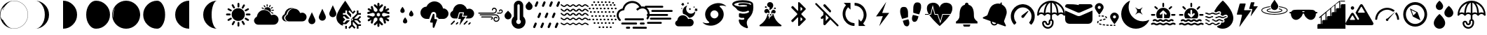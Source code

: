 SplineFontDB: 3.2
FontName: WeatherIcons
FullName: WeatherIcons
FamilyName: WeatherIcons
Weight: Regular
Copyright: Copyright (c) 2020, xi,,,
UComments: "2020-9-11: Created with FontForge (http://fontforge.org)"
Version: 001.1
ItalicAngle: 0
UnderlinePosition: -102
UnderlineWidth: 51
Ascent: 819
Descent: 205
InvalidEm: 0
LayerCount: 2
Layer: 0 0 "Back" 1
Layer: 1 0 "Fore" 0
XUID: [1021 544 1901708894 9247708]
StyleMap: 0x0000
FSType: 0
OS2Version: 0
OS2_WeightWidthSlopeOnly: 0
OS2_UseTypoMetrics: 1
CreationTime: 1599862050
ModificationTime: 1602031550
OS2TypoAscent: 0
OS2TypoAOffset: 1
OS2TypoDescent: 0
OS2TypoDOffset: 1
OS2TypoLinegap: 92
OS2WinAscent: 0
OS2WinAOffset: 1
OS2WinDescent: 0
OS2WinDOffset: 1
HheadAscent: 0
HheadAOffset: 1
HheadDescent: 0
HheadDOffset: 1
MarkAttachClasses: 1
DEI: 91125
Encoding: ISO8859-1
UnicodeInterp: none
NameList: AGL For New Fonts
DisplaySize: -48
AntiAlias: 1
FitToEm: 0
WinInfo: 64 16 4
BeginPrivate: 0
EndPrivate
BeginChars: 256 53

StartChar: A
Encoding: 65 65 0
Width: 1024
VWidth: 0
Flags: HW
LayerCount: 2
Fore
SplineSet
513 552 m 0
 646 552 753 444 753 311 c 0
 753 178 645 71 511 71 c 0
 379 71 271 179 271 312 c 0
 271 445 379 552 513 552 c 0
273 174 m 0
 283 158 279 138 263 128 c 0
 232 109 201 92 170 74 c 0
 165 71 160 70 155 70 c 0
 139 70 126 80 121 95 c 0
 116 110 122 126 137 135 c 0
 162 150 188 164 214 179 c 0
 219 182 222 185 227 187 c 0
 244 196 264 190 273 174 c 0
748 455 m 0
 744 469 748 485 760 493 c 0
 792 512 824 530 856 548 c 0
 872 557 891 550 900 534 c 0
 909 518 905 497 889 488 c 0
 858 470 827 452 796 434 c 0
 791 431 785 431 780 431 c 0
 765 431 752 441 748 455 c 0
519 582 m 0
 500 582 485 597 485 617 c 0
 485 651 485 685 485 719 c 0
 485 739 500 754 519 754 c 0
 538 754 554 738 554 719 c 2
 554 668 l 2
 554 651 554 634 554 617 c 0
 554 597 538 582 519 582 c 0
519 33 m 0
 538 33 553 17 553 -2 c 2
 553 -53 l 2
 553 -70 553 -87 553 -104 c 0
 553 -124 538 -139 519 -139 c 0
 500 -139 485 -124 485 -104 c 0
 485 -70 485 -36 485 -2 c 0
 485 18 500 33 519 33 c 0
201 276 m 0
 184 276 168 276 151 276 c 0
 134 276 116 276 99 276 c 0
 79 276 64 291 64 310 c 0
 63 328 78 345 97 345 c 0
 132 346 168 346 204 345 c 0
 224 345 237 328 236 309 c 0
 235 290 220 276 201 276 c 0
927 345 m 0
 947 345 961 328 960 309 c 0
 959 290 944 276 925 276 c 0
 908 276 891 276 874 276 c 0
 857 276 840 276 823 276 c 0
 803 276 789 291 788 310 c 0
 787 328 802 345 821 345 c 0
 856 346 891 346 927 345 c 0
671 537 m 0
 646 537 628 564 640 586 c 0
 657 618 675 650 694 681 c 0
 703 696 724 700 740 691 c 0
 756 682 762 662 753 646 c 0
 736 615 717 583 699 552 c 0
 693 542 683 537 671 537 c 0
887 135 m 0
 902 126 908 110 903 95 c 0
 899 81 886 71 870 71 c 0
 863 70 857 73 851 76 c 0
 822 92 794 109 765 126 c 0
 747 137 741 156 751 173 c 0
 761 190 780 196 798 186 c 0
 828 169 858 152 887 135 c 0
327 562 m 0
 310 591 292 620 275 650 c 0
 265 667 272 687 288 697 c 0
 305 707 325 702 335 685 c 0
 353 655 370 625 387 595 c 0
 400 571 384 544 357 544 c 0
 344 544 334 551 327 562 c 0
137 486 m 0
 119 496 114 516 124 533 c 0
 133 550 153 556 171 546 c 0
 201 529 231 512 261 494 c 0
 275 486 280 470 276 455 c 0
 272 441 258 430 241 430 c 0
 236 430 232 432 226 435 c 0
 197 452 166 469 137 486 c 0
379 66 m 0
 396 56 400 35 390 17 c 0
 373 -12 356 -41 339 -70 c 0
 330 -84 315 -91 299 -86 c 0
 284 -82 275 -68 275 -52 c 0
 275 -46 277 -40 280 -34 c 0
 297 -5 313 23 330 52 c 0
 341 71 362 76 379 66 c 0
698 59 m 0
 715 30 731 2 748 -27 c 0
 751 -33 753 -39 753 -44 c 0
 753 -61 743 -74 729 -78 c 0
 714 -83 698 -77 689 -63 c 0
 680 -48 672 -34 663 -19 c 0
 655 -4 646 10 638 25 c 0
 628 43 632 63 649 73 c 0
 666 83 687 78 698 59 c 0
EndSplineSet
Validated: 33
EndChar

StartChar: B
Encoding: 66 66 1
Width: 1024
VWidth: 0
Flags: HW
LayerCount: 2
Fore
SplineSet
907 243 m 0
 960 191 975 112 945 44 c 0
 913 -28 856 -65 778 -68 c 0
 734 -70 689 -69 640 -69 c 2
 317 -69 l 2
 280 -68 242 -71 205 -68 c 0
 169 -65 138 -51 115 -29 c 1
 115 -29 l 2
 115 -28 115 -29 114 -28 c 0
 111 -25 109 -22 106 -19 c 0
 10 88 108 180 108 180 c 1
 108 180 l 1
 121 195 137 207 158 216 c 0
 167 220 167 230 168 237 c 0
 190 362 281 453 397 467 c 0
 524 482 637 416 685 296 c 0
 691 280 697 280 711 285 c 0
 785 312 851 297 907 243 c 0
441 506 m 0
 473 569 549 594 612 562 c 0
 675 530 701 455 669 392 c 0
 667 387 664 383 661 379 c 1
 609 452 527 492 435 490 c 1
 437 495 438 501 441 506 c 0
700 461 m 0
 701 469 707 475 715 476 c 0
 734 477 755 478 774 479 c 0
 784 479 790 472 791 462 c 0
 791 452 785 444 775 443 c 0
 756 442 737 441 718 440 c 0
 715 440 713 441 710 442 c 0
 703 445 699 453 700 461 c 0
623 575 m 0
 614 580 610 590 615 600 c 0
 623 616 631 632 639 648 c 0
 644 657 654 661 663 656 c 0
 672 651 675 641 671 632 c 2
 671 631 l 1
 659 608 l 2
 655 600 651 592 647 584 c 0
 642 575 632 570 623 575 c 0
352 530 m 0
 343 535 339 545 343 554 c 0
 347 563 358 567 367 563 c 0
 384 555 400 547 417 538 c 0
 426 533 429 522 424 513 c 0
 419 504 409 501 400 506 c 2
 376 518 l 2
 368 522 360 526 352 530 c 0
709 392 m 0
 726 384 742 376 759 367 c 0
 768 362 771 351 766 342 c 0
 761 333 751 330 742 335 c 2
 718 347 l 2
 710 351 702 355 694 359 c 0
 685 364 681 374 685 383 c 0
 689 392 700 396 709 392 c 0
684 518 m 0
 672 524 670 540 681 548 c 0
 697 559 713 570 729 580 c 0
 737 585 748 582 753 574 c 0
 758 566 756 555 748 550 c 0
 732 539 717 528 701 518 c 0
 696 515 690 515 684 518 c 0
537 596 m 0
 531 599 527 604 527 611 c 0
 526 629 525 647 524 665 c 0
 523 675 531 683 541 684 c 0
 551 685 559 678 560 667 c 0
 561 649 562 631 563 613 c 0
 564 599 550 590 537 596 c 0
449 575 m 0
 439 590 430 605 420 620 c 0
 414 629 415 640 424 646 c 0
 432 652 444 649 450 640 c 0
 460 625 470 610 480 595 c 0
 485 588 484 579 478 573 c 0
 473 567 463 565 455 569 c 0
 453 570 451 572 449 575 c 0
EndSplineSet
Validated: 33
EndChar

StartChar: C
Encoding: 67 67 2
Width: 1024
VWidth: 0
Flags: HW
LayerCount: 2
Fore
SplineSet
914 333 m 0
 960 288 973 219 947 160 c 0
 920 98 870 65 802 63 c 0
 763 62 725 62 682 62 c 2
 402 62 l 2
 377 63 353 61 328 62 c 0
 285 62 215 61 192 63 c 0
 159 66 132 79 111 99 c 1
 111 99 l 1
 110 100 l 2
 107 103 104 105 102 108 c 0
 15 205 104 289 104 289 c 1
 104 289 l 1
 116 303 131 314 150 322 c 0
 158 325 158 334 159 341 c 0
 179 455 262 539 368 551 c 0
 420 557 470 550 513 529 c 1
 606 525 684 470 721 379 c 0
 727 365 731 366 743 370 c 0
 807 394 866 380 914 333 c 0
271 328 m 0
 290 436 370 516 471 528 c 0
 482 529 493 529 504 529 c 1
 480 532 455 531 430 528 c 0
 329 516 249 436 230 328 c 0
 229 322 230 313 222 310 c 0
 204 302 190 292 178 279 c 1
 178 279 l 1
 178 279 93 199 176 106 c 0
 178 103 180 100 183 98 c 2
 184 97 l 1
 184 97 l 1
 204 78 230 66 262 63 c 0
 266 63 293 62 317 62 c 1
 313 62 308 63 304 63 c 0
 272 66 246 78 226 97 c 1
 226 97 l 1
 225 98 l 2
 223 101 220 103 218 106 c 0
 135 199 220 279 220 279 c 1
 220 279 l 1
 232 292 245 302 263 310 c 0
 271 313 270 321 271 328 c 0
EndSplineSet
Validated: 37
EndChar

StartChar: D
Encoding: 68 68 3
Width: 1024
VWidth: 0
Flags: HW
LayerCount: 2
Fore
SplineSet
777.40234375 401.015625 m 2
 894.458007812 653.791992188 l 1
 1011.51367188 401.015625 l 2
 1019.515625 384.181640625 1024 365.349609375 1024 345.469726562 c 0
 1024 273.92578125 966.001953125 215.927734375 894.458007812 215.927734375 c 0
 822.9140625 215.927734375 764.916015625 273.92578125 764.916015625 345.469726562 c 0
 764.916015625 365.349609375 769.400390625 384.181640625 777.40234375 401.015625 c 2
394.944335938 273.15625 m 2
 512 525.931640625 l 1
 629.055664062 273.15625 l 2
 637.057617188 256.322265625 641.541992188 237.490234375 641.541992188 217.610351562 c 0
 641.541992188 146.06640625 583.543945312 88.068359375 512 88.068359375 c 0
 440.456054688 88.068359375 382.458007812 146.06640625 382.458007812 217.610351562 c 0
 382.458007812 237.490234375 386.942382812 256.322265625 394.944335938 273.15625 c 2
12.486328125 145.295898438 m 2
 129.541992188 398.072265625 l 1
 246.59765625 145.295898438 l 2
 254.599609375 128.461914062 259.083984375 109.629882812 259.083984375 89.75 c 0
 259.083984375 18.2060546875 201.0859375 -39.7919921875 129.541992188 -39.7919921875 c 0
 57.998046875 -39.7919921875 0 18.2060546875 0 89.75 c 0
 0 109.629882812 4.484375 128.459960938 12.486328125 145.295898438 c 2
EndSplineSet
Validated: 524289
EndChar

StartChar: E
Encoding: 69 69 4
Width: 1024
VWidth: 0
Flags: HW
LayerCount: 2
Fore
SplineSet
760.015625 98.9375 m 1
 662.1796875 98.9375 l 2
 660.65625 94.28125 658.78125 89.765625 656.5546875 85.3984375 c 2
 791.09375 -48.71875 l 1
 899.171875 -48.71875 l 1
 899.171875 -108.53125 l 1
 808.671875 -108.53125 l 1
 808.671875 -203.40625 l 1
 748.671875 -203.40625 l 1
 748.671875 -91.0078125 l 1
 614.15625 43.0859375 l 2
 609.75 40.8515625 605.1796875 38.96875 600.4765625 37.4375 c 2
 600.2265625 -61.96875 l 1
 699.7734375 -161.203125 l 1
 657.34375 -203.4921875 l 1
 570.203125 -116.6171875 l 1
 481.546875 -205 l 1
 439.125 -162.703125 l 1
 540.234375 -61.90625 l 1
 540.484375 37.4609375 l 2
 535.90625 38.9453125 531.4609375 40.78125 527.1640625 42.9453125 c 2
 549.515625 98.5 l 2
 547.828125 99.6953125 546.2265625 101.03125 544.734375 102.5234375 c 0
 537.8515625 109.40625 534.0625 118.5546875 534.0625 128.2890625 c 0
 534.0625 138.0234375 537.8515625 147.1796875 544.734375 154.0625 c 0
 551.6171875 160.9453125 560.7734375 164.734375 570.5078125 164.734375 c 0
 572.359375 164.734375 574.1953125 164.59375 576 164.3203125 c 2
 598.734375 220.8125 l 2
 604.0390625 219.203125 609.1796875 217.1171875 614.1171875 214.6171875 c 2
 747.078125 347.171875 l 1
 747.078125 457.9765625 l 1
 807.078125 457.9765625 l 1
 807.078125 364.6796875 l 1
 897.5859375 364.6796875 l 1
 897.5859375 304.859375 l 1
 789.5 304.859375 l 1
 656.5390625 172.3125 l 2
 658.765625 167.9453125 660.6484375 163.40625 662.1796875 158.7421875 c 2
 760.015625 158.75 l 1
 861.125 259.5390625 l 1
 903.5546875 217.25 l 1
 814.875 128.84375 l 1
 902.015625 41.96875 l 1
 859.59375 -0.328125 l 1
 760.015625 98.9375 l 1
596.265625 102.5234375 m 0
 603.1484375 109.40625 606.9453125 118.5546875 606.9375 128.2890625 c 0
 606.9375 138.0234375 603.1484375 147.171875 596.265625 154.0546875 c 0
 590.7109375 159.6171875 583.6640625 163.1171875 576.03125 164.2734375 c 2
 549.6953125 98.3984375 l 2
 555.7578125 94.15625 562.9453125 91.84375 570.5 91.84375 c 0
 580.234375 91.84375 589.3828125 95.640625 596.265625 102.5234375 c 0
596.265625 102.5234375 m 1024
324.8984375 -203.40625 m 1
 324.234375 -99.453125 l 1
 384.8984375 -99.453125 l 1
 384.8984375 -203.40625 l 1
 324.8984375 -203.40625 l 1
324.8984375 -203.40625 m 1024
360.3671875 -39.328125 m 1
 239.3359375 -39.328125 l 1
 239.3359375 -66.6484375 l 1
 239 -66.6484375 l 1
 239 -97.6171875 l 1
 101.4765625 -60.515625 0 64.953125 0 213.625 c 0
 0 286.2265625 50.8515625 405.5703125 151.140625 568.3359375 c 0
 224.3203125 687.1015625 324.3125 819 324.3125 819 c 1
 324.3125 819 505.0703125 559.15625 591.2109375 396.765625 c 1
 657.34375 462.6953125 l 1
 699.765625 420.3984375 l 1
 599.3125 320.2578125 l 1
 599.3125 343.8984375 l 1
 481.5390625 461.671875 l 1
 439.1171875 419.2421875 l 1
 538.65625 319.703125 l 1
 538.4140625 219.28125 l 2
 533.7578125 217.640625 529.234375 215.6484375 524.8828125 213.3046875 c 2
 390.8515625 347.3359375 l 1
 390.8515625 458.5 l 1
 330.8515625 458.5 l 1
 330.8515625 364.9140625 l 1
 240.34375 364.9140625 l 1
 240.34375 304.9140625 l 1
 348.421875 304.9140625 l 1
 483.4453125 169.8828125 l 2
 481.6484375 166.1328125 480.1171875 162.2578125 478.828125 158.296875 c 2
 380.328125 158.34375 l 1
 279.2421875 259.4296875 l 1
 236.8203125 217 l 1
 325.4765625 128.34375 l 1
 238.328125 41.1953125 l 1
 280.7578125 -1.2265625 l 1
 380.3203125 98.34375 l 1
 478.8203125 98.296875 l 2
 480.34375 93.6171875 482.2265625 89.0703125 484.4609375 84.6796875 c 2
 360.3671875 -39.328125 l 1
360.3671875 -39.328125 m 1024
EndSplineSet
Validated: 524289
EndChar

StartChar: F
Encoding: 70 70 5
Width: 1024
VWidth: 0
Flags: HW
LayerCount: 2
Fore
SplineSet
919 254 m 0
 925 234 913 212 893 207 c 2
 803 184 l 1
 886 136 l 2
 904 125 910 102 900 84 c 0
 893 72 880 65 867 65 c 0
 861 65 854 67 848 70 c 2
 765 118 l 1
 789 28 l 2
 794 8 782 -14 762 -19 c 0
 759 -20 755 -20 752 -20 c 0
 735 -20 720 -9 715 8 c 2
 672 172 l 1
 609 208 l 1
 550 173 l 1
 550 101 l 1
 670 -19 l 2
 685 -34 685 -58 670 -73 c 0
 663 -80 653 -84 643 -84 c 0
 633 -84 623 -80 616 -73 c 2
 550 -7 l 1
 550 -103 l 2
 550 -124 533 -141 512 -141 c 0
 491 -141 474 -124 474 -103 c 2
 474 -7 l 1
 408 -73 l 2
 401 -80 391 -84 381 -84 c 0
 371 -84 362 -80 355 -73 c 0
 340 -58 340 -34 355 -19 c 2
 474 100 l 1
 474 174 l 1
 415 208 l 1
 353 172 l 1
 309 8 l 2
 304 -9 289 -20 272 -20 c 0
 269 -20 265 -20 262 -19 c 0
 242 -14 230 8 235 28 c 2
 259 118 l 1
 177 70 l 2
 171 67 164 65 158 65 c 0
 145 65 132 72 125 84 c 0
 114 102 121 126 139 136 c 2
 221 183 l 1
 132 207 l 2
 112 212 100 234 105 254 c 0
 110 274 131 286 151 281 c 2
 314 237 l 1
 377 274 l 1
 377 342 l 1
 315 377 l 1
 151 333 l 2
 148 332 144 332 141 332 c 0
 124 332 110 343 105 360 c 0
 100 380 112 402 132 407 c 2
 221 431 l 1
 139 479 l 2
 121 489 114 512 124 530 c 0
 134 548 158 555 176 545 c 2
 259 497 l 1
 235 587 l 2
 230 607 242 628 262 633 c 0
 282 638 304 626 309 606 c 2
 352 443 l 1
 415 408 l 1
 474 442 l 1
 474 514 l 1
 354 633 l 2
 339 648 339 672 354 687 c 0
 369 702 393 702 408 687 c 2
 474 622 l 1
 474 717 l 2
 474 738 491 755 512 755 c 0
 533 755 550 738 550 717 c 2
 550 621 l 1
 616 687 l 2
 631 702 655 702 670 687 c 0
 685 672 685 649 670 634 c 2
 550 514 l 1
 550 442 l 1
 609 408 l 1
 672 443 l 1
 715 606 l 2
 720 626 742 638 762 633 c 0
 782 628 794 607 789 587 c 2
 765 497 l 1
 848 545 l 2
 866 555 890 548 900 530 c 0
 910 512 904 488 886 478 c 2
 803 431 l 1
 892 407 l 2
 912 402 924 380 919 360 c 0
 914 343 900 332 883 332 c 0
 880 332 876 332 873 333 c 2
 709 377 l 1
 647 342 l 1
 647 274 l 1
 710 237 l 1
 873 281 l 2
 893 286 914 274 919 254 c 0
571 274 m 1
 571 274 l 1
 571 342 l 1
 512 376 l 1
 453 342 l 1
 453 274 l 1
 512 240 l 1
 571 274 l 1
EndSplineSet
Validated: 37
EndChar

StartChar: G
Encoding: 71 71 6
Width: 1024
VWidth: 0
Flags: HW
LayerCount: 2
Fore
SplineSet
288 451 m 1
 288 504.89453125 368.336914062 595 368.336914062 595 c 1
 368.336914062 595 448 504.89453125 448 451 c 0
 448 412.599609375 421.9921875 371 368.336914062 371 c 0
 314.681640625 371 288 409.400390625 288 451 c 1
 288 451 l 1
608 323 m 1
 608 376.89453125 688.336914062 467 688.336914062 467 c 1
 688.336914062 467 768 376.89453125 768 323 c 0
 768 284.599609375 741.9921875 243 688.336914062 243 c 0
 634.681640625 243 608 281.400390625 608 323 c 1
 608 323 l 1
384 67 m 1
 384 120.89453125 464.336914062 211 464.336914062 211 c 1
 464.336914062 211 544 120.89453125 544 67 c 0
 544 28.599609375 517.9921875 -13 464.336914062 -13 c 0
 410.681640625 -13 384 25.400390625 384 67 c 1
 384 67 l 1
EndSplineSet
Validated: 524293
EndChar

StartChar: H
Encoding: 72 72 7
Width: 1024
VWidth: 0
Flags: HW
LayerCount: 2
Fore
SplineSet
602.368164062 133.240234375 m 0
 608.3203125 124.599609375 609.727539062 113.528320312 606.015625 103.736328125 c 2
 510.015625 -152.263671875 l 2
 505.280273438 -164.872070312 493.18359375 -173 480.064453125 -173 c 0
 478.143554688 -173 476.223632812 -172.807617188 474.303710938 -172.48828125 c 0
 459.072265625 -169.736328125 448 -156.48828125 448 -141 c 2
 448 19 l 1
 384 19 l 2
 373.50390625 19 363.711914062 24.1201171875 357.696289062 32.759765625 c 0
 351.744140625 41.400390625 350.3359375 52.4716796875 354.047851562 62.263671875 c 2
 450.047851562 318.263671875 l 2
 455.48828125 332.727539062 470.65625 341.047851562 485.759765625 338.48828125 c 0
 500.927734375 335.736328125 512 322.48828125 512 307 c 2
 512 147 l 1
 576 147 l 2
 586.49609375 147 596.3515625 141.879882812 602.368164062 133.240234375 c 0
832 531 m 0
 937.856445312 531 1024 444.791992188 1024 338.935546875 c 0
 1024 233.080078125 937.856445312 146.935546875 832 146.935546875 c 2
 666.240234375 146.935546875 l 2
 663.48828125 154.872070312 659.83984375 162.48828125 654.975585938 169.528320312 c 2
 654.84765625 169.784179688 l 2
 636.864257812 195.639648438 607.423828125 211 576 211 c 1
 576 307 l 2
 576 353.400390625 542.84765625 393.143554688 496.255859375 401.65625 c 0
 450.879882812 409.400390625 406.143554688 383.608398438 390.080078125 340.727539062 c 2
 317.440429688 147 l 1
 224 147 l 2
 100.48046875 147 0 247.48046875 0 371 c 0
 0 492.727539062 97.599609375 592.055664062 218.624023438 594.935546875 c 1
 268.9921875 710.776367188 383.935546875 787 512 787 c 0
 666.17578125 787 795.904296875 678.967773438 825.727539062 530.935546875 c 0
 827.904296875 531 829.952148438 531 832 531 c 0
EndSplineSet
Validated: 33
EndChar

StartChar: I
Encoding: 73 73 8
Width: 1024
VWidth: 0
Flags: HW
LayerCount: 2
Fore
SplineSet
885.5 483.900390625 m 0
 937.400390625 433.400390625 951.799804688 355.799804688 922.599609375 289.700195312 c 0
 891.700195312 219.599609375 836.5 182.700195312 760 180.099609375 c 0
 716.700195312 178.599609375 673.299804688 179.799804688 625.299804688 179.799804688 c 1
 649.099609375 213.5 670.299804688 243.599609375 694 277.200195312 c 1
 535.299804688 277.200195312 l 1
 545.799804688 315.5 554.900390625 350.799804688 565.299804688 385.700195312 c 0
 569.599609375 400 567.200195312 404.799804688 551.299804688 404.5 c 0
 502.200195312 403.599609375 453 403.5 403.900390625 404.599609375 c 0
 389 404.900390625 384 398.900390625 380.5 386.099609375 c 0
 363.599609375 323.099609375 345.799804688 260.200195312 328.700195312 197.200195312 c 0
 325.900390625 186.599609375 323.700195312 178.799804688 309.700195312 179.200195312 c 0
 273.099609375 180.200195312 236.200195312 177.099609375 199.799804688 180.400390625 c 0
 164.200195312 183.700195312 135.200195312 196.799804688 112.599609375 218.5 c 1
 112.5 218.299804688 l 2
 112.099609375 218.799804688 111.799804688 219.200195312 111.299804688 219.700195312 c 0
 108.5 222.400390625 106 225.5 103.400390625 228.5 c 0
 10.099609375 332.599609375 105.5 422.900390625 105.5 422.900390625 c 1
 105.599609375 422.599609375 l 1
 118.599609375 437 134.5 449.200195312 154.700195312 457.700195312 c 0
 163.599609375 461.5 162.5 470.700195312 163.799804688 478 c 0
 184.799804688 599.700195312 274.400390625 689.599609375 388.099609375 702.799804688 c 0
 512.5 717.299804688 621.900390625 652.700195312 669 535.599609375 c 0
 675.200195312 520.099609375 680.599609375 520.5 694.099609375 525.5 c 0
 766.299804688 551.900390625 831.099609375 536.799804688 885.5 483.900390625 c 0
510.799804688 244.400390625 m 0
 548.099609375 245.099609375 585.5 244.599609375 628.799804688 244.799804688 c 1
 553.400390625 138.599609375 480.400390625 36 407.400390625 -66.7001953125 c 1
 403.700195312 -63.7998046875 l 1
 419.599609375 4.2001953125 434.400390625 72.5 451.799804688 140.099609375 c 0
 457.099609375 160.599609375 450.299804688 161.900390625 433.799804688 161.200195312 c 0
 412.099609375 160.200195312 390.200195312 161.400390625 368.400390625 160.799804688 c 0
 357.099609375 160.5 355 165.200195312 357.700195312 174.799804688 c 0
 374.799804688 236.099609375 391.900390625 297.5 408.799804688 358.900390625 c 0
 411.400390625 368.099609375 416.700195312 370.799804688 425.799804688 370.700195312 c 0
 453.799804688 370.299804688 481.900390625 370.200195312 509.900390625 370.700195312 c 0
 521.700195312 370.900390625 524.599609375 367.400390625 521.099609375 355.599609375 c 0
 512.099609375 325.099609375 505.400390625 293.799804688 495.400390625 263.599609375 c 0
 489.599609375 245.900390625 495.799804688 244.099609375 510.799804688 244.400390625 c 0
220.799804688 100.400390625 m 0
 231 95.7001953125 236.400390625 87.900390625 235.400390625 75.5 c 0
 235.5 66.900390625 229.5 60.7998046875 223.400390625 54.7001953125 c 0
 192.099609375 23.2998046875 160.599609375 -7.900390625 129.400390625 -39.400390625 c 0
 117 -51.900390625 103.099609375 -58.5 88.7998046875 -44.7998046875 c 0
 73.900390625 -30.400390625 81.7001953125 -16.900390625 94.099609375 -4.7001953125 c 0
 126.700195312 27.5 159 60.099609375 191.5 92.5 c 0
 199.700195312 100.599609375 209 105.799804688 220.799804688 100.400390625 c 0
661.900390625 93.099609375 m 0
 672.200195312 103.099609375 684.900390625 102.700195312 695.400390625 92.2998046875 c 0
 706 81.7001953125 705.900390625 69 696 58.7998046875 c 0
 662.900390625 24.599609375 629 -8.7998046875 595.299804688 -42.2998046875 c 0
 590.799804688 -46.7998046875 585.200195312 -49.7001953125 581.5 -49.5 c 0
 568 -49.599609375 560.5 -44.2998046875 555.900390625 -35.5 c 0
 551.200195312 -26.2998046875 552.099609375 -16.7001953125 559.299804688 -9.400390625 c 0
 593.200195312 25 627.200195312 59.400390625 661.900390625 93.099609375 c 0
789.200195312 42.2001953125 m 0
 807.099609375 42 820.700195312 21.599609375 811 7.2001953125 c 0
 796.599609375 -14 777.700195312 -31.7998046875 756.900390625 -47 c 0
 748.799804688 -52.900390625 738.599609375 -50.2001953125 731 -43.2001953125 c 0
 723.700195312 -36.400390625 718.400390625 -26.7998046875 724.099609375 -18.099609375 c 0
 739.400390625 5.400390625 758.799804688 25.400390625 783 40.2998046875 c 0
 784.900390625 41.5 787.400390625 41.7001953125 789.200195312 42.2001953125 c 0
321.799804688 43.599609375 m 0
 331 50.7998046875 341 48.900390625 349.599609375 42 c 0
 358.400390625 34.7998046875 361.900390625 23.7001953125 356 14.7998046875 c 0
 341 -7.900390625 322 -27.2001953125 298.799804688 -41.900390625 c 0
 297 -43.099609375 294.400390625 -43.2998046875 292.900390625 -43.7001953125 c 0
 273.700195312 -44.2998046875 260.5 -23.099609375 271.299804688 -7.5 c 0
 285 12.2001953125 302.799804688 28.7001953125 321.799804688 43.599609375 c 0
EndSplineSet
Validated: 33
EndChar

StartChar: J
Encoding: 74 74 9
Width: 1024
VWidth: 0
Flags: HW
LayerCount: 2
Fore
SplineSet
725 314 m 0
 789 298 829 253 838 188 c 0
 845 141 822 92 782 68 c 0
 775 64 767 61 759 58 c 0
 729 49 706 51 697 53 c 0
 695 54 694 54 692 55 c 0
 643 68 611 120 621 169 c 0
 631 217 682 246 729 231 c 0
 745 226 758 217 766 202 c 0
 771 192 769 182 760 176 c 0
 752 171 741 173 735 181 c 0
 724 196 709 198 693 195 c 0
 676 192 665 181 660 164 c 0
 649 128 681 88 720 89 c 0
 768 91 802 128 801 175 c 0
 800 232 751 279 694 279 c 0
 604 279 513 279 423 279 c 0
 329 279 235 280 141 280 c 0
 137 280 134 280 130 281 c 0
 121 283 116 291 117 301 c 0
 118 311 125 318 137 318 c 0
 166 318 197 318 226 318 c 0
 377 318 529 317 680 317 c 0
 695 317 710 318 725 314 c 0
615 346 m 0
 536 347 456 347 377 347 c 0
 281 347 185 347 89 347 c 0
 77 347 68 350 64 362 c 1
 64 371 l 1
 69 382 77 386 89 386 c 0
 266 386 444 385 621 385 c 0
 661 385 691 408 702 447 c 0
 710 476 697 506 670 519 c 0
 641 533 610 521 602 492 c 0
 601 487 601 482 600 477 c 0
 598 467 591 462 581 462 c 0
 571 462 565 467 563 477 c 0
 562 484 562 492 564 499 c 0
 576 549 626 575 675 558 c 0
 735 538 763 469 727 407 c 0
 703 364 664 346 615 346 c 0
536 249 m 0
 573 249 596 229 600 193 c 0
 603 161 573 130 541 133 c 0
 531 134 524 140 523 150 c 0
 522 159 528 167 537 170 c 0
 540 171 544 171 547 172 c 0
 557 175 563 183 561 194 c 0
 559 205 552 210 537 210 c 0
 459 210 382 210 304 210 c 0
 267 210 228 210 191 210 c 0
 177 210 169 218 169 230 c 0
 169 241 178 249 192 249 c 2
 369 249 l 1
 369 249 l 1
 425 249 480 249 536 249 c 0
955 451 m 0
 972 402 941 348 890 338 c 0
 868 334 845 337 827 336 c 0
 805 336 786 336 768 336 c 0
 755 336 747 345 747 356 c 0
 747 367 756 374 769 374 c 2
 870 374 l 2
 881 374 890 377 899 383 c 0
 922 398 929 430 913 449 c 0
 898 467 871 466 862 446 c 0
 860 442 860 438 859 434 c 0
 857 423 849 416 839 417 c 0
 829 418 821 427 821 438 c 0
 822 452 825 464 834 475 c 0
 850 495 872 504 898 499 c 0
 926 494 946 478 955 451 c 0
EndSplineSet
Validated: 33
EndChar

StartChar: K
Encoding: 75 75 10
Width: 1024
VWidth: 0
Flags: HW
LayerCount: 2
Fore
SplineSet
127.985351562 453.737304688 m 1
 219.0390625 359.483398438 l 2
 268.065429688 308.665039062 268.065429688 226.015625 219.0390625 175.197265625 c 1
 218.997070312 175.197265625 l 1
 194.76171875 150.108398438 162.4609375 136.326171875 127.985351562 136.326171875 c 0
 93.509765625 136.326171875 61.208984375 150.108398438 36.9736328125 175.197265625 c 0
 -12.0947265625 226.015625 -12.0947265625 308.665039062 36.931640625 359.483398438 c 2
 127.985351562 453.737304688 l 1
987.0625 700.829101562 m 2
 1036.08886719 650.010742188 1036.08886719 567.36328125 987.0625 516.543945312 c 1
 987.020507812 516.543945312 l 1
 962.827148438 491.454101562 930.484375 477.671875 896.008789062 477.671875 c 0
 861.575195312 477.671875 829.232421875 491.454101562 804.997070312 516.543945312 c 0
 755.928710938 567.361328125 755.928710938 650.010742188 804.955078125 700.829101562 c 2
 896.008789062 795.083007812 l 1
 987.0625 700.829101562 l 2
682.67578125 241.82421875 m 1
 749.06640625 182.471679688 779.916015625 93.08203125 763.703125 3.5224609375 c 0
 745.526367188 -97.0478515625 666.333007812 -178.54296875 566.6171875 -199.366210938 c 0
 548.524414062 -203.120117188 530.391601562 -204.998046875 512.384765625 -204.998046875 c 0
 453.588867188 -204.998046875 396.625976562 -185.157226562 350.5859375 -147.737304688 c 0
 290.465820312 -98.8837890625 255.990234375 -26.4326171875 255.990234375 50.96875 c 0
 255.990234375 124.869140625 286.83984375 193.310546875 341.328125 241.82421875 c 1
 341.328125 648.327148438 l 2
 341.328125 742.453125 417.875 819 512.000976562 819 c 0
 606.126953125 819 682.67578125 742.453125 682.67578125 648.327148438 c 2
 682.67578125 241.82421875 l 1
512.000976562 -34.369140625 m 0
 559.149414062 -34.369140625 597.338867188 3.8203125 597.334960938 50.970703125 c 0
 597.334960938 82.4599609375 580.053710938 109.680664062 554.666992188 124.487304688 c 1
 554.666992188 648.327148438 l 2
 554.666992188 671.879882812 535.59375 690.995117188 511.999023438 690.995117188 c 0
 488.404296875 690.995117188 469.331054688 671.879882812 469.331054688 648.327148438 c 2
 469.331054688 124.485351562 l 1
 443.944335938 109.680664062 426.663085938 82.4580078125 426.663085938 50.96875 c 0
 426.663085938 3.818359375 464.853515625 -34.369140625 512.000976562 -34.369140625 c 0
EndSplineSet
Validated: 524321
EndChar

StartChar: M
Encoding: 77 77 11
Width: 1024
VWidth: 0
Flags: HW
LayerCount: 2
Fore
SplineSet
1016.30175781 462.00390625 m 0
 1025.33105469 454.479492188 1026.62109375 440.935546875 1019.09667969 431.690429688 c 0
 1014.58105469 426.53125 1008.56152344 423.951171875 1002.32714844 423.951171875 c 1
 1002.32714844 423.951171875 l 1
 997.3828125 423.951171875 992.653320312 425.670898438 988.568359375 428.896484375 c 0
 962.985351562 450.1796875 916.763671875 480.0625 894.190429688 480.0625 c 0
 881.291015625 480.0625 867.317382812 468.66796875 852.483398438 456.84375 c 0
 833.349609375 441.365234375 811.8515625 423.951171875 783.903320312 423.951171875 c 0
 757.030273438 423.951171875 735.961914062 441.150390625 717.473632812 456.4140625 c 0
 702.639648438 468.66796875 688.665039062 480.0625 675.551757812 480.0625 c 0
 662.8671875 480.0625 649.538085938 468.8828125 635.134765625 456.84375 c 0
 616.430664062 441.365234375 595.362304688 423.736328125 567.19921875 423.736328125 c 0
 538.821289062 423.736328125 517.108398438 441.580078125 497.974609375 457.274414062 c 0
 483.78515625 468.8828125 470.456054688 479.84765625 458.84765625 479.84765625 c 0
 445.948242188 479.84765625 431.974609375 468.453125 417.140625 456.62890625 c 0
 398.006835938 441.150390625 376.508789062 423.736328125 348.560546875 423.736328125 c 0
 320.397460938 423.736328125 299.329101562 441.365234375 280.625 456.84375 c 0
 266.436523438 468.66796875 252.892578125 480.0625 240.208007812 480.0625 c 0
 227.524414062 480.0625 214.1953125 468.8828125 199.791015625 456.84375 c 0
 181.087890625 441.365234375 160.01953125 423.736328125 131.856445312 423.736328125 c 0
 84.7744140625 423.736328125 15.7646484375 478.557617188 8.025390625 484.791992188 c 0
 -1.21875 492.31640625 -2.7236328125 505.860351562 4.80078125 515.104492188 c 0
 12.3251953125 524.348632812 25.869140625 525.853515625 35.11328125 518.329101562 c 0
 61.556640625 497.045898438 109.068359375 466.948242188 131.856445312 466.948242188 c 0
 144.540039062 466.948242188 157.869140625 478.127929688 172.2734375 490.166992188 c 0
 190.9765625 505.645507812 212.044921875 523.274414062 240.208007812 523.274414062 c 0
 268.37109375 523.274414062 289.439453125 505.645507812 308.143554688 490.166992188 c 0
 322.33203125 478.342773438 335.875976562 466.948242188 348.560546875 466.948242188 c 0
 361.458984375 466.948242188 375.43359375 478.342773438 390.267578125 490.166992188 c 0
 409.401367188 505.645507812 430.899414062 523.059570312 458.84765625 523.059570312 c 0
 485.720703125 523.059570312 506.7890625 505.860351562 525.27734375 490.596679688 c 0
 540.111328125 478.342773438 554.084960938 466.948242188 567.19921875 466.948242188 c 0
 579.883789062 466.948242188 593.212890625 478.127929688 607.616210938 490.166992188 c 0
 626.3203125 505.645507812 647.388671875 523.274414062 675.551757812 523.274414062 c 0
 703.9296875 523.274414062 725.642578125 505.430664062 744.776367188 489.736328125 c 0
 758.96484375 478.127929688 772.293945312 467.163085938 783.903320312 467.163085938 c 0
 796.802734375 467.163085938 810.776367188 478.557617188 825.610351562 490.381835938 c 0
 844.744140625 505.860351562 866.2421875 523.274414062 894.190429688 523.274414062 c 0
 941.487304688 523.274414062 1008.77734375 468.23828125 1016.30175781 462.00390625 c 0
8.025390625 651.404296875 m 0
 -1.21875 658.928710938 -2.7236328125 672.473632812 4.80078125 681.717773438 c 0
 12.3251953125 690.961914062 25.869140625 692.466796875 35.11328125 684.942382812 c 0
 61.556640625 663.659179688 109.068359375 633.561523438 131.856445312 633.561523438 c 0
 144.540039062 633.561523438 157.869140625 644.740234375 172.2734375 656.779296875 c 0
 190.9765625 672.2578125 212.044921875 689.88671875 240.208007812 689.88671875 c 0
 268.37109375 689.88671875 289.439453125 672.2578125 308.143554688 656.779296875 c 0
 322.33203125 644.955078125 335.875976562 633.561523438 348.560546875 633.561523438 c 0
 361.458984375 633.561523438 375.43359375 644.955078125 390.267578125 656.779296875 c 0
 409.401367188 672.2578125 430.899414062 689.671875 458.84765625 689.671875 c 0
 485.720703125 689.671875 506.7890625 672.473632812 525.27734375 657.208984375 c 0
 540.111328125 644.955078125 554.084960938 633.561523438 567.19921875 633.561523438 c 0
 579.883789062 633.561523438 593.212890625 644.740234375 607.616210938 656.779296875 c 0
 626.3203125 672.2578125 647.388671875 689.88671875 675.551757812 689.88671875 c 0
 703.9296875 689.88671875 725.642578125 672.04296875 744.776367188 656.349609375 c 0
 758.96484375 644.740234375 772.293945312 633.776367188 783.903320312 633.776367188 c 0
 796.802734375 633.776367188 810.776367188 645.169921875 825.610351562 656.994140625 c 0
 844.744140625 672.473632812 866.2421875 689.88671875 894.190429688 689.88671875 c 0
 941.487304688 689.88671875 1008.77734375 635.06640625 1016.30175781 628.616210938 c 0
 1025.33105469 621.091796875 1026.62109375 607.547851562 1019.09667969 598.303710938 c 0
 1014.58105469 593.143554688 1008.56152344 590.564453125 1002.32714844 590.564453125 c 1
 1002.32714844 590.564453125 l 1
 997.3828125 590.564453125 992.653320312 592.284179688 988.568359375 595.508789062 c 0
 962.985351562 616.791992188 916.763671875 646.674804688 894.190429688 646.674804688 c 0
 881.291015625 646.674804688 867.317382812 635.28125 852.483398438 623.45703125 c 0
 833.349609375 607.977539062 811.8515625 590.564453125 783.903320312 590.564453125 c 0
 757.030273438 590.564453125 735.961914062 607.762695312 717.473632812 623.026367188 c 0
 702.639648438 635.28125 688.665039062 646.674804688 675.551757812 646.674804688 c 0
 662.8671875 646.674804688 649.538085938 635.49609375 635.134765625 623.45703125 c 0
 616.430664062 607.977539062 595.362304688 590.349609375 567.19921875 590.349609375 c 0
 538.821289062 590.349609375 517.108398438 608.193359375 497.974609375 623.88671875 c 0
 483.78515625 635.49609375 470.456054688 646.459960938 458.84765625 646.459960938 c 0
 445.948242188 646.459960938 431.974609375 635.06640625 417.140625 623.2421875 c 0
 398.006835938 607.762695312 376.508789062 590.349609375 348.560546875 590.349609375 c 0
 320.397460938 590.349609375 299.329101562 607.977539062 280.625 623.45703125 c 0
 266.436523438 635.28125 252.892578125 646.674804688 240.208007812 646.674804688 c 0
 227.524414062 646.674804688 214.1953125 635.49609375 199.791015625 623.45703125 c 0
 181.087890625 607.977539062 160.01953125 590.349609375 131.856445312 590.349609375 c 0
 84.7744140625 590.349609375 15.7646484375 645.169921875 8.025390625 651.404296875 c 0
1016.30175781 128.993164062 m 0
 1025.33105469 121.46875 1026.62109375 107.924804688 1019.09667969 98.6806640625 c 0
 1014.58105469 93.5205078125 1008.56152344 90.9404296875 1002.32714844 90.9404296875 c 1
 1002.32714844 90.9404296875 l 1
 997.3828125 90.9404296875 992.653320312 92.6611328125 988.568359375 95.8857421875 c 0
 962.985351562 117.168945312 916.763671875 147.051757812 894.190429688 147.051757812 c 0
 881.291015625 147.051757812 867.317382812 135.657226562 852.483398438 123.833007812 c 0
 833.349609375 108.354492188 811.8515625 90.9404296875 783.903320312 90.9404296875 c 0
 757.030273438 90.9404296875 735.961914062 108.139648438 717.473632812 123.403320312 c 0
 702.639648438 135.657226562 688.665039062 147.051757812 675.551757812 147.051757812 c 0
 662.8671875 147.051757812 649.538085938 135.872070312 635.134765625 123.833007812 c 0
 616.430664062 108.354492188 595.362304688 90.7255859375 567.19921875 90.7255859375 c 0
 538.821289062 90.7255859375 517.108398438 108.569335938 497.974609375 124.263671875 c 0
 483.78515625 135.872070312 470.456054688 146.836914062 458.84765625 146.836914062 c 0
 445.948242188 146.836914062 431.974609375 135.442382812 417.140625 123.618164062 c 0
 398.006835938 108.139648438 376.508789062 90.7255859375 348.560546875 90.7255859375 c 0
 320.397460938 90.7255859375 299.329101562 108.354492188 280.625 123.833007812 c 0
 266.436523438 135.657226562 252.892578125 147.051757812 240.208007812 147.051757812 c 0
 227.524414062 147.051757812 214.1953125 135.872070312 199.791015625 123.833007812 c 0
 181.087890625 108.354492188 160.01953125 90.7255859375 131.856445312 90.7255859375 c 0
 84.7744140625 90.7255859375 15.7646484375 145.546875 8.025390625 151.78125 c 0
 -1.21875 159.305664062 -2.7236328125 172.849609375 4.80078125 182.09375 c 0
 12.3251953125 191.338867188 25.869140625 192.84375 35.11328125 185.319335938 c 0
 61.556640625 164.03515625 109.068359375 133.9375 131.856445312 133.9375 c 0
 144.540039062 133.9375 157.869140625 145.1171875 172.2734375 157.15625 c 0
 190.9765625 172.634765625 212.044921875 190.263671875 240.208007812 190.263671875 c 0
 268.37109375 190.263671875 289.439453125 172.634765625 308.143554688 157.15625 c 0
 322.33203125 145.33203125 335.875976562 133.9375 348.560546875 133.9375 c 0
 361.458984375 133.9375 375.43359375 145.33203125 390.267578125 157.15625 c 0
 409.401367188 172.634765625 430.899414062 190.048828125 458.84765625 190.048828125 c 0
 485.720703125 190.048828125 506.7890625 172.849609375 525.27734375 157.5859375 c 0
 540.111328125 145.33203125 554.084960938 133.9375 567.19921875 133.9375 c 0
 579.883789062 133.9375 593.212890625 145.1171875 607.616210938 157.15625 c 0
 626.3203125 172.634765625 647.388671875 190.263671875 675.551757812 190.263671875 c 0
 703.9296875 190.263671875 725.642578125 172.419921875 744.776367188 156.725585938 c 0
 758.96484375 145.1171875 772.293945312 134.15234375 783.903320312 134.15234375 c 0
 796.802734375 134.15234375 810.776367188 145.546875 825.610351562 157.37109375 c 0
 844.744140625 172.849609375 866.2421875 190.263671875 894.190429688 190.263671875 c 0
 941.487304688 190.263671875 1008.77734375 135.227539062 1016.30175781 128.993164062 c 0
1016.30175781 295.390625 m 0
 1025.33105469 287.866210938 1026.62109375 274.322265625 1019.09667969 265.078125 c 0
 1014.58105469 260.133789062 1008.56152344 257.338867188 1002.32714844 257.338867188 c 1
 1002.32714844 257.338867188 l 1
 997.3828125 257.338867188 992.653320312 259.05859375 988.568359375 262.283203125 c 0
 962.985351562 283.56640625 916.763671875 313.44921875 894.190429688 313.44921875 c 0
 881.291015625 313.44921875 867.317382812 302.055664062 852.483398438 290.231445312 c 0
 833.349609375 274.751953125 811.8515625 257.338867188 783.903320312 257.338867188 c 0
 757.030273438 257.338867188 735.961914062 274.537109375 717.473632812 289.80078125 c 0
 702.639648438 302.055664062 688.665039062 313.44921875 675.551757812 313.44921875 c 0
 662.8671875 313.44921875 649.538085938 302.270507812 635.134765625 290.231445312 c 0
 616.430664062 274.751953125 595.362304688 257.124023438 567.19921875 257.124023438 c 0
 538.821289062 257.124023438 517.108398438 274.967773438 497.974609375 290.661132812 c 0
 483.78515625 302.270507812 470.456054688 313.234375 458.84765625 313.234375 c 0
 445.948242188 313.234375 431.974609375 301.840820312 417.140625 290.016601562 c 0
 398.006835938 274.537109375 376.508789062 257.124023438 348.560546875 257.124023438 c 0
 320.397460938 257.124023438 299.329101562 274.751953125 280.625 290.231445312 c 0
 266.436523438 302.055664062 252.892578125 313.44921875 240.208007812 313.44921875 c 0
 227.524414062 313.44921875 214.1953125 302.270507812 199.791015625 290.231445312 c 0
 181.087890625 274.751953125 160.01953125 257.124023438 131.856445312 257.124023438 c 0
 84.7744140625 257.124023438 15.7646484375 311.944335938 8.025390625 318.178710938 c 0
 -1.21875 325.704101562 -2.7236328125 339.248046875 4.80078125 348.4921875 c 0
 12.3251953125 357.736328125 25.869140625 359.241210938 35.11328125 351.716796875 c 0
 61.556640625 330.43359375 109.068359375 300.3359375 131.856445312 300.3359375 c 0
 144.540039062 300.3359375 157.869140625 311.514648438 172.2734375 323.553710938 c 0
 190.9765625 339.032226562 212.044921875 356.661132812 240.208007812 356.661132812 c 0
 268.37109375 356.661132812 289.439453125 339.032226562 308.143554688 323.553710938 c 0
 322.33203125 311.729492188 335.875976562 300.3359375 348.560546875 300.3359375 c 0
 361.458984375 300.3359375 375.43359375 311.729492188 390.267578125 323.553710938 c 0
 409.401367188 339.032226562 430.899414062 356.446289062 458.84765625 356.446289062 c 0
 485.720703125 356.446289062 506.7890625 339.248046875 525.27734375 323.983398438 c 0
 540.111328125 311.729492188 554.084960938 300.3359375 567.19921875 300.3359375 c 0
 579.883789062 300.3359375 593.212890625 311.514648438 607.616210938 323.553710938 c 0
 626.3203125 339.032226562 647.388671875 356.661132812 675.551757812 356.661132812 c 0
 703.9296875 356.661132812 725.642578125 338.817382812 744.776367188 323.124023438 c 0
 758.96484375 311.514648438 772.293945312 300.55078125 783.903320312 300.55078125 c 0
 796.802734375 300.55078125 810.776367188 311.944335938 825.610351562 323.768554688 c 0
 844.744140625 339.248046875 866.2421875 356.661132812 894.190429688 356.661132812 c 0
 941.487304688 356.661132812 1008.77734375 301.625 1016.30175781 295.390625 c 0
1016.30175781 -37.6201171875 m 0
 1025.33105469 -45.14453125 1026.62109375 -58.6884765625 1019.09667969 -67.9326171875 c 0
 1014.58105469 -73.091796875 1008.56152344 -75.671875 1002.32714844 -75.671875 c 1
 1002.32714844 -75.671875 l 1
 997.3828125 -75.671875 992.653320312 -73.9521484375 988.568359375 -70.7275390625 c 0
 962.985351562 -49.4443359375 916.763671875 -19.5615234375 894.190429688 -19.5615234375 c 0
 881.291015625 -19.5615234375 867.317382812 -30.955078125 852.483398438 -42.779296875 c 0
 833.349609375 -58.2578125 811.8515625 -75.671875 783.903320312 -75.671875 c 0
 757.030273438 -75.671875 735.961914062 -58.4736328125 717.473632812 -43.208984375 c 0
 702.639648438 -30.955078125 688.665039062 -19.5615234375 675.551757812 -19.5615234375 c 0
 662.8671875 -19.5615234375 649.538085938 -30.740234375 635.134765625 -42.779296875 c 0
 616.430664062 -58.2578125 595.362304688 -75.88671875 567.19921875 -75.88671875 c 0
 538.821289062 -75.88671875 517.108398438 -58.04296875 497.974609375 -42.349609375 c 0
 483.78515625 -30.740234375 470.456054688 -19.7763671875 458.84765625 -19.7763671875 c 0
 445.948242188 -19.7763671875 431.974609375 -31.169921875 417.140625 -42.994140625 c 0
 398.006835938 -58.4736328125 376.508789062 -75.88671875 348.560546875 -75.88671875 c 0
 320.397460938 -75.88671875 299.329101562 -58.2578125 280.625 -42.779296875 c 0
 266.436523438 -30.955078125 252.892578125 -19.5615234375 240.208007812 -19.5615234375 c 0
 227.524414062 -19.5615234375 214.1953125 -30.740234375 199.791015625 -42.779296875 c 0
 181.087890625 -58.2578125 160.01953125 -75.88671875 131.856445312 -75.88671875 c 0
 84.7744140625 -75.88671875 15.7646484375 -21.06640625 8.025390625 -14.8310546875 c 0
 -1.21875 -7.306640625 -2.7236328125 6.2373046875 4.80078125 15.4814453125 c 0
 12.3251953125 24.7255859375 25.869140625 26.23046875 35.11328125 18.7060546875 c 0
 61.556640625 -2.5771484375 109.068359375 -32.6748046875 131.856445312 -32.6748046875 c 0
 144.540039062 -32.6748046875 157.869140625 -21.49609375 172.2734375 -9.45703125 c 0
 190.9765625 6.0224609375 212.044921875 23.650390625 240.208007812 23.650390625 c 0
 268.37109375 23.650390625 289.439453125 6.0224609375 308.143554688 -9.45703125 c 0
 322.33203125 -21.28125 335.875976562 -32.6748046875 348.560546875 -32.6748046875 c 0
 361.458984375 -32.6748046875 375.43359375 -21.28125 390.267578125 -9.45703125 c 0
 409.401367188 6.0224609375 430.899414062 23.435546875 458.84765625 23.435546875 c 0
 485.720703125 23.435546875 506.7890625 6.2373046875 525.27734375 -9.0263671875 c 0
 540.111328125 -21.28125 554.084960938 -32.6748046875 567.19921875 -32.6748046875 c 0
 579.883789062 -32.6748046875 593.212890625 -21.49609375 607.616210938 -9.45703125 c 0
 626.3203125 6.0224609375 647.388671875 23.650390625 675.551757812 23.650390625 c 0
 703.9296875 23.650390625 725.642578125 5.806640625 744.776367188 -9.88671875 c 0
 758.96484375 -21.49609375 772.293945312 -32.4599609375 783.903320312 -32.4599609375 c 0
 796.802734375 -32.4599609375 810.776367188 -21.06640625 825.610351562 -9.2421875 c 0
 844.744140625 6.2373046875 866.2421875 23.650390625 894.190429688 23.650390625 c 0
 941.487304688 23.650390625 1008.77734375 -31.169921875 1016.30175781 -37.6201171875 c 0
EndSplineSet
Validated: 5
EndChar

StartChar: N
Encoding: 78 78 12
Width: 1024
VWidth: 0
Flags: HW
LayerCount: 2
Fore
SplineSet
752.688476562 728.514648438 m 2
 736.541015625 728.514648438 723.520507812 741.607421875 723.520507812 757.754882812 c 0
 723.520507812 773.90234375 736.541015625 786.995117188 752.688476562 786.995117188 c 2
 767.818359375 786.995117188 l 2
 783.893554688 786.995117188 796.986328125 773.90234375 796.986328125 757.754882812 c 0
 796.986328125 741.607421875 783.965820312 728.514648438 767.818359375 728.514648438 c 2
 752.688476562 728.514648438 l 2
481.813476562 728.514648438 m 2
 465.739257812 728.514648438 452.646484375 741.607421875 452.646484375 757.754882812 c 0
 452.646484375 773.90234375 465.666015625 786.995117188 481.813476562 786.995117188 c 2
 496.870117188 786.995117188 l 2
 512.9453125 786.995117188 526.038085938 773.90234375 526.038085938 757.754882812 c 0
 526.038085938 741.607421875 513.018554688 728.514648438 496.870117188 728.514648438 c 2
 481.813476562 728.514648438 l 2
346.44921875 728.514648438 m 2
 330.228515625 728.514648438 317.208984375 741.607421875 317.208984375 757.754882812 c 0
 317.208984375 773.90234375 330.301757812 786.995117188 346.44921875 786.995117188 c 2
 361.505859375 786.995117188 l 2
 377.653320312 786.995117188 390.74609375 773.90234375 390.74609375 757.754882812 c 0
 390.74609375 741.607421875 377.7265625 728.514648438 361.505859375 728.514648438 c 2
 346.44921875 728.514648438 l 2
617.32421875 728.514648438 m 2
 601.176757812 728.514648438 588.15625 741.607421875 588.15625 757.754882812 c 0
 588.15625 773.90234375 601.176757812 786.995117188 617.32421875 786.995117188 c 2
 632.380859375 786.995117188 l 2
 648.456054688 786.995117188 661.548828125 773.90234375 661.548828125 757.754882812 c 0
 661.548828125 741.607421875 648.528320312 728.514648438 632.380859375 728.514648438 c 2
 617.32421875 728.514648438 l 2
884.125976562 699.2734375 m 2
 867.905273438 699.2734375 854.884765625 712.366210938 854.884765625 728.514648438 c 0
 854.884765625 744.662109375 867.905273438 757.754882812 884.125976562 757.754882812 c 2
 899.109375 757.754882812 l 2
 915.256835938 757.754882812 928.349609375 744.662109375 928.349609375 728.514648438 c 0
 928.349609375 712.366210938 915.330078125 699.2734375 899.109375 699.2734375 c 2
 884.125976562 699.2734375 l 2
195.6640625 728.514648438 m 2
 179.516601562 728.514648438 166.423828125 741.607421875 166.423828125 757.754882812 c 0
 166.423828125 773.90234375 179.516601562 786.995117188 195.6640625 786.995117188 c 2
 210.720703125 786.995117188 l 2
 226.868164062 786.995117188 239.9609375 773.90234375 239.9609375 757.754882812 c 0
 239.9609375 741.607421875 226.868164062 728.514648438 210.720703125 728.514648438 c 2
 195.6640625 728.514648438 l 2
636.745117188 636.865234375 m 0
 636.745117188 653.012695312 649.837890625 666.10546875 666.05859375 666.10546875 c 2
 680.969726562 666.10546875 l 2
 697.1171875 666.10546875 710.209960938 653.012695312 710.209960938 636.865234375 c 0
 710.209960938 620.717773438 697.190429688 607.625 680.969726562 607.625 c 2
 665.985351562 607.625 l 2
 649.837890625 607.625 636.745117188 620.717773438 636.745117188 636.865234375 c 0
124.235351562 607.625 m 2
 108.087890625 607.625 94.9951171875 620.717773438 94.9951171875 636.865234375 c 0
 94.9951171875 653.012695312 108.087890625 666.10546875 124.235351562 666.10546875 c 2
 139.29296875 666.10546875 l 2
 155.440429688 666.10546875 168.533203125 653.012695312 168.533203125 636.865234375 c 0
 168.533203125 620.717773438 155.440429688 607.625 139.29296875 607.625 c 2
 124.235351562 607.625 l 2
772.182617188 636.865234375 m 0
 772.182617188 653.012695312 785.202148438 666.10546875 801.422851562 666.10546875 c 2
 816.479492188 666.10546875 l 2
 832.626953125 666.10546875 845.719726562 653.012695312 845.719726562 636.865234375 c 0
 845.719726562 620.717773438 832.700195312 607.625 816.479492188 607.625 c 2
 801.422851562 607.625 l 2
 785.275390625 607.625 772.182617188 620.717773438 772.182617188 636.865234375 c 0
365.943359375 636.865234375 m 0
 365.943359375 653.012695312 378.962890625 666.10546875 395.110351562 666.10546875 c 2
 410.166992188 666.10546875 l 2
 426.2421875 666.10546875 439.334960938 653.012695312 439.334960938 636.865234375 c 0
 439.334960938 620.717773438 426.315429688 607.625 410.166992188 607.625 c 2
 395.110351562 607.625 l 2
 379.036132812 607.625 365.943359375 620.717773438 365.943359375 636.865234375 c 0
501.307617188 636.865234375 m 0
 501.307617188 653.012695312 514.400390625 666.10546875 530.547851562 666.10546875 c 2
 545.604492188 666.10546875 l 2
 561.6796875 666.10546875 574.772460938 653.012695312 574.772460938 636.865234375 c 0
 574.772460938 620.717773438 561.752929688 607.625 545.604492188 607.625 c 2
 530.547851562 607.625 l 2
 514.400390625 607.625 501.307617188 620.717773438 501.307617188 636.865234375 c 0
230.432617188 636.865234375 m 0
 230.432617188 653.012695312 243.525390625 666.10546875 259.600585938 666.10546875 c 2
 274.729492188 666.10546875 l 2
 290.877929688 666.10546875 303.970703125 653.012695312 303.970703125 636.865234375 c 0
 303.970703125 620.717773438 290.877929688 607.625 274.729492188 607.625 c 2
 259.600585938 607.625 l 2
 243.525390625 607.625 230.432617188 620.717773438 230.432617188 636.865234375 c 0
907.620117188 636.865234375 m 0
 907.620117188 653.012695312 920.712890625 666.10546875 936.860351562 666.10546875 c 2
 951.844726562 666.10546875 l 2
 967.9921875 666.10546875 981.084960938 653.012695312 981.084960938 636.865234375 c 0
 981.084960938 620.717773438 968.064453125 607.625 951.844726562 607.625 c 2
 936.860351562 607.625 l 2
 920.712890625 607.625 907.620117188 620.717773438 907.620117188 636.865234375 c 0
346.8125 505.35546875 m 0
 346.8125 489.208007812 333.79296875 476.115234375 317.572265625 476.115234375 c 2
 302.515625 476.115234375 l 2
 286.368164062 476.115234375 273.275390625 489.208007812 273.275390625 505.35546875 c 0
 273.275390625 521.502929688 286.368164062 534.595703125 302.515625 534.595703125 c 2
 317.572265625 534.595703125 l 2
 333.719726562 534.595703125 346.8125 521.502929688 346.8125 505.35546875 c 0
438.025390625 476.115234375 m 2
 421.877929688 476.115234375 408.78515625 489.208007812 408.78515625 505.35546875 c 0
 408.78515625 521.502929688 421.877929688 534.595703125 438.025390625 534.595703125 c 2
 453.083007812 534.595703125 l 2
 469.157226562 534.595703125 482.25 521.502929688 482.25 505.35546875 c 0
 482.25 489.208007812 469.23046875 476.115234375 453.083007812 476.115234375 c 2
 438.025390625 476.115234375 l 2
708.828125 476.115234375 m 2
 692.752929688 476.115234375 679.66015625 489.208007812 679.66015625 505.35546875 c 0
 679.66015625 521.502929688 692.680664062 534.595703125 708.828125 534.595703125 c 2
 723.884765625 534.595703125 l 2
 740.032226562 534.595703125 753.125 521.502929688 753.125 505.35546875 c 0
 753.125 489.208007812 740.10546875 476.115234375 723.884765625 476.115234375 c 2
 708.828125 476.115234375 l 2
573.462890625 476.115234375 m 2
 557.243164062 476.115234375 544.22265625 489.208007812 544.22265625 505.35546875 c 0
 544.22265625 521.502929688 557.243164062 534.595703125 573.462890625 534.595703125 c 2
 588.51953125 534.595703125 l 2
 604.594726562 534.595703125 617.6875 521.502929688 617.6875 505.35546875 c 0
 617.6875 489.208007812 604.66796875 476.115234375 588.51953125 476.115234375 c 2
 573.462890625 476.115234375 l 2
950.53515625 505.35546875 m 0
 950.53515625 521.502929688 963.5546875 534.595703125 979.775390625 534.595703125 c 2
 994.759765625 534.595703125 l 2
 1010.90722656 534.595703125 1024 521.502929688 1024 505.35546875 c 0
 1024 489.208007812 1010.97949219 476.115234375 994.759765625 476.115234375 c 2
 979.775390625 476.115234375 l 2
 963.627929688 476.115234375 950.53515625 489.208007812 950.53515625 505.35546875 c 0
844.337890625 476.115234375 m 2
 828.1171875 476.115234375 815.09765625 489.208007812 815.09765625 505.35546875 c 0
 815.09765625 521.502929688 828.1171875 534.595703125 844.337890625 534.595703125 c 2
 859.39453125 534.595703125 l 2
 875.469726562 534.595703125 888.5625 521.502929688 888.5625 505.35546875 c 0
 888.5625 489.208007812 875.54296875 476.115234375 859.39453125 476.115234375 c 2
 844.337890625 476.115234375 l 2
211.448242188 505.35546875 m 0
 211.448242188 489.208007812 198.35546875 476.115234375 182.208007812 476.115234375 c 2
 167.151367188 476.115234375 l 2
 151.002929688 476.115234375 137.91015625 489.208007812 137.91015625 505.35546875 c 0
 137.91015625 521.502929688 151.002929688 534.595703125 167.151367188 534.595703125 c 2
 182.208007812 534.595703125 l 2
 198.35546875 534.595703125 211.448242188 521.502929688 211.448242188 505.35546875 c 0
31.7138671875 476.115234375 m 2
 15.5654296875 476.115234375 2.47265625 489.208007812 2.47265625 505.35546875 c 0
 2.47265625 521.502929688 15.5654296875 534.595703125 31.7138671875 534.595703125 c 2
 46.7705078125 534.595703125 l 2
 62.91796875 534.595703125 76.0107421875 521.502929688 76.0107421875 505.35546875 c 0
 76.0107421875 489.208007812 62.91796875 476.115234375 46.7705078125 476.115234375 c 2
 31.7138671875 476.115234375 l 2
119.798828125 378.719726562 m 0
 119.798828125 362.499023438 106.778320312 349.478515625 90.630859375 349.478515625 c 2
 75.57421875 349.478515625 l 2
 59.4267578125 349.478515625 46.333984375 362.499023438 46.333984375 378.719726562 c 0
 46.333984375 394.793945312 59.4267578125 407.88671875 75.57421875 407.88671875 c 2
 90.55859375 407.88671875 l 2
 106.706054688 407.88671875 119.798828125 394.8671875 119.798828125 378.719726562 c 0
903.182617188 349.478515625 m 2
 888.125976562 349.478515625 l 2
 872.05078125 349.478515625 858.958007812 362.499023438 858.958007812 378.719726562 c 0
 858.958007812 394.793945312 871.978515625 407.88671875 888.125976562 407.88671875 c 2
 903.182617188 407.88671875 l 2
 919.2578125 407.88671875 932.350585938 394.8671875 932.350585938 378.719726562 c 0
 932.350585938 362.571289062 919.331054688 349.478515625 903.182617188 349.478515625 c 2
632.380859375 349.478515625 m 2
 617.32421875 349.478515625 l 2
 601.249023438 349.478515625 588.15625 362.499023438 588.15625 378.719726562 c 0
 588.15625 394.793945312 601.176757812 407.88671875 617.32421875 407.88671875 c 2
 632.380859375 407.88671875 l 2
 648.456054688 407.88671875 661.548828125 394.8671875 661.548828125 378.719726562 c 0
 661.548828125 362.571289062 648.528320312 349.478515625 632.380859375 349.478515625 c 2
496.870117188 349.478515625 m 2
 481.813476562 349.478515625 l 2
 465.739257812 349.478515625 452.646484375 362.499023438 452.646484375 378.719726562 c 0
 452.646484375 394.793945312 465.666015625 407.88671875 481.813476562 407.88671875 c 2
 496.870117188 407.88671875 l 2
 512.9453125 407.88671875 526.038085938 394.8671875 526.038085938 378.719726562 c 0
 526.038085938 362.571289062 513.018554688 349.478515625 496.870117188 349.478515625 c 2
346.44921875 349.478515625 m 2
 330.228515625 349.478515625 317.208984375 362.499023438 317.208984375 378.719726562 c 0
 317.208984375 394.793945312 330.301757812 407.88671875 346.44921875 407.88671875 c 2
 361.505859375 407.88671875 l 2
 377.653320312 407.88671875 390.74609375 394.8671875 390.74609375 378.719726562 c 0
 390.74609375 362.571289062 377.7265625 349.478515625 361.505859375 349.478515625 c 2
 346.44921875 349.478515625 l 2
767.818359375 349.478515625 m 2
 752.688476562 349.478515625 l 2
 736.61328125 349.478515625 723.520507812 362.499023438 723.520507812 378.719726562 c 0
 723.520507812 394.793945312 736.541015625 407.88671875 752.688476562 407.88671875 c 2
 767.818359375 407.88671875 l 2
 783.893554688 407.88671875 796.986328125 394.8671875 796.986328125 378.719726562 c 0
 796.986328125 362.571289062 783.965820312 349.478515625 767.818359375 349.478515625 c 2
210.939453125 349.478515625 m 2
 194.791015625 349.478515625 181.698242188 362.499023438 181.698242188 378.719726562 c 0
 181.698242188 394.793945312 194.791015625 407.88671875 210.939453125 407.88671875 c 2
 226.068359375 407.88671875 l 2
 242.215820312 407.88671875 255.30859375 394.8671875 255.30859375 378.719726562 c 0
 255.30859375 362.571289062 242.215820312 349.478515625 226.068359375 349.478515625 c 2
 210.939453125 349.478515625 l 2
666.05859375 213.095703125 m 2
 649.837890625 213.095703125 636.745117188 226.116210938 636.817382812 242.263671875 c 0
 636.817382812 258.411132812 649.837890625 271.50390625 666.05859375 271.50390625 c 2
 681.041992188 271.50390625 l 2
 697.190429688 271.50390625 710.282226562 258.484375 710.282226562 242.263671875 c 0
 710.282226562 226.188476562 697.262695312 213.095703125 681.041992188 213.095703125 c 2
 666.05859375 213.095703125 l 2
303.970703125 242.263671875 m 0
 303.970703125 226.116210938 290.877929688 213.095703125 274.729492188 213.095703125 c 2
 259.600585938 213.095703125 l 2
 243.525390625 213.095703125 230.432617188 226.116210938 230.432617188 242.263671875 c 0
 230.432617188 258.411132812 243.453125 271.50390625 259.600585938 271.50390625 c 2
 274.729492188 271.50390625 l 2
 290.877929688 271.50390625 303.970703125 258.484375 303.970703125 242.263671875 c 0
801.422851562 213.095703125 m 2
 785.202148438 213.095703125 772.182617188 226.116210938 772.182617188 242.263671875 c 0
 772.182617188 258.411132812 785.202148438 271.50390625 801.422851562 271.50390625 c 2
 816.479492188 271.50390625 l 2
 832.626953125 271.50390625 845.719726562 258.484375 845.719726562 242.263671875 c 0
 845.719726562 226.188476562 832.700195312 213.095703125 816.479492188 213.095703125 c 2
 801.422851562 213.095703125 l 2
530.547851562 213.095703125 m 2
 514.400390625 213.095703125 501.307617188 226.116210938 501.307617188 242.263671875 c 0
 501.307617188 258.411132812 514.327148438 271.50390625 530.547851562 271.50390625 c 2
 545.604492188 271.50390625 l 2
 561.6796875 271.50390625 574.772460938 258.484375 574.772460938 242.263671875 c 0
 574.772460938 226.188476562 561.752929688 213.095703125 545.604492188 213.095703125 c 2
 530.547851562 213.095703125 l 2
395.110351562 213.095703125 m 2
 378.962890625 213.095703125 365.943359375 226.116210938 365.943359375 242.263671875 c 0
 365.943359375 258.411132812 378.962890625 271.50390625 395.110351562 271.50390625 c 2
 410.166992188 271.50390625 l 2
 426.2421875 271.50390625 439.334960938 258.484375 439.334960938 242.263671875 c 0
 439.334960938 226.188476562 426.315429688 213.095703125 410.166992188 213.095703125 c 2
 395.110351562 213.095703125 l 2
168.533203125 242.263671875 m 0
 168.533203125 226.116210938 155.440429688 213.095703125 139.29296875 213.095703125 c 2
 124.235351562 213.095703125 l 2
 108.087890625 213.095703125 94.9951171875 226.116210938 94.9951171875 242.263671875 c 0
 94.9951171875 258.411132812 108.087890625 271.50390625 124.235351562 271.50390625 c 2
 139.29296875 271.50390625 l 2
 155.440429688 271.50390625 168.533203125 258.484375 168.533203125 242.263671875 c 0
981.157226562 242.263671875 m 0
 981.157226562 226.116210938 968.064453125 213.095703125 951.916992188 213.095703125 c 2
 936.932617188 213.095703125 l 2
 920.78515625 213.095703125 907.692382812 226.116210938 907.692382812 242.263671875 c 0
 907.692382812 258.411132812 920.712890625 271.50390625 936.932617188 271.50390625 c 2
 951.916992188 271.50390625 l 2
 968.064453125 271.50390625 981.157226562 258.484375 981.157226562 242.263671875 c 0
706.427734375 90.0234375 m 2
 690.280273438 90.0234375 677.1875 103.116210938 677.1875 119.19140625 c 0
 677.1875 135.338867188 690.20703125 148.431640625 706.427734375 148.431640625 c 2
 721.484375 148.431640625 l 2
 737.559570312 148.431640625 750.65234375 135.412109375 750.65234375 119.19140625 c 0
 750.65234375 103.116210938 737.631835938 90.0234375 721.484375 90.0234375 c 2
 706.427734375 90.0234375 l 2
570.990234375 90.0234375 m 2
 554.842773438 90.0234375 541.822265625 103.116210938 541.822265625 119.19140625 c 0
 541.822265625 135.338867188 554.842773438 148.431640625 570.990234375 148.431640625 c 2
 586.046875 148.431640625 l 2
 602.122070312 148.431640625 615.287109375 135.412109375 615.287109375 119.19140625 c 0
 615.287109375 103.116210938 602.194335938 90.0234375 586.046875 90.0234375 c 2
 570.990234375 90.0234375 l 2
841.865234375 90.0234375 m 2
 825.717773438 90.0234375 812.625 103.116210938 812.697265625 119.19140625 c 0
 812.697265625 135.338867188 825.717773438 148.431640625 841.865234375 148.431640625 c 2
 856.921875 148.431640625 l 2
 873.069335938 148.431640625 886.162109375 135.412109375 886.162109375 119.19140625 c 0
 886.162109375 103.116210938 873.142578125 90.0234375 856.921875 90.0234375 c 2
 841.865234375 90.0234375 l 2
992.359375 148.504882812 m 2
 1008.50683594 148.504882812 1021.52734375 135.412109375 1021.52734375 119.264648438 c 0
 1021.52734375 103.189453125 1008.50683594 90.0966796875 992.359375 90.0966796875 c 2
 977.302734375 90.0966796875 l 2
 961.227539062 90.0966796875 948.134765625 103.116210938 948.134765625 119.264648438 c 0
 948.134765625 135.412109375 961.154296875 148.504882812 977.302734375 148.504882812 c 2
 992.359375 148.504882812 l 2
208.975585938 119.19140625 m 0
 208.975585938 103.116210938 195.8828125 90.0234375 179.734375 90.0234375 c 2
 164.677734375 90.0234375 l 2
 148.530273438 90.0234375 135.4375 103.043945312 135.4375 119.19140625 c 0
 135.4375 135.338867188 148.530273438 148.431640625 164.677734375 148.431640625 c 2
 179.734375 148.431640625 l 2
 195.8828125 148.431640625 208.975585938 135.412109375 208.975585938 119.19140625 c 0
435.552734375 90.0234375 m 2
 419.405273438 90.0234375 406.3125 103.116210938 406.384765625 119.19140625 c 0
 406.384765625 135.338867188 419.405273438 148.431640625 435.552734375 148.431640625 c 2
 450.609375 148.431640625 l 2
 466.756835938 148.431640625 479.849609375 135.412109375 479.849609375 119.19140625 c 0
 479.849609375 103.116210938 466.830078125 90.0234375 450.609375 90.0234375 c 2
 435.552734375 90.0234375 l 2
44.296875 148.504882812 m 2
 60.4453125 148.504882812 73.5380859375 135.412109375 73.5380859375 119.264648438 c 0
 73.5380859375 103.189453125 60.4453125 90.0966796875 44.296875 90.0966796875 c 2
 29.240234375 90.0966796875 l 2
 13.0927734375 90.0966796875 0 103.116210938 0 119.264648438 c 0
 0 135.412109375 13.0927734375 148.504882812 29.240234375 148.504882812 c 2
 44.296875 148.504882812 l 2
344.412109375 119.19140625 m 0
 344.412109375 103.116210938 331.319335938 90.0234375 315.171875 90.0234375 c 2
 300.115234375 90.0234375 l 2
 283.967773438 90.0234375 270.875 103.043945312 270.875 119.19140625 c 0
 270.875 135.338867188 283.967773438 148.431640625 300.115234375 148.431640625 c 2
 315.171875 148.431640625 l 2
 331.319335938 148.431640625 344.412109375 135.412109375 344.412109375 119.19140625 c 0
900.709960938 21.8681640625 m 2
 916.930664062 21.8681640625 930.0234375 8.775390625 929.950195312 -7.3720703125 c 0
 929.950195312 -23.447265625 916.930664062 -36.5400390625 900.709960938 -36.5400390625 c 2
 885.725585938 -36.5400390625 l 2
 869.578125 -36.5400390625 856.485351562 -23.51953125 856.485351562 -7.3720703125 c 0
 856.485351562 8.775390625 869.504882812 21.8681640625 885.725585938 21.8681640625 c 2
 900.709960938 21.8681640625 l 2
523.7109375 -7.4443359375 m 0
 523.7109375 -23.51953125 510.618164062 -36.6123046875 494.470703125 -36.6123046875 c 2
 479.486328125 -36.6123046875 l 2
 463.338867188 -36.6123046875 450.24609375 -23.5927734375 450.24609375 -7.4443359375 c 0
 450.24609375 8.703125 463.265625 21.7958984375 479.486328125 21.7958984375 c 2
 494.470703125 21.7958984375 l 2
 510.618164062 21.7958984375 523.7109375 8.775390625 523.7109375 -7.4443359375 c 0
223.595703125 21.8681640625 m 2
 239.743164062 21.8681640625 252.8359375 8.775390625 252.908203125 -7.3720703125 c 0
 252.908203125 -23.447265625 239.815429688 -36.5400390625 223.66796875 -36.5400390625 c 2
 208.5390625 -36.5400390625 l 2
 192.390625 -36.5400390625 179.297851562 -23.51953125 179.297851562 -7.3720703125 c 0
 179.297851562 8.775390625 192.390625 21.8681640625 208.5390625 21.8681640625 c 2
 223.595703125 21.8681640625 l 2
794.5859375 -7.4443359375 m 0
 794.5859375 -23.51953125 781.493164062 -36.6123046875 765.344726562 -36.6123046875 c 2
 750.288085938 -36.6123046875 l 2
 734.140625 -36.6123046875 721.047851562 -23.5927734375 721.047851562 -7.4443359375 c 0
 721.047851562 8.703125 734.068359375 21.7958984375 750.288085938 21.7958984375 c 2
 765.344726562 21.7958984375 l 2
 781.419921875 21.7958984375 794.5859375 8.775390625 794.5859375 -7.4443359375 c 0
659.1484375 -7.4443359375 m 0
 659.1484375 -23.51953125 646.055664062 -36.6123046875 629.907226562 -36.6123046875 c 2
 614.850585938 -36.6123046875 l 2
 598.776367188 -36.6123046875 585.68359375 -23.5927734375 585.68359375 -7.4443359375 c 0
 585.68359375 8.703125 598.703125 21.7958984375 614.850585938 21.7958984375 c 2
 629.907226562 21.7958984375 l 2
 646.055664062 21.7958984375 659.1484375 8.775390625 659.1484375 -7.4443359375 c 0
388.200195312 -7.4443359375 m 0
 388.200195312 -23.51953125 375.180664062 -36.6123046875 359.033203125 -36.6123046875 c 2
 343.9765625 -36.6123046875 l 2
 327.828125 -36.6123046875 314.735351562 -23.5927734375 314.735351562 -7.4443359375 c 0
 314.735351562 8.703125 327.828125 21.7958984375 343.9765625 21.7958984375 c 2
 359.033203125 21.7958984375 l 2
 375.107421875 21.7958984375 388.200195312 8.775390625 388.200195312 -7.4443359375 c 0
543.131835938 -114.514648438 m 2
 559.279296875 -114.514648438 572.372070312 -127.6796875 572.372070312 -143.754882812 c 0
 572.372070312 -159.830078125 559.279296875 -172.995117188 543.131835938 -172.995117188 c 2
 528.075195312 -172.995117188 l 2
 512 -172.995117188 498.907226562 -159.830078125 498.907226562 -143.754882812 c 0
 498.907226562 -127.6796875 511.927734375 -114.514648438 528.075195312 -114.514648438 c 2
 543.131835938 -114.514648438 l 2
814.079101562 -114.514648438 m 2
 830.154296875 -114.514648438 843.247070312 -127.6796875 843.247070312 -143.754882812 c 0
 843.247070312 -159.830078125 830.2265625 -172.995117188 814.079101562 -172.995117188 c 2
 798.950195312 -172.995117188 l 2
 782.875 -172.995117188 769.782226562 -159.830078125 769.782226562 -143.754882812 c 0
 769.782226562 -127.6796875 782.801757812 -114.514648438 798.950195312 -114.514648438 c 2
 814.079101562 -114.514648438 l 2
678.569335938 -114.514648438 m 2
 694.716796875 -114.514648438 707.737304688 -127.6796875 707.737304688 -143.754882812 c 0
 707.737304688 -159.830078125 694.716796875 -172.995117188 678.569335938 -172.995117188 c 2
 663.512695312 -172.995117188 l 2
 647.4375 -172.995117188 634.344726562 -159.830078125 634.344726562 -143.754882812 c 0
 634.344726562 -127.6796875 647.364257812 -114.514648438 663.512695312 -114.514648438 c 2
 678.569335938 -114.514648438 l 2
407.694335938 -114.514648438 m 2
 423.915039062 -114.514648438 436.934570312 -127.6796875 436.934570312 -143.754882812 c 0
 436.934570312 -159.830078125 423.915039062 -172.995117188 407.694335938 -172.995117188 c 2
 392.637695312 -172.995117188 l 2
 376.5625 -172.995117188 363.469726562 -159.830078125 363.469726562 -143.754882812 c 0
 363.469726562 -127.6796875 376.490234375 -114.514648438 392.637695312 -114.514648438 c 2
 407.694335938 -114.514648438 l 2
EndSplineSet
Validated: 524321
EndChar

StartChar: T
Encoding: 84 84 13
Width: 1024
VWidth: 0
Flags: H
LayerCount: 2
Fore
SplineSet
891.099609375 -70.7001953125 m 0
 913.200195312 -84.5 903.5 -118.400390625 877.5 -118.599609375 c 2
 122.400390625 -118.599609375 l 2
 96.5 -118.599609375 86.7998046875 -84.599609375 108.799804688 -70.900390625 c 0
 321.700195312 61.900390625 374.799804688 245.700195312 387 306.900390625 c 0
 389.400390625 318.900390625 400 327.599609375 412.299804688 327.599609375 c 2
 434.200195312 327.599609375 l 1
 426.900390625 300.799804688 419.299804688 274 411.900390625 247.200195312 c 0
 410.700195312 242.900390625 411.599609375 240.799804688 416.700195312 241 c 0
 426.5 241.299804688 436.299804688 240.799804688 446 241.200195312 c 0
 453.299804688 241.599609375 456.400390625 241 454 231.799804688 c 0
 446.200195312 201.599609375 439.599609375 170.900390625 432.5 140.5 c 1
 434.200195312 139.200195312 l 1
 466.900390625 185.200195312 499.599609375 231.200195312 533.400390625 278.700195312 c 1
 513.900390625 278.700195312 497.200195312 278.900390625 480.5 278.599609375 c 0
 473.799804688 278.5 471 279.299804688 473.599609375 287.200195312 c 0
 478.099609375 300.599609375 481.099609375 314.299804688 485 327.799804688 c 1
 525.599609375 327.799804688 l 1
 522.400390625 316.299804688 519.099609375 304.599609375 515.900390625 293 c 0
 515.200195312 290.299804688 515.700195312 289.099609375 518.799804688 289.200195312 c 0
 524.599609375 289.400390625 530.400390625 289 536.299804688 289.299804688 c 0
 540.700195312 289.5 542.5 289.099609375 541.099609375 283.599609375 c 0
 536.400390625 265.5 532.400390625 247.099609375 528.200195312 228.900390625 c 1
 529.200195312 228.099609375 l 1
 548.799804688 255.599609375 568.400390625 283.200195312 588.599609375 311.599609375 c 1
 576.900390625 311.599609375 566.900390625 311.700195312 556.900390625 311.5 c 0
 552.900390625 311.5 551.200195312 312 552.799804688 316.700195312 c 0
 554 320.400390625 555 324 556 327.700195312 c 2
 587.599609375 327.700195312 l 2
 600 327.700195312 610.5 319.099609375 612.900390625 307 c 0
 625.099609375 245.900390625 678.200195312 62.099609375 891.099609375 -70.7001953125 c 0
444.299804688 574.599609375 m 0
 400 588.299804688 376.299804688 617.700195312 377.299804688 657.599609375 c 0
 378.400390625 705.400390625 406.200195312 741.400390625 450.700195312 751.900390625 c 0
 461.099609375 754.299804688 471.900390625 755 482.599609375 756.5 c 0
 540.200195312 754.900390625 586.299804688 720.200195312 597.799804688 668.099609375 c 0
 604.299804688 638.599609375 599.299804688 609.900390625 587.900390625 582.5 c 0
 570.5 540.599609375 543.799804688 506.599609375 501.5 487.400390625 c 0
 492.5 483.299804688 482.400390625 481 472.5 479.900390625 c 0
 458.799804688 478.299804688 453.299804688 487.200195312 457.5 500.599609375 c 0
 462.099609375 515.299804688 466.900390625 530.099609375 470 545.099609375 c 0
 473.799804688 562.900390625 469.900390625 567.900390625 452.599609375 572.299804688 c 0
 449.799804688 573 447 573.700195312 444.299804688 574.599609375 c 0
545.599609375 445.299804688 m 0
 555.700195312 461.200195312 568.799804688 474.400390625 586.400390625 481.700195312 c 0
 617.799804688 494.799804688 652.799804688 483.5 674.799804688 454 c 0
 678 447.799804688 681.700195312 442 684.200195312 435.599609375 c 0
 695.099609375 408.5 686.5 380.900390625 661.900390625 362.700195312 c 0
 641.5 347.599609375 617.5 349.299804688 594.099609375 367.299804688 c 0
 592.700195312 368.400390625 591.299804688 369.599609375 589.900390625 370.799804688 c 0
 581.299804688 378.200195312 577.200195312 378.400390625 569.299804688 369.900390625 c 0
 562.700195312 362.799804688 556.599609375 354.900390625 550.700195312 347.099609375 c 0
 545.200195312 340.099609375 538.5 339.700195312 534.299804688 347.400390625 c 0
 531.400390625 353 528.799804688 359.099609375 527.700195312 365.299804688 c 0
 522.200195312 394.5 530.099609375 420.900390625 545.599609375 445.299804688 c 0
306.200195312 374.299804688 m 0
 277.400390625 395.599609375 267.299804688 428.200195312 280.099609375 460.099609375 c 0
 283 467.5 287.299804688 474.5 291 481.700195312 c 0
 316.900390625 516.299804688 358.099609375 529.700195312 395 514.299804688 c 0
 415.900390625 505.599609375 431.299804688 490.099609375 443.200195312 471.299804688 c 0
 461.400390625 442.599609375 470.700195312 411.5 464.299804688 377.299804688 c 0
 462.900390625 370 460 362.799804688 456.400390625 356.200195312 c 0
 451.5 347.200195312 443.599609375 347.5 437.200195312 355.900390625 c 0
 430.099609375 365.099609375 423.099609375 374.299804688 415.200195312 382.799804688 c 0
 406 392.700195312 401.099609375 392.5 391 383.799804688 c 0
 389.299804688 382.400390625 387.700195312 381 386 379.700195312 c 0
 358.5 358.5 330.299804688 356.5 306.200195312 374.299804688 c 0
305.799804688 562.599609375 m 0
 296.700195312 569.400390625 292.299804688 581 294.799804688 591.099609375 c 0
 298.599609375 605.5 313.400390625 616.5 328.5 616.400390625 c 0
 352.700195312 616.099609375 374.799804688 580.599609375 364.099609375 558.799804688 c 0
 360.799804688 551.900390625 356.200195312 551.299804688 352.200195312 557.799804688 c 0
 346.799804688 566.599609375 341.599609375 568.5 332.700195312 561.5 c 0
 324.299804688 554.799804688 314.5 556.099609375 305.799804688 562.599609375 c 0
633.799804688 520.700195312 m 0
 631.099609375 518.5 625.900390625 516.299804688 623.900390625 517.400390625 c 0
 621.400390625 518.700195312 620.799804688 523.799804688 620.5 524.799804688 c 0
 620.900390625 547.400390625 640.599609375 568.599609375 660 570.400390625 c 0
 676.400390625 571.900390625 693.900390625 556.799804688 695.700195312 539.400390625 c 0
 697.200195312 525.099609375 685 509.900390625 670.299804688 510.299804688 c 0
 663.5 510.5 655.099609375 513.799804688 650.599609375 518.599609375 c 0
 644.5 525.099609375 640.5 526.299804688 633.799804688 520.700195312 c 0
EndSplineSet
Validated: 33
EndChar

StartChar: V
Encoding: 86 86 14
Width: 1024
VWidth: 0
Flags: HW
LayerCount: 2
Fore
SplineSet
139.9609375 724.293945312 m 2
 929.284179688 -65.044921875 l 2
 941.78125 -77.5419921875 941.78125 -97.8046875 929.284179688 -110.301757812 c 0
 916.787109375 -122.798828125 896.524414062 -122.798828125 884.02734375 -110.301757812 c 2
 640.012695312 133.721679688 l 1
 458.26171875 -63.265625 l 2
 431.922851562 -91.8134765625 384.237304688 -73.1767578125 384.237304688 -34.3330078125 c 2
 384.237304688 183.48828125 l 1
 356.921875 160.73046875 l 2
 338.818359375 145.647460938 311.9140625 148.096679688 296.831054688 166.200195312 c 0
 281.747070312 184.303710938 284.1953125 211.208984375 302.298828125 226.291992188 c 2
 384.237304688 294.55859375 l 1
 384.237304688 389.5 l 1
 94.705078125 679.040039062 l 2
 82.208984375 691.536132812 82.208984375 711.797851562 94.7060546875 724.294921875 c 0
 107.203125 736.791015625 127.46484375 736.791015625 139.9609375 724.293945312 c 2
469.572265625 304.166992188 m 1
 469.572265625 74.8291015625 l 1
 579.315429688 194.419921875 l 1
 469.572265625 304.166992188 l 1
649.237304688 404.28125 m 2
 625.834960938 384.78125 l 1
 384.237304688 626.3828125 l 1
 384.237304688 648.333007812 l 2
 384.237304688 687.172851562 431.91015625 705.8125 458.256835938 677.272460938 c 2
 653.278320312 466.000976562 l 2
 669.836914062 448.061523438 667.993164062 419.909179688 649.237304688 404.28125 c 2
EndSplineSet
Validated: 524321
EndChar

StartChar: W
Encoding: 87 87 15
Width: 1024
VWidth: 0
Flags: HW
LayerCount: 2
Fore
SplineSet
509.200195312 735.099609375 m 0
 658.900390625 727.799804688 782.599609375 666.200195312 862.700195312 537 c 0
 980.200195312 347.700195312 955 166.299804688 816.900390625 -4.099609375 c 0
 813.5 -8.2998046875 813.900390625 -14.7001953125 817.700195312 -18.5 c 0
 841.400390625 -42.099609375 865.700195312 -66.099609375 889.200195312 -89.5 c 0
 893 -93.2998046875 891.700195312 -96.400390625 886.299804688 -96.400390625 c 0
 809.099609375 -96.599609375 732.200195312 -96.900390625 656.599609375 -97.099609375 c 0
 651.200195312 -97.099609375 646.799804688 -92.7001953125 646.799804688 -87.2998046875 c 0
 646.5 -13.7001953125 646.299804688 62.900390625 646 140.400390625 c 0
 646 145.799804688 649.099609375 147.099609375 652.900390625 143.299804688 c 0
 677.099609375 119.400390625 701.900390625 94.7001953125 728.099609375 68.7001953125 c 0
 732 64.900390625 738 65 741.599609375 69.099609375 c 0
 820.700195312 159.299804688 848.900390625 260.900390625 822.799804688 376.799804688 c 0
 795.799804688 497 684.200195312 624.400390625 509.599609375 633.099609375 c 0
 504.200195312 633.299804688 499.799804688 637.799804688 499.799804688 643.200195312 c 0
 499.700195312 670.099609375 499.599609375 697.200195312 499.5 725.799804688 c 0
 499.5 731.099609375 503.799804688 735.400390625 509.200195312 735.099609375 c 0
255.400390625 568.700195312 m 0
 169.799804688 469.200195312 140.5 358.099609375 183.299804688 234.099609375 c 0
 233.099609375 90 340.299804688 18.7001953125 488.799804688 5 c 0
 494.200195312 4.5 498.5 -0.2001953125 498.5 -5.599609375 c 0
 498.400390625 -32 498.299804688 -58.2001953125 498.200195312 -84.400390625 c 0
 498.099609375 -89.7998046875 493.799804688 -94.599609375 488.400390625 -94.7998046875 c 0
 370.400390625 -100.200195312 217.599609375 -29.2998046875 132 101.400390625 c 0
 40.099609375 241.900390625 23.400390625 470.200195312 180.799804688 640.700195312 c 0
 184.5 644.700195312 184.400390625 650.900390625 180.599609375 654.700195312 c 0
 156.299804688 678.900390625 132.099609375 702.900390625 109.099609375 725.700195312 c 0
 105.299804688 729.5 106.599609375 732.599609375 112 732.599609375 c 0
 188.200195312 732.799804688 265 733.099609375 340.700195312 733.400390625 c 0
 346.099609375 733.400390625 350.5 729.099609375 350.5 723.700195312 c 0
 350.700195312 651.700195312 350.900390625 575.200195312 351.099609375 497.200195312 c 0
 351.099609375 491.799804688 348 490.5 344.200195312 494.299804688 c 2
 268.799804688 569.200195312 l 2
 264.900390625 572.900390625 258.900390625 572.799804688 255.400390625 568.700195312 c 0
EndSplineSet
Validated: 524321
EndChar

StartChar: X
Encoding: 88 88 16
Width: 1024
VWidth: 0
Flags: H
LayerCount: 2
Fore
SplineSet
484 360.700195312 m 1
 740.400390625 360.700195312 l 1
 618.799804688 199.900390625 498.400390625 40.7001953125 378 -118.5 c 1
 376.200195312 -117.5 l 1
 419.700195312 1.900390625 463.299804688 121.200195312 507.599609375 243 c 1
 424.700195312 239.299804688 343.700195312 235.700195312 259.5 232 c 1
 382.900390625 408.299804688 504.900390625 582.400390625 626.900390625 756.5 c 1
 629.200195312 755.5 l 1
 580.900390625 624.5 532.700195312 493.400390625 484 360.700195312 c 1
EndSplineSet
Validated: 1
EndChar

StartChar: Y
Encoding: 89 89 17
Width: 1024
VWidth: 0
Flags: H
LayerCount: 2
Fore
SplineSet
396.299804688 212.200195312 m 0
 338.400390625 190.200195312 278.099609375 179.5 218.700195312 163.700195312 c 0
 208.400390625 161 198.200195312 158.700195312 185.5 155.5 c 1
 169.700195312 202.799804688 153.900390625 249.700195312 138.200195312 296.700195312 c 0
 122.599609375 343.599609375 115 391.900390625 116.299804688 442 c 0
 117 466.700195312 119.299804688 491.200195312 127.5 514.200195312 c 0
 144.700195312 562.200195312 177.700195312 587 221.900390625 590.5 c 0
 247.799804688 592.5 274.599609375 593.299804688 299.900390625 587.799804688 c 0
 340 579.099609375 365.400390625 547.700195312 382.400390625 505.900390625 c 0
 398 467.5 403.700195312 427.099609375 404.099609375 385.400390625 c 0
 404.700195312 331.900390625 404 278.599609375 404.400390625 225.099609375 c 0
 404.5 217.5 402.400390625 214.5 396.299804688 212.200195312 c 0
880.099609375 645.700195312 m 0
 888.200195312 584.799804688 882.299804688 525.700195312 863.799804688 468.299804688 c 0
 848.799804688 421.599609375 832.200195312 375.700195312 816.5 329.299804688 c 0
 813.900390625 321.5 810.5 320 803.200195312 321.799804688 c 0
 752.900390625 334.799804688 702.5 346.799804688 652.299804688 359.900390625 c 0
 634.700195312 364.400390625 617.599609375 371.599609375 600.200195312 377.299804688 c 0
 595.299804688 378.799804688 595.400390625 382.5 595.400390625 386.900390625 c 2
 595.400390625 475.299804688 l 1
 594 475.400390625 l 1
 595.599609375 515.700195312 595.200195312 556.299804688 599.099609375 596.400390625 c 0
 603.599609375 642.299804688 617.099609375 685.200195312 646.900390625 718.700195312 c 0
 665.099609375 739.200195312 686.900390625 752.299804688 713.099609375 754.700195312 c 0
 740.599609375 757.200195312 768.200195312 758.200195312 795.299804688 751.5 c 0
 841.900390625 740 872.700195312 700.700195312 880.099609375 645.700195312 c 0
421.799804688 127.299804688 m 0
 432.599609375 98.099609375 445.799804688 70 449.599609375 38.400390625 c 0
 454.099609375 1.099609375 455.299804688 -35.5 436.299804688 -69.5 c 0
 411.299804688 -114.200195312 385.099609375 -122.700195312 347 -116.700195312 c 0
 304.299804688 -110 273.099609375 -83.599609375 253.299804688 -39.2998046875 c 0
 235.900390625 -0.2998046875 224.700195312 41.2001953125 212.900390625 84.099609375 c 1
 240.5 92.599609375 267.099609375 100 293.400390625 109.099609375 c 0
 331.799804688 122.400390625 371.5 131 410.900390625 138.200195312 c 0
 416.5 139.200195312 419.400390625 133.599609375 421.799804688 127.299804688 c 0
607.599609375 295.099609375 m 0
 662.599609375 288.900390625 715 269.700195312 768 253.799804688 c 0
 774.099609375 251.900390625 780 250 787.099609375 247.799804688 c 1
 772.099609375 195.5 761.5 141.799804688 732 98.599609375 c 0
 701.099609375 53.2998046875 656.5 36.7001953125 610.099609375 49.7001953125 c 0
 599 52.7001953125 587.900390625 61.7001953125 579.599609375 71.2001953125 c 0
 560.5 93 549 119.5 547.700195312 151.299804688 c 0
 545.900390625 194.400390625 554.400390625 234.599609375 571.200195312 272.900390625 c 0
 574.900390625 281.5 576.799804688 294 582.799804688 297.599609375 c 0
 589 301.299804688 599.200195312 296.099609375 607.599609375 295.099609375 c 0
EndSplineSet
Validated: 33
EndChar

StartChar: Z
Encoding: 90 90 18
Width: 1024
VWidth: 0
Flags: H
LayerCount: 2
Fore
SplineSet
560.299804688 -13.599609375 m 1
 652.700195312 306.200195312 l 1
 917.5 306.200195312 l 1
 785.900390625 108.400390625 536.400390625 -108.299804688 536.400390625 -108.299804688 c 1
 536.400390625 -108.299804688 284.900390625 108.400390625 152.299804688 306.200195312 c 1
 222.299804688 306.200195312 l 1
 283.400390625 556.5 l 1
 350.200195312 306.200195312 l 1
 453.700195312 306.200195312 l 1
 560.299804688 -13.599609375 l 1
786.599609375 745.5 m 0
 891.200195312 734.299804688 1029.5 688.099609375 994.400390625 473.599609375 c 0
 986.900390625 427.400390625 961.299804688 374.200195312 925.900390625 319.099609375 c 1
 925.900390625 331.900390625 l 1
 633.299804688 331.900390625 l 1
 558.5 73 l 1
 472.299804688 331.900390625 l 1
 369.900390625 331.900390625 l 1
 282.299804688 660.400390625 l 1
 202.099609375 331.900390625 l 1
 135.599609375 331.900390625 l 1
 104.299804688 382.400390625 81.7998046875 431 74.7998046875 473.599609375 c 0
 39.7998046875 688.099609375 178 734.299804688 282.799804688 745.5 c 0
 368.299804688 754.599609375 510 702 534.599609375 564.700195312 c 1
 559.200195312 702 701 754.599609375 786.599609375 745.5 c 0
925.900390625 306.200195312 m 1
 917.5 306.200195312 l 1
 920.299804688 310.5 923.200195312 314.799804688 925.900390625 319.099609375 c 2
 925.900390625 306.200195312 l 1
0 331.900390625 m 1
 135.599609375 331.900390625 l 1
 141 323.400390625 146.599609375 314.799804688 152.299804688 306.200195312 c 1
 0 306.200195312 l 1
 0 331.900390625 l 1
EndSplineSet
Validated: 37
EndChar

StartChar: a
Encoding: 97 97 19
Width: 1024
VWidth: 0
Flags: HW
LayerCount: 2
Fore
SplineSet
893.400390625 62.7998046875 m 0
 893.799804688 41.400390625 893.599609375 19.900390625 893.700195312 -2.2001953125 c 1
 107.299804688 -2.2001953125 l 1
 107.299804688 19.599609375 107 41.400390625 107.599609375 63.099609375 c 0
 107.599609375 65.7001953125 111.900390625 69 114.799804688 70.7998046875 c 0
 148.099609375 92.2001953125 177 118.599609375 199.900390625 152 c 0
 225.700195312 189.599609375 238.599609375 231.5 238.299804688 277.900390625 c 0
 237.900390625 333.599609375 239.5 389.299804688 248.5 444.299804688 c 0
 255.400390625 486.5 266.799804688 527.299804688 286.5 565.200195312 c 0
 317.599609375 625 365.200195312 662.099609375 427.799804688 678.299804688 c 0
 428.900390625 678.599609375 429.799804688 678.900390625 430.700195312 679.200195312 c 0
 432.299804688 679.799804688 434.599609375 686.799804688 435.700195312 694.900390625 c 0
 436.400390625 700 437.299804688 704.799804688 438.700195312 709.400390625 c 0
 448.5 741.200195312 479.200195312 760.799804688 510 755.700195312 c 0
 542.299804688 750.400390625 565.400390625 722.200195312 566.099609375 687.799804688 c 0
 566.200195312 684.799804688 569 679.5 571.400390625 678.900390625 c 0
 661.099609375 656.700195312 711.900390625 593.5 738.700195312 504.599609375 c 0
 751.900390625 460.5 758.299804688 415.200195312 760.400390625 369.200195312 c 0
 762.099609375 331.099609375 761.799804688 293.099609375 764.200195312 255.099609375 c 0
 767.799804688 199.200195312 792.900390625 153.700195312 831 116.299804688 c 0
 848.599609375 99 869.099609375 85.2001953125 888.200195312 69.599609375 c 0
 890.299804688 67.7998046875 893.299804688 65.2001953125 893.400390625 62.7998046875 c 0
624.599609375 -43.900390625 m 2
 632.299804688 -43.900390625 636 -50 632.599609375 -57.400390625 c 2
 611.5 -105.099609375 l 2
 608.299804688 -112.5 599.400390625 -118.5 591.599609375 -118.5 c 2
 409.599609375 -118.5 l 2
 401.900390625 -118.5 392.900390625 -112.400390625 389.599609375 -105.099609375 c 2
 368.099609375 -57.2998046875 l 2
 364.700195312 -49.7998046875 368.299804688 -43.900390625 376.099609375 -43.900390625 c 2
 624.599609375 -43.900390625 l 2
EndSplineSet
Validated: 33
EndChar

StartChar: b
Encoding: 98 98 20
Width: 1024
VWidth: 0
Flags: H
LayerCount: 2
Fore
SplineSet
842.599609375 53.099609375 m 0
 862 9.7001953125 882.5 -33.2001953125 903.099609375 -75.900390625 c 0
 908.700195312 -87.7001953125 913.200195312 -99.2001953125 902.400390625 -110.400390625 c 0
 892 -121.099609375 880.400390625 -119.200195312 867.799804688 -114.700195312 c 0
 784 -84.5 700.200195312 -54.5 616.400390625 -24.5 c 0
 612.5 -23.2001953125 608.599609375 -21.7998046875 604.299804688 -20.2998046875 c 1
 583.599609375 -51.7001953125 556.099609375 -72.7998046875 520 -82.2001953125 c 0
 430.900390625 -105.5 344.799804688 -37.099609375 349 54.7001953125 c 0
 349.700195312 68.400390625 345.400390625 73.2998046875 333 77.7001953125 c 0
 250.299804688 106.700195312 168 136.599609375 85.5 166.200195312 c 0
 73.5 170.5 63.2998046875 176.299804688 63 190.799804688 c 0
 62.7001953125 204.799804688 71.5 212.299804688 83.2998046875 217.599609375 c 0
 127.5 237.700195312 171.400390625 258.099609375 215.599609375 277.900390625 c 0
 224.299804688 281.799804688 229.400390625 287.099609375 232.599609375 296.099609375 c 0
 259 368.900390625 283.5 442.599609375 313.200195312 514.099609375 c 0
 361.700195312 630.400390625 451.400390625 695.599609375 575.700195312 713.400390625 c 0
 617.400390625 719.400390625 658.5 715.299804688 700.099609375 705.099609375 c 1
 704.5 716.099609375 708.5 726.799804688 713 737.400390625 c 0
 719.900390625 753.900390625 732.200195312 760 746.900390625 754.599609375 c 0
 761.200195312 749.299804688 766 736 759.799804688 719 c 0
 756 708.700195312 752.099609375 698.400390625 749.700195312 691.799804688 c 1
 780.900390625 668.599609375 812.400390625 649.099609375 839.299804688 624.299804688 c 0
 894.400390625 573.299804688 925 508.700195312 935.099609375 434.099609375 c 0
 944 368.400390625 926.299804688 307.900390625 903.5 247.799804688 c 0
 882.099609375 191.200195312 861.5 134.5 841.400390625 77.5 c 0
 838.799804688 70.2998046875 839.5 60.099609375 842.599609375 53.099609375 c 0
463.299804688 -33.5 m 0
 497.900390625 -43.5 539.799804688 -28.599609375 554.400390625 -0.599609375 c 1
 503.099609375 17.7001953125 452 36 399.799804688 54.599609375 c 1
 397 13.7998046875 423.400390625 -22 463.299804688 -33.5 c 0
EndSplineSet
Validated: 33
EndChar

StartChar: c
Encoding: 99 99 21
Width: 1024
VWidth: 0
Flags: H
LayerCount: 2
Fore
SplineSet
63.099609375 274.400390625 m 0
 66.7001953125 348.799804688 87.599609375 418.099609375 127.200195312 480.700195312 c 0
 212.700195312 615.700195312 336.900390625 685.299804688 478.900390625 693.299804688 c 0
 486.099609375 693.400390625 493.099609375 693.400390625 500 693.299804688 c 0
 506.900390625 693.400390625 513.900390625 693.299804688 521.099609375 693.299804688 c 0
 663 685.299804688 787.200195312 615.700195312 872.799804688 480.700195312 c 0
 912.5 418.099609375 933.299804688 348.799804688 936.900390625 274.400390625 c 0
 942.799804688 153.599609375 906.099609375 47.7998046875 827.400390625 -43.7998046875 c 0
 813.900390625 -59.5 804.400390625 -59.900390625 789.700195312 -45.400390625 c 0
 775 -30.900390625 760.5 -16.2998046875 746 -1.7001953125 c 0
 729.900390625 14.400390625 729.299804688 21.5 743.700195312 38.7998046875 c 0
 774.900390625 76.2998046875 798.299804688 118.200195312 809.400390625 165.700195312 c 0
 840.200195312 297.099609375 805.299804688 409.299804688 705 499.099609375 c 0
 651.799804688 546.700195312 587.700195312 571.700195312 515.599609375 575.299804688 c 0
 510.400390625 575.5 505.200195312 575.700195312 500.099609375 575.700195312 c 0
 495 575.700195312 489.799804688 575.5 484.599609375 575.299804688 c 0
 412.5 571.799804688 348.400390625 546.799804688 295.200195312 499.099609375 c 0
 194.900390625 409.200195312 160 297.099609375 190.799804688 165.700195312 c 0
 201.900390625 118.200195312 225.299804688 76.2998046875 256.5 38.7998046875 c 0
 270.900390625 21.5 270.299804688 14.400390625 254.200195312 -1.7001953125 c 0
 239.599609375 -16.2998046875 225.099609375 -30.900390625 210.5 -45.400390625 c 0
 195.799804688 -59.900390625 186.200195312 -59.5 172.799804688 -43.7998046875 c 0
 94 47.7998046875 57.2001953125 153.599609375 63.099609375 274.400390625 c 0
469.400390625 285.599609375 m 0
 496.400390625 305.799804688 523.299804688 326.099609375 550.299804688 346.400390625 c 0
 592.400390625 378 634.5 409.700195312 676.799804688 441.099609375 c 0
 681 444.200195312 686.900390625 447.299804688 691.700195312 446.900390625 c 0
 704.799804688 445.900390625 707.900390625 433.200195312 698.700195312 420.799804688 c 0
 646.5 351.200195312 594.299804688 281.599609375 542.200195312 212 c 0
 528.299804688 193.5 505.700195312 186.400390625 482.900390625 193.799804688 c 0
 462 200.599609375 447.900390625 220.5 447.900390625 243.099609375 c 0
 447.900390625 260.900390625 455.200195312 275 469.400390625 285.599609375 c 0
EndSplineSet
Validated: 33
EndChar

StartChar: d
Encoding: 100 100 22
Width: 1024
VWidth: 0
Flags: HW
LayerCount: 2
Fore
SplineSet
512 818.971679688 m 0
 793.900390625 818.971679688 1024 588.912109375 1024 306.969726562 c 0
 1024 293.751953125 1015.34765625 282.08984375 1002.69433594 278.2578125 c 0
 999.8203125 277.385742188 996.893554688 276.967773438 994.001953125 276.967773438 c 0
 984.158203125 276.967773438 974.706054688 281.828125 969.038085938 290.330078125 c 0
 947.805664062 322.1796875 911.904296875 341.194335938 873 341.194335938 c 0
 834.095703125 341.194335938 798.194335938 322.177734375 776.961914062 290.330078125 c 0
 771.3984375 281.982421875 762.030273438 276.969726562 752 276.969726562 c 0
 741.969726562 276.969726562 732.6015625 281.984375 727.038085938 290.330078125 c 0
 705.490234375 322.654296875 670.84765625 341.194335938 632 341.194335938 c 0
 596.038085938 341.194335938 563.704101562 325.282226562 542 297.280273438 c 1
 542 149.811523438 l 1
 576.91796875 137.427734375 602 104.08203125 602 64.9716796875 c 2
 602 12.076171875 l 2
 602 -101.549804688 515.692382812 -204.963867188 392.3515625 -204.971679688 c 0
 275.74609375 -204.973632812 182 -110.67578125 182 4.9736328125 c 0
 182 54.599609375 222.374023438 94.9736328125 272 94.9736328125 c 0
 321.625976562 94.9736328125 362 54.599609375 362 4.9736328125 c 0
 362 -11.568359375 375.458007812 -25.0263671875 392 -25.0263671875 c 0
 408.541992188 -25.0263671875 422 -11.568359375 422 4.9736328125 c 2
 422 64.9736328125 l 2
 422 104.083984375 447.08203125 137.4296875 482 149.814453125 c 1
 482 297.282226562 l 1
 460.295898438 325.284179688 427.961914062 341.196289062 392 341.196289062 c 0
 353.15234375 341.196289062 318.509765625 322.65625 296.961914062 290.33203125 c 0
 291.3984375 281.984375 282.030273438 276.971679688 272 276.971679688 c 0
 261.969726562 276.971679688 252.6015625 281.986328125 247.038085938 290.33203125 c 0
 225.805664062 322.181640625 189.904296875 341.196289062 151 341.196289062 c 0
 112.095703125 341.196289062 76.1943359375 322.1796875 54.9619140625 290.33203125 c 0
 47.6279296875 279.33203125 33.9599609375 274.431640625 21.3056640625 278.259765625 c 0
 8.654296875 282.08984375 0 293.751953125 0 306.971679688 c 0
 0 588.872070312 230.059570312 818.971679688 512 818.971679688 c 0
242.849609375 375.505859375 m 1
 248.07421875 495.811523438 280.272460938 636.017578125 354.75 730.73828125 c 1
 204.669921875 674.862304688 92.015625 541.4296875 65.7998046875 379.4140625 c 1
 91.40625 393.50390625 120.616210938 401.196289062 151 401.196289062 c 0
 184.059570312 401.196289062 215.700195312 392.051757812 242.849609375 375.505859375 c 1
392 401.196289062 m 0
 424.282226562 401.196289062 455.259765625 392.288085938 482 376.146484375 c 1
 482 754.438476562 l 1
 388.213867188 726.110351562 312.353515625 567.68359375 302.986328125 376.75 c 1
 329.5 392.513671875 360.114257812 401.196289062 392 401.196289062 c 0
542 12.076171875 m 2
 542 64.9716796875 l 2
 542 81.513671875 528.541992188 94.9716796875 512 94.9716796875 c 0
 495.458007812 94.9716796875 482 81.513671875 482 64.9716796875 c 2
 482 4.9716796875 l 2
 482 -44.654296875 441.625976562 -85.0283203125 392 -85.0283203125 c 0
 342.374023438 -85.0283203125 302 -44.654296875 302 4.9716796875 c 0
 302 21.513671875 288.541992188 34.9716796875 272 34.9716796875 c 0
 255.458007812 34.9716796875 242 21.513671875 242 4.9716796875 c 0
 242 -78.658203125 310.009765625 -144.811523438 392 -144.986328125 c 0
 480.162109375 -145.171875 542 -71.7099609375 542 12.076171875 c 2
632 401.196289062 m 0
 663.885742188 401.196289062 694.5 392.513671875 721.013671875 376.748046875 c 1
 711.646484375 567.68359375 635.786132812 726.110351562 542 754.438476562 c 1
 542 376.1484375 l 1
 568.740234375 392.288085938 599.717773438 401.196289062 632 401.196289062 c 0
873 401.196289062 m 0
 903.383789062 401.196289062 932.59375 393.50390625 958.200195312 379.4140625 c 1
 931.984375 541.4296875 819.330078125 674.862304688 669.25 730.73828125 c 1
 743.505859375 636.301757812 775.90234375 496.374023438 781.150390625 375.505859375 c 1
 808.299804688 392.053710938 839.940429688 401.196289062 873 401.196289062 c 0
EndSplineSet
Validated: 524321
EndChar

StartChar: e
Encoding: 101 101 23
Width: 1024
VWidth: 0
Flags: H
LayerCount: 2
Fore
SplineSet
999.599609375 459.900390625 m 1
 999.599609375 436.400390625 l 2
 999.599609375 335.599609375 999.700195312 234.900390625 999.599609375 134.099609375 c 0
 999.400390625 44.099609375 935.599609375 -22.7998046875 845.799804688 -23.2001953125 c 0
 615.900390625 -24.2001953125 386 -24.2001953125 156 -23.2998046875 c 0
 64.2001953125 -22.900390625 0.2001953125 43.2998046875 0.099609375 134.400390625 c 0
 -0.099609375 235.099609375 0 335.700195312 0 436.400390625 c 2
 0 461.400390625 l 1
 44.7001953125 442.200195312 86.2001953125 424.599609375 127.5 406.5 c 0
 230.599609375 361.5 333.099609375 315 436.900390625 271.700195312 c 0
 479.299804688 254.099609375 524.5 255.400390625 567.299804688 273.799804688 c 0
 661.700195312 314.299804688 755.700195312 355.599609375 849.900390625 396.599609375 c 0
 893 415.400390625 936 434.200195312 979.099609375 452.900390625 c 0
 984.900390625 455.400390625 991 457 999.599609375 460 c 1
 999.599609375 459.900390625 l 1
499.200195312 661.400390625 m 0
 637.299804688 661.400390625 775.5 661.700195312 913.599609375 661.299804688 c 0
 969.299804688 661.099609375 1000.20019531 629 1000 575.299804688 c 0
 1000 561.400390625 994.700195312 555.599609375 982.799804688 550.5 c 0
 863.099609375 498.799804688 743.5 446.700195312 623.900390625 394.700195312 c 0
 597.200195312 383 570.200195312 372.099609375 543.799804688 359.599609375 c 0
 512.700195312 344.900390625 482.299804688 347.799804688 452.200195312 360.900390625 c 0
 306.599609375 424.200195312 161 487.5 15.900390625 551.799804688 c 0
 8.7001953125 554.900390625 1.099609375 566.299804688 0.7001953125 574.200195312 c 0
 -2.099609375 628.099609375 30.099609375 661.200195312 84.900390625 661.299804688 c 0
 223 661.700195312 361.099609375 661.400390625 499.200195312 661.400390625 c 0
EndSplineSet
Validated: 33
EndChar

StartChar: f
Encoding: 102 102 24
Width: 1024
VWidth: 0
Flags: HW
LayerCount: 2
Fore
SplineSet
274.900390625 377.799804688 m 0
 258 356.099609375 240.200195312 335 220.599609375 310.900390625 c 1
 190.700195312 350 160.900390625 386 134.400390625 424.299804688 c 0
 113.400390625 454.5 95 486.799804688 78.099609375 519.5 c 0
 33.2001953125 606.5 91.5 705.099609375 174 730.599609375 c 0
 275 761.799804688 379.299804688 686.799804688 380.799804688 581 c 0
 381 559.799804688 374.400390625 540.099609375 365.900390625 521.099609375 c 0
 342.599609375 468.900390625 309.799804688 422.700195312 274.900390625 377.799804688 c 0
165.799804688 579.700195312 m 0
 165.599609375 549.400390625 190.900390625 524 221.5 523.700195312 c 0
 251.099609375 523.400390625 276.900390625 548.799804688 277.200195312 578.700195312 c 0
 277.5 609.400390625 252.799804688 634.799804688 222.099609375 635.099609375 c 0
 191.900390625 635.400390625 166 609.900390625 165.799804688 579.700195312 c 0
936.299804688 252.5 m 0
 939.700195312 227.099609375 936.099609375 203 925.400390625 180.5 c 0
 912.5 153.700195312 898.599609375 127.200195312 882.799804688 102 c 0
 852.599609375 53.900390625 816.900390625 9.7001953125 778.200195312 -34.7001953125 c 1
 762 -15 746.299804688 3.5 731.299804688 22.599609375 c 0
 696.599609375 66.7998046875 665.200195312 112.900390625 638.799804688 162.799804688 c 0
 584.799804688 264.900390625 655.900390625 364.5 738.299804688 385.5 c 0
 830.400390625 409 923.700195312 346.599609375 936.299804688 252.5 c 0
778.5 176.400390625 m 0
 808.5 176.400390625 834.299804688 202.200195312 834.299804688 232.299804688 c 0
 834.5 262.400390625 808.799804688 288 778.599609375 288 c 0
 748.599609375 287.900390625 722.900390625 262.200195312 722.900390625 232.200195312 c 0
 722.900390625 201.900390625 748.400390625 176.400390625 778.5 176.400390625 c 0
549.900390625 -53 m 0
 563.599609375 -54.099609375 572 -62.599609375 571.5 -74.2998046875 c 0
 570.900390625 -86.5 561.5 -94.099609375 547.400390625 -93.900390625 c 2
 540.599609375 -93.900390625 l 1
 540.599609375 -93.7001953125 l 1
 526.700195312 -92.900390625 512.799804688 -92.2998046875 498.900390625 -91.2001953125 c 0
 484.299804688 -90.099609375 475.700195312 -80.900390625 476.799804688 -68.2998046875 c 0
 477.900390625 -56 487.200195312 -48.7998046875 501.5 -49.599609375 c 0
 517.599609375 -50.599609375 533.799804688 -51.7001953125 549.900390625 -53 c 0
288.099609375 -20.900390625 m 0
 301.5 -24.7001953125 308.5 -34.900390625 305.200195312 -46.7001953125 c 0
 302.099609375 -58.7998046875 291.5 -64.599609375 277.900390625 -61 c 0
 261.099609375 -56.5 244.299804688 -51.7998046875 227.700195312 -46.2998046875 c 0
 216.700195312 -42.7001953125 211.599609375 -32.400390625 214 -21.599609375 c 0
 216 -12.7001953125 224.400390625 -6.2001953125 235.400390625 -6.2001953125 c 0
 236.799804688 -6.5 239.700195312 -6.900390625 242.5 -7.7001953125 c 0
 257.700195312 -12.099609375 272.900390625 -16.599609375 288.099609375 -20.900390625 c 0
420.599609375 -42.900390625 m 0
 432.799804688 -44.7998046875 439.400390625 -54.900390625 437.599609375 -67 c 0
 436 -77.400390625 426.599609375 -84.900390625 415 -83.7001953125 c 0
 397 -81.7001953125 379 -79.400390625 361.099609375 -76.5 c 0
 349 -74.599609375 342.700195312 -65.400390625 344 -53.5 c 0
 345.200195312 -42.7001953125 354 -35.5 365.700195312 -35.900390625 c 0
 384 -38.2001953125 402.400390625 -40.099609375 420.599609375 -42.900390625 c 0
429.599609375 168.599609375 m 0
 440.700195312 171.200195312 449.700195312 165.400390625 453.200195312 154.900390625 c 0
 456.299804688 145.599609375 453.099609375 134.200195312 443.900390625 131 c 0
 423.900390625 123.900390625 403.299804688 118.400390625 382.900390625 112.299804688 c 1
 372.200195312 114 363.599609375 120.599609375 361.900390625 129.799804688 c 0
 359.900390625 140.599609375 365 150.700195312 375.299804688 153.799804688 c 0
 393.299804688 159.200195312 411.400390625 164.200195312 429.599609375 168.599609375 c 0
301.799804688 137.200195312 m 0
 312.099609375 139.400390625 321.200195312 131.900390625 323.700195312 122.200195312 c 0
 326 113.299804688 322.299804688 102.200195312 313.5 99.2998046875 c 0
 293.299804688 92.7001953125 272.5 87.7998046875 254.799804688 82.900390625 c 0
 242.200195312 82.900390625 234 89.099609375 231.799804688 98.2001953125 c 0
 229.400390625 107.799804688 233.400390625 118.599609375 242.799804688 121.599609375 c 0
 262.200195312 127.700195312 281.900390625 133 301.799804688 137.200195312 c 0
506.400390625 203.299804688 m 0
 508.599609375 190.200195312 499.5 179 484.799804688 178.700195312 c 0
 477.099609375 179 468.799804688 183.099609375 467 192.599609375 c 0
 464.299804688 207.099609375 454.799804688 214.599609375 443.400390625 221.400390625 c 0
 435.400390625 226.200195312 432.200195312 233.599609375 433.799804688 242.900390625 c 0
 435.299804688 251.400390625 440.5 256.900390625 448.700195312 258.900390625 c 0
 452.5 259.799804688 457.400390625 259.900390625 460.799804688 258.299804688 c 0
 484.5 247.099609375 501.799804688 230.400390625 506.400390625 203.299804688 c 0
397.299804688 257.5 m 0
 395.400390625 245.200195312 385 238.400390625 371.700195312 240 c 0
 356.599609375 241.700195312 341.400390625 242.900390625 326.299804688 244.299804688 c 0
 310.700195312 245.700195312 302.700195312 253.200195312 303.299804688 266 c 0
 303.900390625 279.099609375 313.200195312 286.099609375 329.099609375 285.5 c 2
 334.5 285.5 l 2
 347.099609375 284.299804688 362.200195312 282.900390625 377.299804688 281.200195312 c 0
 391 279.599609375 399.200195312 269.599609375 397.299804688 257.5 c 0
688.099609375 -57.900390625 m 0
 698.400390625 -58.599609375 706 -69.5 705.299804688 -79.400390625 c 0
 704.5 -90 696.200195312 -98.099609375 684.700195312 -98.900390625 c 0
 680.200195312 -99.2001953125 675.599609375 -98.5 671.099609375 -98.400390625 c 0
 666.599609375 -98.2998046875 662 -98.400390625 657.5 -98.400390625 c 1
 657.5 -97.599609375 l 1
 648.799804688 -97.599609375 640 -97.7998046875 631.299804688 -97.5 c 0
 619.400390625 -97 611.299804688 -89.5 610.5 -78.599609375 c 0
 609.700195312 -67.099609375 616.599609375 -57.400390625 629 -56.900390625 c 0
 648.700195312 -56.099609375 668.5 -56.7001953125 688.099609375 -57.900390625 c 0
166.400390625 81 m 0
 174.400390625 89.099609375 187.200195312 89.400390625 195.299804688 82.099609375 c 0
 203.200195312 75.099609375 204.599609375 62.7001953125 197.299804688 54.099609375 c 0
 189.299804688 44.599609375 186.299804688 35.2998046875 190 22.900390625 c 0
 193.299804688 12 186.700195312 1.7998046875 176.200195312 -1.400390625 c 0
 166.299804688 -4.400390625 155.799804688 0.2001953125 151.599609375 10.5 c 0
 148.799804688 17.599609375 147.400390625 25.2998046875 146.299804688 29.2001953125 c 0
 146.700195312 51.599609375 153.299804688 67.7001953125 166.400390625 81 c 0
796.799804688 -58.099609375 m 0
 807.299804688 -58.900390625 815 -68.5 814.900390625 -78.7998046875 c 0
 814.799804688 -89.2998046875 806.5 -98.2998046875 795.400390625 -99.2998046875 c 0
 790.299804688 -99.7998046875 785.099609375 -99.400390625 779.900390625 -99.400390625 c 1
 779.900390625 -99.5 l 1
 775.099609375 -99.5 770.200195312 -99.7001953125 765.400390625 -99.400390625 c 0
 754.299804688 -98.599609375 746 -90.099609375 745.5 -79.400390625 c 0
 745.099609375 -68.7001953125 752.799804688 -59 763.900390625 -58.099609375 c 0
 774.799804688 -57.2001953125 785.900390625 -57.2001953125 796.799804688 -58.099609375 c 0
229.099609375 246.599609375 m 0
 223.599609375 246.599609375 218.099609375 246.200195312 212.5 246.599609375 c 0
 202.200195312 247.5 194.299804688 256.700195312 194.400390625 267.099609375 c 0
 194.5 277.400390625 202.599609375 286.700195312 213 287.200195312 c 0
 224 287.700195312 235 287.700195312 246 287.099609375 c 0
 256.299804688 286.599609375 264 277.200195312 264 266.599609375 c 0
 264 256.5 256.5 247.700195312 246.5 246.700195312 c 0
 240.799804688 246.200195312 234.900390625 246.599609375 229.099609375 246.599609375 c 0
EndSplineSet
Validated: 33
EndChar

StartChar: g
Encoding: 103 103 25
Width: 1024
VWidth: 0
Flags: H
LayerCount: 2
Fore
SplineSet
1021.72167969 113.223632812 m 0
 1024.03710938 110.908203125 1024.65332031 107.39453125 1023.26855469 104.428710938 c 0
 996.850585938 47.9140625 960.908203125 -3.29296875 916.436523438 -47.76171875 c 0
 815.041992188 -149.16015625 680.228515625 -205 536.8359375 -205 c 0
 393.440429688 -205 258.626953125 -149.16015625 157.235351562 -47.76171875 c 0
 55.83984375 53.630859375 0 188.443359375 0 331.8359375 c 0
 0 475.228515625 55.83984375 610.041992188 157.23828125 711.436523438 c 0
 201.70703125 755.905273438 252.91015625 791.850585938 309.428710938 818.268554688 c 0
 312.391601562 819.653320312 315.908203125 819.037109375 318.223632812 816.721679688 c 0
 320.5390625 814.409179688 321.158203125 810.892578125 319.770507812 807.926757812 c 0
 227.235351562 609.9609375 268.92578125 373.08984375 423.508789062 218.505859375 c 0
 521.95703125 120.05859375 652.8515625 65.8388671875 792.083984375 65.8388671875 c 0
 868.075195312 65.8388671875 944.442382812 82.759765625 1012.92675781 114.770507812 c 0
 1015.88964844 116.162109375 1019.40917969 115.5390625 1021.72167969 113.223632812 c 0
520.260742188 323.041015625 m 0
 520.260742188 325.033203125 521.0234375 327.024414062 522.541992188 328.540039062 c 0
 600.279296875 406.283203125 600.279296875 481.864257812 522.541992188 559.603515625 c 0
 521.0234375 561.123046875 520.264648438 563.114257812 520.264648438 565.106445312 c 0
 520.264648438 567.09765625 521.0234375 569.08984375 522.541992188 570.608398438 c 0
 525.576171875 573.6484375 530.505859375 573.6484375 533.543945312 570.608398438 c 0
 572.186523438 531.965820312 611.056640625 512.372070312 649.073242188 512.372070312 c 0
 687.090820312 512.372070312 725.9609375 531.96875 764.603515625 570.608398438 c 0
 767.638671875 573.6484375 772.567382812 573.6484375 775.60546875 570.608398438 c 0
 777.124023438 569.08984375 777.8828125 567.09765625 777.8828125 565.106445312 c 0
 777.8828125 563.114257812 777.124023438 561.123046875 775.60546875 559.603515625 c 0
 698.051757812 482.05078125 697.87109375 406.638671875 775.057617188 329.090820312 c 0
 776.819335938 327.666015625 777.9453125 325.484375 777.9453125 323.041015625 c 0
 777.9453125 318.734375 774.465820312 315.12109375 770.137695312 315.260742188 c 0
 770.125 315.260742188 770.112304688 315.260742188 770.102539062 315.260742188 c 0
 768.111328125 315.260742188 766.119140625 316.020507812 764.600585938 317.5390625 c 0
 725.958007812 356.181640625 687.087890625 375.775390625 649.0703125 375.775390625 c 0
 611.053710938 375.775390625 572.18359375 356.181640625 533.540039062 317.5390625 c 0
 530.505859375 314.499023438 525.576171875 314.499023438 522.5390625 317.5390625 c 0
 521.020507812 319.057617188 520.260742188 321.049804688 520.260742188 323.041015625 c 0
EndSplineSet
Validated: 33
EndChar

StartChar: h
Encoding: 104 104 26
Width: 1024
VWidth: 0
Flags: HW
LayerCount: 2
Fore
SplineSet
713.599609375 47.7998046875 m 0
 688 47.7998046875 662.400390625 57.400390625 640 76.599609375 c 0
 624 92.599609375 598.400390625 92.599609375 582.400390625 76.599609375 c 0
 544 38.2001953125 476.799804688 38.2001953125 438.400390625 76.599609375 c 0
 422.400390625 92.599609375 396.799804688 92.599609375 380.799804688 76.599609375 c 0
 342.400390625 38.2001953125 275.200195312 38.2001953125 236.799804688 76.599609375 c 0
 220.799804688 92.599609375 195.200195312 92.599609375 179.200195312 76.599609375 c 0
 166.400390625 63.7998046875 147.200195312 63.7998046875 134.400390625 76.599609375 c 0
 121.599609375 89.400390625 121.599609375 108.599609375 134.400390625 121.400390625 c 0
 172.799804688 159.799804688 240 159.799804688 278.400390625 121.400390625 c 0
 294.400390625 105.400390625 320 105.400390625 336 121.400390625 c 0
 374.400390625 159.799804688 441.599609375 159.799804688 480 121.400390625 c 0
 496 105.400390625 521.599609375 105.400390625 537.599609375 121.400390625 c 0
 576 159.799804688 643.200195312 159.799804688 681.599609375 121.400390625 c 0
 697.599609375 105.400390625 723.200195312 105.400390625 739.200195312 121.400390625 c 0
 777.599609375 159.799804688 844.799804688 159.799804688 883.200195312 121.400390625 c 0
 896 108.599609375 896 89.400390625 883.200195312 76.599609375 c 0
 870.400390625 63.7998046875 851.200195312 63.7998046875 838.400390625 76.599609375 c 0
 822.400390625 92.599609375 796.799804688 92.599609375 780.799804688 76.599609375 c 0
 764.799804688 57.400390625 739.200195312 47.7998046875 713.599609375 47.7998046875 c 0
275.200195312 -80.2001953125 m 0
 246.400390625 -80.2001953125 217.599609375 -70.599609375 195.200195312 -54.599609375 c 0
 172.799804688 -38.599609375 137.599609375 -38.599609375 115.200195312 -54.599609375 c 0
 102.400390625 -64.2001953125 80 -64.2001953125 70.400390625 -51.400390625 c 0
 60.7998046875 -38.599609375 60.7998046875 -16.2001953125 73.599609375 -6.599609375 c 0
 118.400390625 28.599609375 188.799804688 28.599609375 233.599609375 -6.599609375 c 0
 256 -22.599609375 291.200195312 -22.599609375 313.599609375 -6.599609375 c 0
 358.400390625 28.599609375 428.799804688 28.599609375 473.599609375 -6.599609375 c 0
 496 -22.599609375 531.200195312 -22.599609375 553.599609375 -6.599609375 c 0
 598.400390625 28.599609375 668.799804688 28.599609375 713.599609375 -6.599609375 c 0
 736 -22.599609375 771.200195312 -22.599609375 793.599609375 -6.599609375 c 0
 838.400390625 28.599609375 908.799804688 28.599609375 953.599609375 -6.599609375 c 0
 966.400390625 -16.2001953125 969.599609375 -38.599609375 956.799804688 -51.400390625 c 0
 947.200195312 -64.2001953125 924.799804688 -67.400390625 912 -54.599609375 c 0
 889.599609375 -38.599609375 854.400390625 -38.599609375 832 -54.599609375 c 0
 787.200195312 -89.7998046875 716.799804688 -89.7998046875 672 -54.599609375 c 0
 649.599609375 -38.599609375 614.400390625 -38.599609375 592 -54.599609375 c 0
 547.200195312 -89.7998046875 476.799804688 -89.7998046875 432 -54.599609375 c 0
 409.599609375 -38.599609375 374.400390625 -38.599609375 352 -54.599609375 c 0
 332.799804688 -70.599609375 304 -80.2001953125 275.200195312 -80.2001953125 c 0
512 595 m 0
 492.799804688 595 480 607.799804688 480 627 c 2
 480 723 l 2
 480 742.200195312 492.799804688 755 512 755 c 0
 531.200195312 755 544 742.200195312 544 723 c 2
 544 627 l 2
 544 607.799804688 531.200195312 595 512 595 c 0
284.799804688 502.200195312 m 0
 275.200195312 502.200195312 268.799804688 505.400390625 262.400390625 511.799804688 c 2
 195.200195312 579 l 2
 182.400390625 591.799804688 182.400390625 611 195.200195312 623.799804688 c 0
 208 636.599609375 227.200195312 636.599609375 240 623.799804688 c 2
 307.200195312 556.599609375 l 2
 320 543.799804688 320 524.599609375 307.200195312 511.799804688 c 0
 300.799804688 505.400390625 294.400390625 502.200195312 284.799804688 502.200195312 c 0
192 275 m 2
 96 275 l 2
 76.7998046875 275 64 287.799804688 64 307 c 0
 64 326.200195312 76.7998046875 339 96 339 c 2
 192 339 l 2
 211.200195312 339 224 326.200195312 224 307 c 0
 224 287.799804688 211.200195312 275 192 275 c 2
928 275 m 2
 832 275 l 2
 812.799804688 275 800 287.799804688 800 307 c 0
 800 326.200195312 812.799804688 339 832 339 c 2
 928 339 l 2
 947.200195312 339 960 326.200195312 960 307 c 0
 960 287.799804688 947.200195312 275 928 275 c 2
739.200195312 502.200195312 m 0
 729.599609375 502.200195312 723.200195312 505.400390625 716.799804688 511.799804688 c 0
 704 524.599609375 704 543.799804688 716.799804688 556.599609375 c 2
 784 623.799804688 l 2
 796.799804688 636.599609375 816 636.599609375 828.799804688 623.799804688 c 0
 841.599609375 611 841.599609375 591.799804688 828.799804688 579 c 2
 761.599609375 511.799804688 l 2
 755.200195312 505.400390625 745.599609375 502.200195312 739.200195312 502.200195312 c 0
512 563 m 0
 652.799804688 563 768 447.799804688 768 307 c 0
 768 268.599609375 758.400390625 233.400390625 742.400390625 198.200195312 c 0
 736 185.400390625 726.400390625 179 713.599609375 179 c 2
 544 179 l 1
 544 358.200195312 l 1
 585.599609375 316.599609375 l 2
 592 310.200195312 598.400390625 307 608 307 c 0
 617.599609375 307 624 310.200195312 630.400390625 316.599609375 c 0
 643.200195312 329.400390625 643.200195312 348.599609375 630.400390625 361.400390625 c 2
 534.400390625 457.400390625 l 2
 531.200195312 460.599609375 528 460.599609375 524.799804688 463.799804688 c 0
 515.200195312 467 505.599609375 467 499.200195312 463.799804688 c 0
 496 463.799804688 492.799804688 460.599609375 489.599609375 457.400390625 c 2
 393.599609375 361.400390625 l 2
 380.799804688 348.599609375 380.799804688 329.400390625 393.599609375 316.599609375 c 0
 406.400390625 303.799804688 425.599609375 303.799804688 438.400390625 316.599609375 c 2
 480 358.200195312 l 1
 480 179 l 1
 310.400390625 179 l 2
 297.599609375 179 284.799804688 185.400390625 281.599609375 198.200195312 c 0
 265.599609375 233.400390625 256 268.599609375 256 307 c 0
 256 447.799804688 371.200195312 563 512 563 c 0
EndSplineSet
Validated: 33
EndChar

StartChar: i
Encoding: 105 105 27
Width: 1024
VWidth: 0
Flags: HW
LayerCount: 2
Fore
SplineSet
713.599609375 47.7998046875 m 0
 688 47.7998046875 662.400390625 57.400390625 640 76.599609375 c 0
 624 92.599609375 598.400390625 92.599609375 582.400390625 76.599609375 c 0
 544 38.2001953125 476.799804688 38.2001953125 438.400390625 76.599609375 c 0
 422.400390625 92.599609375 396.799804688 92.599609375 380.799804688 76.599609375 c 0
 342.400390625 38.2001953125 275.200195312 38.2001953125 236.799804688 76.599609375 c 0
 220.799804688 92.599609375 195.200195312 92.599609375 179.200195312 76.599609375 c 0
 166.400390625 63.7998046875 147.200195312 63.7998046875 134.400390625 76.599609375 c 0
 121.599609375 89.400390625 121.599609375 108.599609375 134.400390625 121.400390625 c 0
 172.799804688 159.799804688 240 159.799804688 278.400390625 121.400390625 c 0
 294.400390625 105.400390625 320 105.400390625 336 121.400390625 c 0
 374.400390625 159.799804688 441.599609375 159.799804688 480 121.400390625 c 0
 496 105.400390625 521.599609375 105.400390625 537.599609375 121.400390625 c 0
 576 159.799804688 643.200195312 159.799804688 681.599609375 121.400390625 c 0
 697.599609375 105.400390625 723.200195312 105.400390625 739.200195312 121.400390625 c 0
 777.599609375 159.799804688 844.799804688 159.799804688 883.200195312 121.400390625 c 0
 896 108.599609375 896 89.400390625 883.200195312 76.599609375 c 0
 870.400390625 63.7998046875 851.200195312 63.7998046875 838.400390625 76.599609375 c 0
 822.400390625 92.599609375 796.799804688 92.599609375 780.799804688 76.599609375 c 0
 764.799804688 57.400390625 739.200195312 47.7998046875 713.599609375 47.7998046875 c 0
275.200195312 -80.2001953125 m 0
 246.400390625 -80.2001953125 217.599609375 -70.599609375 195.200195312 -54.599609375 c 0
 172.799804688 -38.599609375 137.599609375 -38.599609375 115.200195312 -54.599609375 c 0
 102.400390625 -64.2001953125 80 -64.2001953125 70.400390625 -51.400390625 c 0
 60.7998046875 -38.599609375 60.7998046875 -16.2001953125 73.599609375 -6.599609375 c 0
 118.400390625 28.599609375 188.799804688 28.599609375 233.599609375 -6.599609375 c 0
 256 -22.599609375 291.200195312 -22.599609375 313.599609375 -6.599609375 c 0
 358.400390625 28.599609375 428.799804688 28.599609375 473.599609375 -6.599609375 c 0
 496 -22.599609375 531.200195312 -22.599609375 553.599609375 -6.599609375 c 0
 598.400390625 28.599609375 668.799804688 28.599609375 713.599609375 -6.599609375 c 0
 736 -22.599609375 771.200195312 -22.599609375 793.599609375 -6.599609375 c 0
 838.400390625 28.599609375 908.799804688 28.599609375 953.599609375 -6.599609375 c 0
 966.400390625 -16.2001953125 969.599609375 -38.599609375 956.799804688 -51.400390625 c 0
 947.200195312 -64.2001953125 924.799804688 -67.400390625 912 -54.599609375 c 0
 889.599609375 -38.599609375 854.400390625 -38.599609375 832 -54.599609375 c 0
 787.200195312 -89.7998046875 716.799804688 -89.7998046875 672 -54.599609375 c 0
 649.599609375 -38.599609375 614.400390625 -38.599609375 592 -54.599609375 c 0
 547.200195312 -89.7998046875 476.799804688 -89.7998046875 432 -54.599609375 c 0
 409.599609375 -38.599609375 374.400390625 -38.599609375 352 -54.599609375 c 0
 332.799804688 -70.599609375 304 -80.2001953125 275.200195312 -80.2001953125 c 0
512 595 m 0
 492.799804688 595 480 607.799804688 480 627 c 2
 480 723 l 2
 480 742.200195312 492.799804688 755 512 755 c 0
 531.200195312 755 544 742.200195312 544 723 c 2
 544 627 l 2
 544 607.799804688 531.200195312 595 512 595 c 0
284.799804688 502.200195312 m 0
 275.200195312 502.200195312 268.799804688 505.400390625 262.400390625 511.799804688 c 2
 195.200195312 579 l 2
 182.400390625 591.799804688 182.400390625 611 195.200195312 623.799804688 c 0
 208 636.599609375 227.200195312 636.599609375 240 623.799804688 c 2
 307.200195312 556.599609375 l 2
 320 543.799804688 320 524.599609375 307.200195312 511.799804688 c 0
 300.799804688 505.400390625 294.400390625 502.200195312 284.799804688 502.200195312 c 0
192 275 m 2
 96 275 l 2
 76.7998046875 275 64 287.799804688 64 307 c 0
 64 326.200195312 76.7998046875 339 96 339 c 2
 192 339 l 2
 211.200195312 339 224 326.200195312 224 307 c 0
 224 287.799804688 211.200195312 275 192 275 c 2
928 275 m 2
 832 275 l 2
 812.799804688 275 800 287.799804688 800 307 c 0
 800 326.200195312 812.799804688 339 832 339 c 2
 928 339 l 2
 947.200195312 339 960 326.200195312 960 307 c 0
 960 287.799804688 947.200195312 275 928 275 c 2
739.200195312 502.200195312 m 0
 729.599609375 502.200195312 723.200195312 505.400390625 716.799804688 511.799804688 c 0
 704 524.599609375 704 543.799804688 716.799804688 556.599609375 c 2
 784 623.799804688 l 2
 796.799804688 636.599609375 816 636.599609375 828.799804688 623.799804688 c 0
 841.599609375 611 841.599609375 591.799804688 828.799804688 579 c 2
 761.599609375 511.799804688 l 2
 755.200195312 505.400390625 745.599609375 502.200195312 739.200195312 502.200195312 c 0
512 563 m 0
 652.799804688 563 768 447.799804688 768 307 c 0
 768 268.599609375 758.400390625 233.400390625 742.400390625 198.200195312 c 0
 736 185.400390625 726.400390625 179 713.599609375 179 c 2
 310.400390625 179 l 2
 297.599609375 179 284.799804688 185.400390625 281.599609375 198.200195312 c 0
 265.599609375 233.400390625 256 268.599609375 256 307 c 0
 256 447.799804688 371.200195312 563 512 563 c 0
630.400390625 316.599609375 m 2
 643.200195312 329.400390625 643.200195312 348.599609375 630.400390625 361.400390625 c 0
 617.599609375 374.200195312 598.400390625 374.200195312 585.599609375 361.400390625 c 2
 544 319.799804688 l 1
 544 467 l 2
 544 486.200195312 531.200195312 499 512 499 c 0
 492.799804688 499 480 486.200195312 480 467 c 2
 480 319.799804688 l 1
 438.400390625 361.400390625 l 2
 425.599609375 374.200195312 406.400390625 374.200195312 393.599609375 361.400390625 c 0
 380.799804688 348.599609375 380.799804688 329.400390625 393.599609375 316.599609375 c 2
 489.599609375 220.599609375 l 2
 492.799804688 217.400390625 496 217.400390625 499.200195312 214.200195312 c 0
 502.400390625 211 508.799804688 211 512 211 c 0
 515.200195312 211 521.599609375 211 524.799804688 214.200195312 c 0
 528 214.200195312 531.200195312 217.400390625 534.400390625 220.599609375 c 2
 630.400390625 316.599609375 l 2
EndSplineSet
Validated: 33
EndChar

StartChar: j
Encoding: 106 106 28
Width: 1024
VWidth: 0
Flags: H
LayerCount: 2
Fore
SplineSet
21.337890625 349.66015625 m 0
 9.5458984375 349.66015625 0.005859375 359.202148438 0.005859375 370.994140625 c 0
 0.005859375 382.786132812 9.5478515625 392.328125 21.33984375 392.328125 c 0
 58.671875 392.328125 78.712890625 378.370117188 94.796875 367.162109375 c 0
 108.838867188 357.392578125 119.942382812 349.662109375 143.880859375 349.662109375 c 0
 167.860351562 349.662109375 178.963867188 357.390625 193.026367188 367.182617188 c 0
 209.129882812 378.390625 229.171875 392.328125 266.525390625 392.328125 c 0
 303.899414062 392.328125 323.9609375 378.390625 340.086914062 367.182617188 c 0
 354.1484375 357.392578125 365.274414062 349.662109375 389.274414062 349.662109375 c 0
 413.251953125 349.662109375 424.377929688 357.390625 438.439453125 367.182617188 c 0
 454.563476562 378.390625 474.626953125 392.328125 512.000976562 392.328125 c 0
 523.79296875 392.328125 533.334960938 382.786132812 533.334960938 370.994140625 c 0
 533.334960938 359.202148438 523.79296875 349.66015625 512.000976562 349.66015625 c 0
 488.000976562 349.66015625 476.875 341.932617188 462.813476562 332.140625 c 0
 446.6875 320.932617188 426.625976562 306.995117188 389.272460938 306.995117188 c 0
 351.896484375 306.995117188 331.834960938 320.932617188 315.73046875 332.140625 c 0
 301.649414062 341.930664062 290.5234375 349.66015625 266.5234375 349.66015625 c 0
 242.563476562 349.66015625 231.459960938 341.930664062 217.397460938 332.161132812 c 0
 201.293945312 320.953125 181.232421875 306.995117188 143.87890625 306.995117188 c 0
 106.546875 306.995117188 86.5048828125 320.953125 70.4208984375 332.161132812 c 0
 56.3798828125 341.930664062 45.275390625 349.66015625 21.337890625 349.66015625 c 0
512.000976562 -34.3359375 m 0
 487.999023438 -34.3359375 476.875 -42.0634765625 462.815429688 -51.85546875 c 0
 446.689453125 -63.0634765625 426.627929688 -77.0009765625 389.274414062 -77.0009765625 c 0
 351.8984375 -77.0009765625 331.836914062 -63.0634765625 315.733398438 -51.85546875 c 0
 301.651367188 -42.0654296875 290.525390625 -34.3359375 266.525390625 -34.3359375 c 0
 242.565429688 -34.3359375 231.461914062 -42.0654296875 217.399414062 -51.8359375 c 0
 201.295898438 -63.04296875 181.234375 -77.0009765625 143.880859375 -77.0009765625 c 0
 106.548828125 -77.0009765625 86.5068359375 -63.04296875 70.4228515625 -51.8359375 c 0
 56.3818359375 -42.0654296875 45.27734375 -34.3359375 21.33984375 -34.3359375 c 0
 9.5478515625 -34.3359375 0.005859375 -24.7939453125 0.005859375 -13.001953125 c 0
 0.005859375 -1.2099609375 9.5478515625 8.33203125 21.33984375 8.33203125 c 0
 58.671875 8.33203125 78.712890625 -5.6259765625 94.796875 -16.833984375 c 0
 108.838867188 -26.603515625 119.942382812 -34.333984375 143.880859375 -34.333984375 c 0
 167.860351562 -34.333984375 178.963867188 -26.60546875 193.026367188 -16.8134765625 c 0
 209.129882812 -5.60546875 229.171875 8.33203125 266.525390625 8.33203125 c 0
 303.899414062 8.33203125 323.9609375 -5.60546875 340.086914062 -16.8134765625 c 0
 354.1484375 -26.603515625 365.274414062 -34.333984375 389.274414062 -34.333984375 c 0
 413.251953125 -34.333984375 424.377929688 -26.60546875 438.439453125 -16.8134765625 c 0
 454.563476562 -5.60546875 474.626953125 8.33203125 512.000976562 8.33203125 c 0
 523.79296875 8.33203125 533.334960938 -1.2099609375 533.334960938 -13.001953125 c 0
 533.334960938 -24.7939453125 523.79296875 -34.3359375 512.000976562 -34.3359375 c 0
21.337890625 93.6630859375 m 0
 9.5458984375 93.6630859375 0.00390625 103.205078125 0.00390625 114.997070312 c 0
 0.00390625 126.7890625 9.5458984375 136.331054688 21.337890625 136.331054688 c 0
 58.6689453125 136.331054688 78.7109375 122.373046875 94.794921875 111.165039062 c 0
 108.836914062 101.39453125 119.940429688 93.6650390625 143.87890625 93.6650390625 c 0
 155.670898438 93.6650390625 165.211914062 84.123046875 165.211914062 72.3310546875 c 0
 165.211914062 60.5390625 155.670898438 50.9970703125 143.87890625 50.9970703125 c 0
 106.546875 50.9970703125 86.5048828125 64.955078125 70.4208984375 76.1630859375 c 0
 56.3798828125 85.93359375 45.275390625 93.6630859375 21.337890625 93.6630859375 c 0
587.5 111.642578125 m 0
 603.186523438 101.600585938 615.603515625 93.6630859375 640.001953125 93.6630859375 c 0
 651.793945312 93.6630859375 661.3359375 84.12109375 661.3359375 72.3291015625 c 0
 661.3359375 60.537109375 651.793945312 50.9951171875 640.001953125 50.9951171875 c 0
 603.127929688 50.9951171875 582.606445312 64.12109375 564.502929688 75.68359375 c 0
 548.814453125 85.7255859375 536.3984375 93.6630859375 512.002929688 93.6630859375 c 0
 488.002929688 93.6630859375 476.876953125 85.935546875 462.815429688 76.1435546875 c 0
 446.689453125 64.935546875 426.627929688 50.9970703125 389.274414062 50.9970703125 c 0
 351.900390625 50.9970703125 331.838867188 64.935546875 315.712890625 76.1435546875 c 0
 301.651367188 85.93359375 290.525390625 93.6630859375 266.525390625 93.6630859375 c 0
 254.733398438 93.6630859375 245.19140625 103.205078125 245.19140625 114.997070312 c 0
 245.19140625 126.7890625 254.733398438 136.331054688 266.525390625 136.331054688 c 0
 303.901367188 136.331054688 323.962890625 122.392578125 340.06640625 111.184570312 c 0
 354.1484375 101.39453125 365.274414062 93.6650390625 389.274414062 93.6650390625 c 0
 413.251953125 93.6650390625 424.377929688 101.392578125 438.439453125 111.184570312 c 0
 454.563476562 122.392578125 474.626953125 136.331054688 512.000976562 136.331054688 c 0
 548.875 136.331054688 569.396484375 123.205078125 587.5 111.642578125 c 0
21.337890625 221.662109375 m 0
 9.5458984375 221.662109375 0.005859375 231.204101562 0.00390625 242.99609375 c 0
 0.00390625 254.787109375 9.5458984375 264.329101562 21.337890625 264.329101562 c 0
 58.6689453125 264.329101562 78.7109375 250.37109375 94.794921875 239.1640625 c 0
 108.836914062 229.393554688 119.940429688 221.6640625 143.87890625 221.6640625 c 0
 167.858398438 221.6640625 178.961914062 229.391601562 193.024414062 239.18359375 c 0
 209.127929688 250.391601562 229.169921875 264.329101562 266.5234375 264.329101562 c 0
 278.315429688 264.329101562 287.857421875 254.787109375 287.857421875 242.99609375 c 0
 287.857421875 231.204101562 278.315429688 221.662109375 266.5234375 221.662109375 c 0
 242.563476562 221.662109375 231.459960938 213.931640625 217.397460938 204.162109375 c 0
 201.293945312 192.954101562 181.232421875 178.99609375 143.87890625 178.99609375 c 0
 106.546875 178.99609375 86.5048828125 192.954101562 70.4208984375 204.162109375 c 0
 56.3798828125 213.931640625 45.275390625 221.662109375 21.337890625 221.662109375 c 0
757.184570312 221.662109375 m 0
 733.2265625 221.662109375 722.123046875 213.93359375 708.061523438 204.162109375 c 0
 691.95703125 192.954101562 671.895507812 178.99609375 634.541992188 178.99609375 c 0
 597.209960938 178.99609375 577.16796875 192.954101562 561.084960938 204.162109375 c 0
 547.04296875 213.931640625 535.938476562 221.662109375 512.000976562 221.662109375 c 0
 488.000976562 221.662109375 476.875 213.93359375 462.813476562 204.141601562 c 0
 446.6875 192.934570312 426.625976562 178.99609375 389.272460938 178.99609375 c 0
 377.48046875 178.99609375 367.938476562 188.538085938 367.938476562 200.330078125 c 0
 367.938476562 212.122070312 377.48046875 221.6640625 389.272460938 221.6640625 c 0
 413.25 221.6640625 424.375976562 229.391601562 438.4375 239.18359375 c 0
 454.561523438 250.391601562 474.625 264.329101562 511.999023438 264.329101562 c 0
 549.331054688 264.329101562 569.372070312 250.37109375 585.456054688 239.1640625 c 0
 599.498046875 229.393554688 610.6015625 221.6640625 634.540039062 221.6640625 c 0
 658.51953125 221.6640625 669.623046875 229.391601562 683.685546875 239.18359375 c 0
 699.7890625 250.391601562 719.831054688 264.329101562 757.184570312 264.329101562 c 0
 768.9765625 264.329101562 778.518554688 254.787109375 778.518554688 242.99609375 c 0
 778.518554688 231.204101562 768.9765625 221.662109375 757.184570312 221.662109375 c 0
654.311523438 813.467773438 m 0
 669.395507812 799.822265625 1023.99609375 475.721679688 1023.9921875 178.998046875 c 0
 1023.9921875 -32.7294921875 851.723632812 -204.998046875 639.99609375 -204.998046875 c 0
 569.162109375 -204.998046875 499.8515625 -185.4140625 439.498046875 -148.39453125 c 0
 432.51953125 -144.102539062 428.6015625 -136.20703125 429.435546875 -128.041015625 c 0
 430.267578125 -119.89453125 435.685546875 -112.936523438 443.393554688 -110.14453125 c 0
 462.393554688 -103.270507812 476.767578125 -94.0830078125 487.163085938 -86.875 c 0
 492.205078125 -83.291015625 497.559570312 -79.853515625 507.016601562 -77.5830078125 c 0
 508.663085938 -77.1875 510.331054688 -76.9990234375 511.997070312 -76.9990234375 c 0
 547.2890625 -76.9990234375 575.99609375 -48.2919921875 575.99609375 -13 c 0
 575.600585938 -6.26953125 578.162109375 2.2080078125 583.30859375 6.5419921875 c 0
 588.432617188 10.8740234375 595.120117188 14.5419921875 601.662109375 12.9580078125 c 0
 615.162109375 9.8115234375 627.349609375 8.33203125 639.99609375 8.33203125 c 0
 675.287109375 8.33203125 703.995117188 37.0400390625 703.995117188 72.3310546875 c 0
 703.995117188 91.767578125 695.245117188 105.850585938 687.891601562 114.247070312 c 0
 683.37109375 119.392578125 681.62109375 126.434570312 683.18359375 133.100585938 c 0
 684.725585938 139.7890625 689.391601562 145.331054688 695.725585938 147.9765625 c 0
 711.432617188 154.538085938 723.05859375 162.622070312 732.413085938 169.142578125 c 0
 736.516601562 172.05859375 742.0390625 175.974609375 752.205078125 178.412109375 c 0
 753.850585938 178.80859375 755.518554688 178.99609375 757.184570312 178.99609375 c 0
 792.4765625 178.99609375 821.18359375 207.704101562 821.18359375 242.99609375 c 0
 821.18359375 278.287109375 792.4765625 306.995117188 757.184570312 306.995117188 c 0
 706.435546875 306.995117188 678.1015625 287.265625 659.33203125 274.203125 c 0
 654.143554688 270.37109375 651.08203125 268.265625 647.956054688 266.745117188 c 0
 645.248046875 265.43359375 642.309570312 264.703125 639.290039062 264.599609375 c 2
 631.76953125 264.369140625 l 2
 628.333984375 264.327148438 625.103515625 264.973632812 622.103515625 266.369140625 c 0
 618.1875 268.201171875 614.833984375 270.513671875 611.604492188 272.889648438 c 0
 598.708007812 281.931640625 586.083984375 290.015625 569.354492188 296.53515625 c 0
 562.936523438 299.03515625 558.125 304.453125 556.416992188 311.119140625 c 0
 554.708984375 317.78515625 556.334960938 324.869140625 560.750976562 330.138671875 c 0
 567.708007812 338.409179688 576 352.22265625 576 370.9921875 c 0
 576 406.284179688 547.29296875 434.9921875 512.000976562 434.9921875 c 0
 461.251953125 434.9921875 432.875976562 415.26171875 414.10546875 402.200195312 c 0
 408.91796875 398.366210938 405.814453125 396.240234375 402.66796875 394.719726562 c 0
 399.938476562 393.40625 396.98046875 392.677734375 393.98046875 392.59375 c 2
 386.314453125 392.385742188 l 2
 382.8359375 392.553710938 379.732421875 392.969726562 376.751953125 394.366210938 c 0
 372.833984375 396.177734375 369.501953125 398.490234375 366.272460938 400.866210938 c 0
 358.584960938 406.284179688 350.876953125 411.116210938 342.188476562 415.950195312 c 0
 332.000976562 421.595703125 328.23046875 434.368164062 333.73046875 444.637695312 c 0
 440.458007812 644.51171875 618.166015625 806.65625 625.685546875 813.467773438 c 0
 633.811523438 820.84375 646.185546875 820.84375 654.311523438 813.467773438 c 0
EndSplineSet
Validated: 33
EndChar

StartChar: k
Encoding: 107 107 29
Width: 1024
VWidth: 0
Flags: HW
LayerCount: 2
Fore
SplineSet
428 465 m 0
 501 466 572 465 657 465 c 1
 510 259 369 59 227 -141 c 1
 220 -135 l 1
 251 -3 279 130 313 261 c 0
 323 301 310 304 278 303 c 0
 236 301 193 303 151 302 c 0
 129 301 125 310 130 329 c 0
 163 449 196 567 229 687 c 0
 234 705 244 710 262 710 c 0
 316 709 371 709 426 710 c 0
 449 710 455 704 448 681 c 0
 430 622 417 561 398 502 c 0
 387 468 399 464 428 465 c 0
759 608 m 0
 802 609 846 608 897 608 c 1
 809 484 724 365 639 245 c 1
 635 249 l 1
 654 328 671 407 691 486 c 0
 697 510 689 512 670 511 c 0
 645 510 619 512 594 511 c 0
 581 510 578 516 581 527 c 0
 601 599 621 669 641 741 c 0
 644 752 649 755 660 755 c 0
 693 755 725 754 758 755 c 0
 772 755 775 752 771 738 c 0
 760 702 753 665 741 630 c 0
 734 609 741 608 759 608 c 0
EndSplineSet
Validated: 33
EndChar

StartChar: l
Encoding: 108 108 30
Width: 1024
VWidth: 0
Flags: HW
LayerCount: 2
Fore
SplineSet
480 469.438476562 m 0
 444.173828125 469.374023438 409.799804688 483.586914062 384.490234375 508.935546875 c 0
 338.690429688 554.8125 331.896484375 626.729492188 368.27734375 680.374023438 c 2
 468.057617188 827.180664062 l 2
 470.748046875 831.135742188 475.219726562 833.502929688 480 833.502929688 c 0
 484.774414062 833.502929688 489.245117188 831.135742188 491.935546875 827.180664062 c 2
 591.715820312 680.374023438 l 2
 619.8515625 639.006835938 622.799804688 585.46484375 599.393554688 541.2578125 c 0
 575.974609375 497.044921875 530.025390625 469.40625 480 469.438476562 c 0
480 469.438476562 m 1024
480 374.219726562 m 0
 406.374023438 374.219726562 337.006835938 381.438476562 284.651367188 394.516601562 c 0
 224.658203125 409.509765625 194.251953125 430.361328125 194.251953125 456.483398438 c 0
 194.251953125 496.53515625 266.413085938 517.012695312 326.955078125 527.141601562 c 0
 334.8125 528.458007812 342.2578125 523.1484375 343.57421875 515.284179688 c 0
 344.883789062 507.413085938 339.57421875 499.98046875 331.715820312 498.6640625 c 0
 241.5546875 483.586914062 223.123046875 461.561523438 223.123046875 456.483398438 c 0
 223.123046875 452.116210938 235.696289062 436.516601562 291.651367188 422.529296875 c 0
 341.780273438 409.993164062 408.670898438 403.08984375 480 403.08984375 c 0
 551.322265625 403.08984375 618.212890625 409.993164062 668.341796875 422.529296875 c 0
 724.284179688 436.516601562 736.87109375 452.116210938 736.87109375 456.483398438 c 0
 736.87109375 463.290039062 714.703125 481.729492188 646.161132812 495.393554688 c 0
 641.096679688 496.38671875 636.948242188 500.01953125 635.27734375 504.91015625 c 0
 633.619140625 509.799804688 634.703125 515.212890625 638.109375 519.083984375 c 0
 641.522460938 522.967773438 646.7421875 524.735351562 651.8125 523.709960938 c 0
 727.413085938 508.638671875 765.7421875 486.025390625 765.7421875 456.477539062 c 0
 765.7421875 430.348632812 735.3359375 409.502929688 675.341796875 394.509765625 c 0
 622.987304688 381.42578125 553.619140625 374.219726562 480 374.219726562 c 0
480 374.219726562 m 1024
480 306.703125 m 0
 354.27734375 306.703125 235.890625 321.4453125 146.645507812 348.219726562 c 0
 50.7099609375 377.006835938 0 415.928710938 0 460.8125 c 0
 0 540.296875 158.645507812 587.4453125 307.109375 605.064453125 c 0
 314.942382812 605.844726562 321.9609375 600.212890625 322.883789062 592.400390625 c 0
 323.8125 584.59375 318.309570312 577.477539062 310.509765625 576.400390625 c 0
 226.051757812 566.380859375 154.193359375 549.290039062 102.709960938 526.98046875 c 0
 55.0966796875 506.354492188 28.876953125 482.8515625 28.876953125 460.819335938 c 0
 28.876953125 401.586914062 214.1484375 335.581054688 480.006835938 335.581054688 c 0
 745.8515625 335.581054688 931.12890625 401.57421875 931.12890625 460.819335938 c 0
 931.12890625 482.735351562 905.141601562 506.141601562 857.9609375 526.696289062 c 0
 806.916015625 548.916015625 735.606445312 566.01953125 651.735351562 576.135742188 c 0
 643.819335938 577.08984375 638.180664062 584.284179688 639.12890625 592.200195312 c 0
 640.08984375 600.109375 647.27734375 605.76171875 655.193359375 604.799804688 c 0
 802.541992188 587.044921875 960 539.896484375 960 460.819335938 c 0
 960 415.948242188 909.290039062 377.012695312 813.354492188 348.232421875 c 0
 724.103515625 321.4453125 605.715820312 306.703125 480 306.703125 c 0
480 306.703125 m 1024
EndSplineSet
Validated: 524321
EndChar

StartChar: s
Encoding: 115 115 31
Width: 1024
VWidth: 0
Flags: HW
LayerCount: 2
Fore
SplineSet
494.299804688 756.5 m 0
 738.299804688 759.400390625 937.5 563.299804688 937.400390625 318.099609375 c 0
 937.299804688 77.5 741.400390625 -118.400390625 501.799804688 -118.5 c 0
 257.700195312 -118.599609375 62.5 75.900390625 62.5 319.200195312 c 0
 61.400390625 556.5 253.700195312 753.700195312 494.299804688 756.5 c 0
500 -21.099609375 m 1
 697.299804688 -18.7998046875 844.400390625 143 839.299804688 328.700195312 c 0
 834.299804688 505.700195312 689.099609375 658.299804688 499.700195312 658.400390625 c 0
 316 658.5 159.5 511.099609375 160.299804688 317.200195312 c 0
 161.099609375 129.5 311.200195312 -19 500 -21.099609375 c 1
588.400390625 388.099609375 m 0
 610.400390625 329.900390625 631.900390625 271.5 653.799804688 213.099609375 c 0
 666.5 179 679.299804688 144.900390625 693 108.299804688 c 1
 687.799804688 110.599609375 685.099609375 111.599609375 682.400390625 112.900390625 c 0
 595.299804688 154.400390625 508.299804688 195.799804688 421.400390625 237.599609375 c 0
 417.299804688 239.599609375 413.400390625 244.5 411.700195312 249 c 0
 381.099609375 330.099609375 350.900390625 411.299804688 320.599609375 492.5 c 0
 316.200195312 504.299804688 311.900390625 516 307.099609375 528.900390625 c 1
 309.799804688 528.099609375 310.700195312 527.900390625 311.599609375 527.5 c 0
 400.799804688 485 489.900390625 442.5 578.900390625 399.700195312 c 0
 583 397.700195312 586.700195312 392.599609375 588.400390625 388.099609375 c 0
431.200195312 280.400390625 m 1
 469.099609375 315.099609375 506 348.799804688 544.200195312 383.799804688 c 1
 482.700195312 413.200195312 422.5 441.900390625 359.799804688 471.799804688 c 1
 384.200195312 406.5 407.400390625 344.200195312 431.200195312 280.400390625 c 1
EndSplineSet
Validated: 524321
EndChar

StartChar: t
Encoding: 116 116 32
Width: 1024
VWidth: 0
Flags: HW
LayerCount: 2
Fore
SplineSet
480.282226562 213.776367188 m 0
 540.709960938 136.564453125 571.34765625 65.5576171875 571.34765625 2.7255859375 c 0
 571.34765625 -111.814453125 478.162109375 -205 363.622070312 -205 c 0
 249.08203125 -205 155.896484375 -111.814453125 155.896484375 2.7255859375 c 0
 155.896484375 65.5576171875 186.540039062 136.561523438 246.963867188 213.776367188 c 0
 289.751953125 268.450195312 332.26171875 306.4296875 334.051757812 308.017578125 c 2
 363.625976562 334.303710938 l 1
 393.200195312 308.017578125 l 2
 394.990234375 306.427734375 437.5 268.450195312 480.282226562 213.776367188 c 0
734.463867188 604.772460938 m 2
 748.146484375 592.614257812 868.108398438 482.828125 868.103515625 373.66796875 c 0
 868.103515625 283.671875 794.885742188 210.454101562 704.889648438 210.454101562 c 0
 614.893554688 210.454101562 541.67578125 283.671875 541.67578125 373.66796875 c 0
 541.67578125 482.828125 661.637695312 592.614257812 675.31640625 604.772460938 c 2
 704.889648438 631.057617188 l 1
 734.463867188 604.772460938 l 2
393.202148438 792.713867188 m 2
 403.84375 783.25390625 497.166015625 697.797851562 497.166015625 611.068359375 c 0
 497.166015625 537.435546875 437.26171875 477.530273438 363.627929688 477.530273438 c 0
 289.9921875 477.530273438 230.08984375 537.431640625 230.08984375 611.068359375 c 0
 230.08984375 697.797851562 323.412109375 783.25390625 334.053710938 792.713867188 c 2
 363.627929688 819 l 1
 393.202148438 792.713867188 l 2
EndSplineSet
Validated: 33
EndChar

StartChar: w
Encoding: 119 119 33
Width: 1024
VWidth: 0
Flags: H
LayerCount: 2
Fore
SplineSet
512 818.971679688 m 0
 793.900390625 818.971679688 1024 588.912109375 1024 306.969726562 c 0
 1024 293.751953125 1015.34765625 282.08984375 1002.69433594 278.2578125 c 0
 999.8203125 277.385742188 996.893554688 276.967773438 994.001953125 276.967773438 c 0
 984.158203125 276.967773438 974.706054688 281.828125 969.038085938 290.330078125 c 0
 947.805664062 322.1796875 911.904296875 341.194335938 873 341.194335938 c 0
 834.095703125 341.194335938 798.194335938 322.177734375 776.961914062 290.330078125 c 0
 771.3984375 281.982421875 762.030273438 276.969726562 752 276.969726562 c 0
 741.969726562 276.969726562 732.6015625 281.984375 727.038085938 290.330078125 c 0
 705.490234375 322.654296875 670.84765625 341.194335938 632 341.194335938 c 0
 596.038085938 341.194335938 563.704101562 325.282226562 542 297.280273438 c 1
 542 149.811523438 l 1
 576.91796875 137.427734375 602 104.08203125 602 64.9716796875 c 2
 602 12.076171875 l 2
 602 -101.549804688 515.692382812 -204.963867188 392.3515625 -204.971679688 c 0
 275.74609375 -204.973632812 182 -110.67578125 182 4.9736328125 c 0
 182 54.599609375 222.374023438 94.9736328125 272 94.9736328125 c 0
 321.625976562 94.9736328125 362 54.599609375 362 4.9736328125 c 0
 362 -11.568359375 375.458007812 -25.0263671875 392 -25.0263671875 c 0
 408.541992188 -25.0263671875 422 -11.568359375 422 4.9736328125 c 2
 422 64.9736328125 l 2
 422 104.083984375 447.08203125 137.4296875 482 149.814453125 c 1
 482 297.282226562 l 1
 460.295898438 325.284179688 427.961914062 341.196289062 392 341.196289062 c 0
 353.15234375 341.196289062 318.509765625 322.65625 296.961914062 290.33203125 c 0
 291.3984375 281.984375 282.030273438 276.971679688 272 276.971679688 c 0
 261.969726562 276.971679688 252.6015625 281.986328125 247.038085938 290.33203125 c 0
 225.805664062 322.181640625 189.904296875 341.196289062 151 341.196289062 c 0
 112.095703125 341.196289062 76.1943359375 322.1796875 54.9619140625 290.33203125 c 0
 47.6279296875 279.33203125 33.9599609375 274.431640625 21.3056640625 278.259765625 c 0
 8.654296875 282.08984375 0 293.751953125 0 306.971679688 c 0
 0 588.872070312 230.059570312 818.971679688 512 818.971679688 c 0
242.849609375 375.505859375 m 1
 248.07421875 495.811523438 280.272460938 636.017578125 354.75 730.73828125 c 1
 204.669921875 674.862304688 92.015625 541.4296875 65.7998046875 379.4140625 c 1
 91.40625 393.50390625 120.616210938 401.196289062 151 401.196289062 c 0
 184.059570312 401.196289062 215.700195312 392.051757812 242.849609375 375.505859375 c 1
392 401.196289062 m 0
 424.282226562 401.196289062 455.259765625 392.288085938 482 376.146484375 c 1
 482 754.438476562 l 1
 388.213867188 726.110351562 312.353515625 567.68359375 302.986328125 376.75 c 1
 329.5 392.513671875 360.114257812 401.196289062 392 401.196289062 c 0
542 12.076171875 m 2
 542 64.9716796875 l 2
 542 81.513671875 528.541992188 94.9716796875 512 94.9716796875 c 0
 495.458007812 94.9716796875 482 81.513671875 482 64.9716796875 c 2
 482 4.9716796875 l 2
 482 -44.654296875 441.625976562 -85.0283203125 392 -85.0283203125 c 0
 342.374023438 -85.0283203125 302 -44.654296875 302 4.9716796875 c 0
 302 21.513671875 288.541992188 34.9716796875 272 34.9716796875 c 0
 255.458007812 34.9716796875 242 21.513671875 242 4.9716796875 c 0
 242 -78.658203125 310.009765625 -144.811523438 392 -144.986328125 c 0
 480.162109375 -145.171875 542 -71.7099609375 542 12.076171875 c 2
632 401.196289062 m 0
 663.885742188 401.196289062 694.5 392.513671875 721.013671875 376.748046875 c 1
 711.646484375 567.68359375 635.786132812 726.110351562 542 754.438476562 c 1
 542 376.1484375 l 1
 568.740234375 392.288085938 599.717773438 401.196289062 632 401.196289062 c 0
873 401.196289062 m 0
 903.383789062 401.196289062 932.59375 393.50390625 958.200195312 379.4140625 c 1
 931.984375 541.4296875 819.330078125 674.862304688 669.25 730.73828125 c 1
 743.505859375 636.301757812 775.90234375 496.374023438 781.150390625 375.505859375 c 1
 808.299804688 392.053710938 839.940429688 401.196289062 873 401.196289062 c 0
EndSplineSet
Validated: 33
EndChar

StartChar: zero
Encoding: 48 48 34
Width: 1024
VWidth: 0
Flags: HW
LayerCount: 2
Fore
SplineSet
123.879882812 532.2734375 m 1
 132.331054688 530.208984375 137.225585938 531.250976562 138.305664062 536.508789062 c 0
 140.3515625 546.39453125 147.291992188 552.598632812 153.439453125 559.491210938 c 1
 143.745117188 539.291015625 135.313476562 518.450195312 128.219726562 496.94921875 c 0
 126.852539062 495.467773438 125.141601562 494.569335938 122.455078125 494.741210938 c 0
 120.485351562 494.875 121.336914062 492.370117188 122.225585938 490.916992188 c 0
 125.877929688 484.903320312 125.227539062 483.297851562 118.497070312 481.643554688 c 0
 115.973632812 481.032226562 113.36328125 480.725585938 111.728515625 478.25 c 0
 108.249023438 472.97265625 105.572265625 482.284179688 101.671875 478.900390625 c 0
 100.90625 478.220703125 100.065429688 481.5859375 99.912109375 483.31640625 c 0
 99.8359375 484.0625 100.1796875 484.846679688 100.333007812 485.611328125 c 1
 106.260742188 483.536132812 106.346679688 489.893554688 109.415039062 491.7578125 c 0
 114.08984375 494.59765625 115.208984375 498.95703125 116.508789062 503.392578125 c 1
 116.537109375 503.354492188 116.56640625 503.31640625 116.594726562 503.288085938 c 0
 119.080078125 502.20703125 119.998046875 503.823242188 121.307617188 505.572265625 c 0
 127.598632812 513.9375 128.487304688 522.771484375 123.879882812 532.2734375 c 1
154.796875 561.001953125 m 0
 154.357421875 560.495117188 153.888671875 560.0078125 153.44921875 559.510742188 c 1
 156.5078125 565.88671875 159.7109375 572.197265625 163.038085938 578.439453125 c 1
 163.295898438 577.856445312 163.563476562 577.301757812 163.840820312 576.61328125 c 0
 162.397460938 570.533203125 158.745117188 565.619140625 154.796875 561.001953125 c 0
512 819 m 0
 794.309570312 819 1024 589.319335938 1024 306.990234375 c 0
 1024 24.662109375 794.309570312 -205.009765625 512 -205.009765625 c 0
 229.680664062 -205.009765625 0 24.671875 0 306.990234375 c 0
 0 589.319335938 229.680664062 819 512 819 c 0
115.782226562 53.1513671875 m 0
 113.678710938 53.3515625 113.0859375 51.1142578125 113.612304688 49.65234375 c 0
 114.586914062 46.9462890625 115.333007812 43.4765625 118.7265625 42.9697265625 c 0
 120.916015625 42.654296875 121.26953125 45.0439453125 121.35546875 47.1376953125 c 0
 120.638671875 50.0537109375 119.28125 52.81640625 115.782226562 53.1513671875 c 0
157.645507812 25.2548828125 m 0
 160.791015625 27.8935546875 160.733398438 31.564453125 159.146484375 35.1689453125 c 0
 154.271484375 46.162109375 148.162109375 56.009765625 135.571289062 59.4033203125 c 1
 133.009765625 46 137.321289062 34.9296875 148.401367188 26.5263671875 c 0
 151.202148438 24.39453125 154.423828125 22.548828125 157.645507812 25.2548828125 c 0
512 -197.830078125 m 0
 790.370117188 -197.830078125 1016.83984375 28.6103515625 1016.83984375 307 c 0
 1016.83984375 585.370117188 790.370117188 811.830078125 512.009765625 811.830078125 c 0
 484.696289062 811.830078125 457.899414062 809.57421875 431.752929688 805.376953125 c 0
 352.241210938 786.83984375 281.956054688 740.224609375 220.923828125 665.522460938 c 0
 213.247070312 656.125 206.05859375 646.498046875 199.108398438 636.737304688 c 0
 198.008789062 636.861328125 196.899414062 637.0234375 195.8671875 636.861328125 c 0
 194.5859375 636.14453125 193.458007812 635.264648438 193.381835938 633.649414062 c 0
 193.11328125 627.721679688 188.897460938 626.966796875 184.337890625 626.6796875 c 0
 181.622070312 625.494140625 180.130859375 623.849609375 179.873046875 620.427734375 c 0
 179.51953125 615.819335938 174.118164062 612.40625 169.337890625 612.836914062 c 0
 169.17578125 612.59765625 169.012695312 612.33984375 168.840820312 612.090820312 c 0
 168.936523438 605.3515625 166.096679688 598.840820312 167.693359375 592.024414062 c 0
 168.458007812 591.87109375 169.375976562 591.69921875 170.188476562 591.537109375 c 1
 167.731445312 587.215820312 165.370117188 582.836914062 163.038085938 578.44921875 c 1
 160.150390625 584.768554688 157.63671875 585.131835938 150.006835938 581.25 c 0
 148.23828125 580.361328125 146.575195312 579.337890625 145.055664062 578.06640625 c 0
 142.866210938 576.221679688 140.37109375 575.379882812 137.493164062 576.18359375 c 0
 129.213867188 570.122070312 122.407226562 562.311523438 116.125976562 554.55859375 c 0
 110.6484375 547.80859375 105.495117188 540.706054688 99.8076171875 534.013671875 c 0
 93.9375 527.092773438 87.685546875 520.380859375 83.57421875 512.12109375 c 0
 81.681640625 508.326171875 78.220703125 505.897460938 75.390625 502.551757812 c 1
 73.296875 505.400390625 72.7900390625 508.9375 70.66796875 511.30859375 c 1
 72.5517578125 511.098632812 73.669921875 512.331054688 73.7373046875 514.875 c 0
 73.8134765625 517.580078125 74.5205078125 519.416015625 77.3125 520.02734375 c 0
 80.046875 525.75390625 81.8818359375 531.815429688 85.2373046875 537.302734375 c 0
 90.1611328125 545.361328125 95.3330078125 553.249023438 100.466796875 561.1640625 c 1
 97.474609375 558.956054688 94.224609375 557.512695312 90.8779296875 556.508789062 c 0
 81.65234375 541.795898438 73.1630859375 526.633789062 65.677734375 510.849609375 c 0
 63.4404296875 506.1171875 62.388671875 500.801757812 58.8515625 496.701171875 c 0
 56.7392578125 492.771484375 55.1142578125 488.651367188 54.052734375 484.3203125 c 1
 54.052734375 484.3203125 l 1
 44.9609375 463.26953125 37.876953125 441.663085938 32.2177734375 419.331054688 c 0
 23.173828125 383.671875 17.7529296875 347.639648438 15.984375 311.043945312 c 0
 14.091796875 271.923828125 18.5087890625 233.330078125 25.8505859375 195.032226562 c 0
 27.1220703125 193.158203125 28.3740234375 191.275390625 29.607421875 189.373046875 c 1
 29.0146484375 196.552734375 27.7626953125 203.684570312 27.513671875 210.892578125 c 0
 27.45703125 212.451171875 26.4814453125 214.209960938 28.689453125 214.916992188 c 0
 29.80859375 215.26171875 30.6591796875 214.32421875 30.802734375 213.291992188 c 0
 32.0546875 204.142578125 38.986328125 197.327148438 40.9169921875 188.46484375 c 0
 41.6533203125 185.586914062 42.322265625 182.670898438 43.154296875 179.8125 c 0
 44.59765625 174.889648438 45.353515625 169.564453125 50.4775390625 166.676757812 c 0
 50.505859375 165.90234375 50.5341796875 165.119140625 50.5537109375 164.334960938 c 0
 50.984375 161.581054688 48.2685546875 158.20703125 52.064453125 156.189453125 c 0
 56.3857421875 153.895507812 58.775390625 150.013671875 61.0224609375 145.94140625 c 0
 63.6318359375 141.21875 67.474609375 138.84765625 72.9814453125 140.338867188 c 0
 76.2802734375 141.228515625 77.9716796875 140.147460938 79.5205078125 136.993164062 c 0
 82.0732421875 131.783203125 85.1708984375 126.92578125 84.8076171875 120.75 c 0
 84.7021484375 119.01953125 85.7060546875 116.849609375 88.0390625 117.298828125 c 0
 90.3525390625 117.767578125 90.0947265625 119.966796875 89.845703125 121.763671875 c 0
 89.68359375 122.939453125 89.21484375 124.077148438 89.0048828125 125.272460938 c 0
 88.583984375 127.604492188 90.046875 128.484375 91.7958984375 127.604492188 c 0
 96.3466796875 125.348632812 101.7578125 124.192382812 103.908203125 118.551757812 c 0
 105.782226562 113.599609375 109.147460938 110.052734375 114.520507812 108.799804688 c 0
 117.84765625 107.251953125 119.634765625 104.278320312 120.75390625 101.084960938 c 0
 122.72265625 95.42578125 124.98828125 89.9189453125 127.770507812 84.6328125 c 0
 125.504882812 76.9267578125 128.249023438 73.1318359375 135.303710938 69.8720703125 c 0
 141.469726562 67.0517578125 149.720703125 66.2294921875 151.499023438 57.080078125 c 0
 151.747070312 55.798828125 152.493164062 54.8818359375 153.401367188 54.173828125 c 0
 171.431640625 16.583984375 193.869140625 -18.779296875 220.9140625 -51.828125 c 0
 281.764648438 -126.176757812 351.811523438 -172.658203125 431.03515625 -191.252929688 c 0
 457.412109375 -195.526367188 484.438476562 -197.830078125 512 -197.830078125 c 0
EndSplineSet
Validated: 33
EndChar

StartChar: one
Encoding: 49 49 35
Width: 1024
VWidth: 0
Flags: HW
LayerCount: 2
Fore
SplineSet
256.600585938 -205 m 1
 354.453125 -205 438.302734375 -154.985351562 508.149414062 -54.9755859375 c 0
 578.004882812 45.072265625 612.909179688 165.727539062 612.909179688 306.990234375 c 0
 612.909179688 447.884765625 578.004882812 568.407226562 508.149414062 668.672851562 c 0
 438.302734375 768.881835938 354.444335938 819 256.600585938 819 c 1
 396.29296875 819 516.342773438 768.881835938 616.75 668.663085938 c 0
 717.186523438 568.407226562 767.399414062 447.875 767.399414062 306.990234375 c 0
 767.399414062 165.727539062 717.186523438 45.072265625 616.75 -54.95703125 c 0
 516.342773438 -154.9765625 396.29296875 -205 256.600585938 -205 c 1
EndSplineSet
Validated: 1
EndChar

StartChar: two
Encoding: 50 50 36
Width: 1024
VWidth: 0
Flags: HW
LayerCount: 2
Fore
SplineSet
256.2890625 -205 m 1
 256.2890625 819 l 1
 396.377929688 819 516.626953125 768.881835938 617.0625 668.663085938 c 0
 717.479492188 568.407226562 767.702148438 447.875 767.702148438 306.990234375 c 0
 767.702148438 165.727539062 717.479492188 45.072265625 617.0625 -54.95703125 c 0
 516.635742188 -154.9765625 396.387695312 -205 256.2890625 -205 c 1
EndSplineSet
Validated: 1
EndChar

StartChar: three
Encoding: 51 51 37
Width: 1024
VWidth: 0
Flags: HW
LayerCount: 2
Fore
SplineSet
433.8515625 -205 m 0
 335.59375 -205 251.650390625 -155.004882812 182.012695312 -54.9677734375 c 0
 112.356445312 45.0703125 77.5283203125 165.705078125 77.5283203125 306.995117188 c 0
 77.5283203125 447.869140625 112.366210938 568.418945312 182.012695312 668.63671875 c 0
 251.659179688 768.872070312 335.602539062 819 433.8515625 819 c 0
 574.744140625 819 695.3984375 768.872070312 795.805664062 668.63671875 c 0
 896.23046875 568.418945312 946.461914062 447.869140625 946.461914062 306.995117188 c 0
 946.461914062 165.705078125 896.23046875 45.0703125 795.805664062 -54.9580078125 c 0
 695.3984375 -154.995117188 574.744140625 -205 433.8515625 -205 c 0
EndSplineSet
Validated: 1
EndChar

StartChar: four
Encoding: 52 52 38
Width: 1024
VWidth: 0
Flags: HW
LayerCount: 2
Fore
SplineSet
1023.33789062 333.3046875 m 0
 1023.7734375 324.58984375 1024 315.818359375 1024 307 c 0
 1024 298.181640625 1023.78222656 289.41015625 1023.33789062 280.6953125 c 0
 1009.60449219 10.544921875 785.504882812 -205 512 -205 c 0
 256.151367188 -205 43.5263671875 -16.365234375 5.9072265625 229.133789062 c 0
 2.0224609375 254.522460938 0 280.534179688 0 307 c 0
 0 333.465820312 2.0224609375 359.46875 5.9072265625 384.866210938 c 0
 43.5263671875 630.365234375 256.151367188 819 512 819 c 0
 785.504882812 819 1009.59472656 603.4453125 1023.33789062 333.3046875 c 0
90.03125 534.681640625 m 0
 94.908203125 542.640625 100.021484375 550.447265625 105.087890625 558.264648438 c 1
 102.110351562 556.081054688 98.90625 554.64453125 95.5986328125 553.65234375 c 0
 86.4765625 539.114257812 78.07421875 524.114257812 70.6728515625 508.518554688 c 0
 68.4609375 503.83984375 67.421875 498.59375 63.93359375 494.529296875 c 0
 61.826171875 490.654296875 60.21875 486.5703125 59.1796875 482.2890625 c 2
 59.1796875 482.2890625 59.1796875 482.297851562 59.169921875 482.297851562 c 0
 50.1806640625 461.484375 43.1865234375 440.123046875 37.5908203125 418.04296875 c 0
 28.6591796875 382.787109375 23.2900390625 347.162109375 21.541015625 310.979492188 c 0
 19.669921875 272.310546875 24.037109375 234.143554688 31.2958984375 196.278320312 c 0
 32.552734375 194.435546875 33.791015625 192.573242188 35.0107421875 190.692382812 c 1
 34.43359375 197.78125 33.1953125 204.833007812 32.9404296875 211.958984375 c 0
 32.8837890625 213.509765625 31.9287109375 215.239257812 34.103515625 215.938476562 c 0
 35.21875 216.279296875 36.0595703125 215.352539062 36.201171875 214.340820312 c 0
 37.44921875 205.295898438 31.1162109375 422.788085938 88.38671875 509.793945312 c 1
 86.5244140625 506.032226562 83.1123046875 503.640625 80.3046875 500.323242188 c 1
 78.234375 503.139648438 77.7333984375 506.637695312 75.6357421875 508.981445312 c 1
 77.498046875 508.7734375 78.603515625 509.993164062 78.669921875 512.506835938 c 0
 78.7451171875 515.172851562 79.435546875 516.997070312 82.205078125 517.6015625 c 0
 84.8984375 523.25390625 86.7041015625 529.255859375 90.03125 534.681640625 c 0
EndSplineSet
Validated: 37
EndChar

StartChar: five
Encoding: 53 53 39
Width: 1024
VWidth: 0
Flags: HW
LayerCount: 2
Fore
SplineSet
623.87890625 -205 m 0
 483.004882812 -205 362.455078125 -154.986328125 262.228515625 -54.9677734375 c 0
 161.982421875 45.0703125 111.864257812 165.724609375 111.864257812 306.995117188 c 0
 111.864257812 447.877929688 161.97265625 568.409179688 262.21875 668.655273438 c 0
 362.455078125 768.86328125 482.995117188 819 623.87890625 819 c 0
 702.797851562 819 770.571289062 768.86328125 827.19921875 668.655273438 c 0
 883.807617188 568.409179688 912.135742188 447.877929688 912.135742188 306.995117188 c 0
 912.135742188 165.724609375 883.826171875 45.0703125 827.1796875 -54.9580078125 c 0
 770.561523438 -154.9765625 702.779296875 -205 623.87890625 -205 c 0
EndSplineSet
Validated: 1
EndChar

StartChar: seven
Encoding: 55 55 40
Width: 1024
VWidth: 0
Flags: HW
LayerCount: 2
Fore
SplineSet
768.583984375 -205 m 1
 627.303710938 -205 506.459960938 -155.004882812 406.053710938 -54.9765625 c 0
 305.609375 45.0703125 255.40625 165.724609375 255.40625 306.995117188 c 0
 255.40625 447.869140625 305.609375 568.409179688 406.043945312 668.655273438 c 0
 506.451171875 768.872070312 627.313476562 819 768.575195312 819 c 1
 712.534179688 819 664.298828125 768.872070312 623.850585938 668.655273438 c 0
 583.411132812 568.400390625 563.201171875 447.859375 563.201171875 306.995117188 c 0
 563.201171875 165.724609375 583.420898438 45.0703125 623.859375 -54.9580078125 c 0
 664.307617188 -154.995117188 712.5625 -205 768.583984375 -205 c 1
EndSplineSet
Validated: 1
EndChar

StartChar: six
Encoding: 54 54 41
Width: 1024
VWidth: 0
Flags: HW
LayerCount: 2
Fore
SplineSet
768.291015625 -205 m 1
 627.436523438 -205 506.782226562 -154.986328125 406.356445312 -54.9677734375 c 0
 305.921875 45.0703125 255.69921875 165.724609375 255.69921875 306.995117188 c 0
 255.69921875 447.877929688 305.912109375 568.409179688 406.346679688 668.655273438 c 0
 506.782226562 768.86328125 627.436523438 819 768.291015625 819 c 1
 768.291015625 -205 l 1
EndSplineSet
Validated: 1
EndChar

StartChar: S
Encoding: 83 83 42
Width: 1024
VWidth: 0
Flags: HW
LayerCount: 2
Fore
SplineSet
821.842773438 672.560546875 m 2
 821.842773438 672.899414062 l 2
 821.868164062 672.821289062 821.874023438 672.66015625 821.842773438 672.560546875 c 2
823.072265625 275.288085938 m 0
 759.383789062 173.211914062 682.591796875 138.0703125 662.149414062 40.3798828125 c 0
 649.663085938 -19.2314453125 661.513671875 -85.1826171875 697.33984375 -155.6484375 c 0
 710.744140625 -181.9921875 686.227539062 -211.641601562 657.994140625 -203.685546875 c 0
 506.081054688 -161.263671875 379.33984375 -75.71484375 364.584960938 81.2158203125 c 0
 362.327148438 105.217773438 385.727539062 123.336914062 408.399414062 115.141601562 c 0
 444.77734375 101.991210938 495.061523438 97.3525390625 542.955078125 109.578125 c 0
 560.942382812 114.169921875 572.841796875 132.002929688 568.782226562 150.118164062 c 0
 564.55859375 168.955078125 545.607421875 180.392578125 527.09765625 175.547851562 c 0
 501.9765625 168.982421875 474.803710938 167.969726562 442.856445312 175.412109375 c 0
 432.560546875 177.8125 413.682617188 185.473632812 387.946289062 198.8359375 c 0
 376.352539062 204.856445312 369.462890625 217.208984375 370.400390625 230.23828125 c 0
 372.250976562 256.009765625 373.192382812 282.25 371.088867188 309.255859375 c 0
 369.357421875 331.467773438 389.799804688 349.706054688 413.139648438 343.301757812 c 0
 518.2109375 314.461914062 623.611328125 321.387695312 722.598632812 371.044921875 c 0
 739.897460938 379.721679688 746.54296875 401.1875 736.825195312 418.219726562 c 0
 727.876953125 433.8984375 707.772460938 439.466796875 691.623046875 431.3984375 c 0
 570.543945312 370.919921875 434.80078125 389.171875 328.869140625 452.341796875 c 0
 324.75390625 454.793945312 321.345703125 458.247070312 318.716796875 462.251953125 c 0
 288.018554688 509.021484375 244.48828125 550.815429688 188.647460938 587.002929688 c 0
 156.3203125 608.026367188 126.533203125 633.151367188 126.533203125 672.7109375 c 0
 126.533203125 866.609375 882.455078125 868.018554688 889.661132812 675.381835938 c 1
 910.985351562 514.90234375 888.598632812 380.30859375 823.072265625 275.288085938 c 0
743.533203125 719.876953125 m 0
 614.334960938 761.626953125 401.8046875 761.596679688 272.69921875 719.876953125 c 0
 207.66015625 698.868164062 194.369140625 677.330078125 194.369140625 672.708984375 c 0
 194.369140625 668.087890625 207.66015625 646.548828125 272.69921875 625.541015625 c 0
 383.162109375 589.845703125 544.186523438 586.735351562 660.79296875 606.037109375 c 0
 676.712890625 608.6875 678.0703125 631.243164062 662.551757812 635.715820312 c 0
 618.716796875 646.69140625 597.619140625 651.98046875 528.48828125 653.629882812 c 0
 481.553710938 654.774414062 434.110351562 650.704101562 387.451171875 641.545898438 c 0
 369.071289062 637.942382812 351.2421875 649.919921875 347.638671875 668.299804688 c 0
 344.03515625 686.678710938 356.012695312 704.5078125 374.391601562 708.111328125 c 0
 469.963867188 726.887695312 586.650390625 727.987304688 680.677734375 701.073242188 c 0
 717.267578125 690.600585938 755.255859375 675.146484375 791.506835938 654.922851562 c 0
 796.828125 651.955078125 803.420898438 652.505859375 808.232421875 656.2578125 c 0
 814.846679688 661.41015625 821.842773438 668.06640625 821.842773438 672.560546875 c 0
 823.716796875 677.25 805.349609375 699.911132812 743.533203125 719.876953125 c 0
EndSplineSet
Validated: 524325
EndChar

StartChar: R
Encoding: 82 82 43
Width: 1024
VWidth: 0
Flags: HW
LayerCount: 2
Fore
SplineSet
937.5 609.299804688 m 1
 862.099609375 636.200195312 791.099609375 654.5 716 636 c 0
 704 633 691.400390625 630.200195312 687.299804688 617.099609375 c 0
 683.299804688 604.200195312 694.099609375 597.200195312 702.5 590.799804688 c 0
 877.200195312 457.900390625 890.200195312 206.900390625 710.599609375 46.599609375 c 0
 575.299804688 -74.2001953125 415.299804688 -121.200195312 235 -77.599609375 c 0
 169 -61.599609375 113.400390625 -25.900390625 62.5 28.7001953125 c 1
 100.599609375 16.2001953125 134.099609375 5.7001953125 169 -0.2001953125 c 0
 206.799804688 -6.599609375 243.700195312 -5.400390625 280.799804688 2.599609375 c 0
 294.200195312 5.5 308.700195312 8.2001953125 311.599609375 23.400390625 c 0
 314.299804688 37.400390625 301.099609375 44.099609375 291.799804688 51.400390625 c 0
 226.5 103 184.799804688 169.099609375 167.400390625 250.700195312 c 0
 145.5 353.299804688 171.400390625 445.700195312 230.799804688 529.099609375 c 0
 342.900390625 686.5 579.299804688 768.799804688 765.5 716.099609375 c 0
 830.700195312 697.599609375 887.700195312 664.400390625 937.5 609.299804688 c 1
499.200195312 467.299804688 m 0
 420.900390625 467.200195312 352.799804688 399.799804688 351.400390625 321.099609375 c 0
 350 242.099609375 420 171.400390625 499.400390625 171.5 c 0
 577.700195312 171.599609375 645.799804688 239 647.200195312 317.700195312 c 0
 648.599609375 396.700195312 578.700195312 467.400390625 499.200195312 467.299804688 c 0
EndSplineSet
Validated: 33
EndChar

StartChar: P
Encoding: 80 80 44
Width: 1024
VWidth: 0
Flags: HW
LayerCount: 2
Fore
SplineSet
681.930664062 597.203125 m 0
 681.930664062 577.696289062 666.115234375 561.881835938 646.608398438 561.881835938 c 2
 35.3212890625 561.881835938 l 2
 15.814453125 561.881835938 0 577.696289062 0 597.203125 c 0
 0 616.709960938 15.814453125 632.525390625 35.3212890625 632.525390625 c 2
 646.608398438 632.525390625 l 2
 666.115234375 632.525390625 681.930664062 616.709960938 681.930664062 597.203125 c 0
988.678710938 487.422851562 m 2
 1008.18554688 487.422851562 1024 471.608398438 1024 452.1015625 c 0
 1024 432.594726562 1008.18554688 416.780273438 988.678710938 416.780273438 c 2
 276.130859375 416.780273438 l 2
 256.624023438 416.780273438 240.809570312 432.594726562 240.809570312 452.1015625 c 0
 240.809570312 471.608398438 256.624023438 487.422851562 276.130859375 487.422851562 c 2
 988.678710938 487.422851562 l 2
821.959960938 271.682617188 m 2
 105.7109375 271.682617188 l 2
 86.2041015625 271.682617188 70.388671875 287.498046875 70.388671875 307.004882812 c 0
 70.388671875 326.51171875 86.2041015625 342.326171875 105.7109375 342.326171875 c 2
 821.959960938 342.326171875 l 2
 841.466796875 342.326171875 857.28125 326.51171875 857.28125 307.004882812 c 0
 857.28125 287.498046875 841.466796875 271.682617188 821.959960938 271.682617188 c 2
939.279296875 197.224609375 m 2
 958.787109375 197.224609375 974.6015625 181.41015625 974.6015625 161.903320312 c 0
 974.6015625 142.396484375 958.787109375 126.581054688 939.279296875 126.581054688 c 2
 224.264648438 126.581054688 l 2
 204.7578125 126.581054688 188.943359375 142.396484375 188.943359375 161.903320312 c 0
 188.943359375 181.41015625 204.7578125 197.224609375 224.264648438 197.224609375 c 2
 939.279296875 197.224609375 l 2
592.26953125 52.1181640625 m 2
 611.776367188 52.1181640625 627.591796875 36.3037109375 627.586914062 16.796875 c 0
 627.586914062 -2.7099609375 611.772460938 -18.525390625 592.264648438 -18.525390625 c 2
 118.059570312 -18.525390625 l 2
 98.552734375 -18.525390625 82.7373046875 -2.7099609375 82.7373046875 16.796875 c 0
 82.7373046875 36.3037109375 98.552734375 52.1181640625 118.059570312 52.1181640625 c 2
 592.26953125 52.1181640625 l 2
EndSplineSet
Validated: 33
EndChar

StartChar: O
Encoding: 79 79 45
Width: 1024
VWidth: 0
Flags: HW
LayerCount: 2
Fore
SplineSet
461.859375 -130.231445312 m 1
 479.81640625 -130.231445312 494.436523438 -146.420898438 494.436523438 -166.33984375 c 0
 494.436523438 -186.258789062 479.9140625 -202.44921875 461.859375 -202.44921875 c 2
 370.116210938 -202.44921875 l 2
 352.159179688 -202.44921875 337.5390625 -186.258789062 337.5390625 -166.33984375 c 0
 337.5390625 -146.420898438 352.061523438 -130.231445312 370.116210938 -130.231445312 c 2
 461.859375 -130.231445312 l 1
 461.859375 -130.231445312 l 1
140.314453125 152.360351562 m 1
 155.62109375 139.604492188 157.583984375 116.83984375 144.828125 101.533203125 c 0
 132.072265625 86.2255859375 109.307617188 84.263671875 94.0009765625 97.01953125 c 0
 77.5166015625 110.755859375 63.0927734375 126.357421875 50.8271484375 143.333007812 c 0
 18.0546875 188.56640625 0.392578125 243.7109375 0 298.659179688 c 0
 -0.392578125 354.196289062 16.876953125 409.439453125 54.1630859375 454.182617188 c 0
 66.232421875 468.705078125 80.4599609375 482.049804688 96.748046875 493.82421875 c 0
 115.685546875 507.561523438 137.37109375 519.139648438 161.901367188 528.657226562 c 0
 178.778320312 535.231445312 196.83203125 540.7265625 215.868164062 545.141601562 c 0
 237.455078125 630.900390625 283.474609375 696.936523438 342.641601562 742.759765625 c 0
 397.982421875 785.638671875 464.607421875 810.659179688 533.194335938 817.233398438 c 0
 601.487304688 823.807617188 671.7421875 812.229492188 734.834960938 781.91015625 c 0
 803.716796875 748.842773438 863.766601562 693.796875 902.721679688 616.377929688 c 0
 918.420898438 618.831054688 934.120117188 620.107421875 949.721679688 619.911132812 c 0
 1015.65917969 619.419921875 1079.2421875 595.87109375 1129.28515625 541.903320312 c 0
 1139.78417969 530.620117188 1149.69433594 517.864257812 1158.91796875 503.63671875 c 0
 1190.31640625 455.360351562 1206.40820312 390.89453125 1205.72167969 327.801757812 c 0
 1205.03515625 265.88671875 1188.35449219 204.266601562 1154.20800781 158.8359375 c 0
 1142.23730469 142.940429688 1119.66894531 139.702148438 1103.7734375 151.672851562 c 0
 1087.87695312 163.643554688 1084.63964844 186.211914062 1096.61035156 202.107421875 c 0
 1121.140625 234.782226562 1133.20996094 280.998046875 1133.70019531 328.390625 c 0
 1134.2890625 378.138671875 1122.12207031 428.08203125 1098.47460938 464.387695312 c 0
 1091.70410156 474.88671875 1084.24707031 484.306640625 1076.39746094 492.745117188 c 0
 1040.97460938 530.9140625 996.03515625 547.594726562 949.329101562 547.889648438 c 0
 915.37890625 548.0859375 880.447265625 539.94140625 847.184570312 525.22265625 c 0
 839.825195312 521.592773438 832.465820312 517.66796875 825.107421875 513.350585938 c 0
 803.029296875 500.3984375 781.24609375 484.600585938 758.97265625 466.448242188 c 2
 711.481445312 520.807617188 l 2
 727.868164062 536.016601562 745.627929688 549.8515625 764.467773438 562.1171875 c 0
 779.48046875 571.928710938 795.1796875 580.563476562 811.271484375 588.119140625 c 0
 817.748046875 591.357421875 824.322265625 594.399414062 830.896484375 597.244140625 c 1
 799.595703125 652.68359375 754.557617188 692.422851562 703.534179688 716.953125 c 0
 652.510742188 741.385742188 595.403320312 750.805664062 539.768554688 745.408203125 c 0
 484.525390625 740.110351562 430.853515625 719.995117188 386.501953125 685.5546875 c 0
 335.184570312 645.716796875 296.229492188 586.352539062 281.217773438 507.561523438 c 2
 276.5078125 482.932617188 l 1
 251.9765625 478.615234375 l 2
 227.9375 474.395507812 206.448242188 468.606445312 187.609375 461.248046875 c 0
 169.358398438 454.182617188 153.0703125 445.450195312 138.842773438 435.147460938 c 0
 127.459960938 426.905273438 117.6484375 417.681640625 109.307617188 407.672851562 c 0
 83.501953125 376.764648438 71.53125 338.006835938 71.8251953125 298.7578125 c 0
 72.119140625 258.919921875 85.0712890625 218.690429688 109.013671875 185.623046875 c 0
 118.138671875 173.456054688 128.540039062 162.171875 140.314453125 152.360351562 c 1
 140.314453125 152.360351562 l 1
316.639648438 112.228515625 m 1
 302.01953125 112.228515625 290.244140625 128.41796875 290.244140625 148.336914062 c 0
 290.244140625 168.255859375 302.01953125 184.4453125 316.639648438 184.4453125 c 2
 969.73828125 184.4453125 l 2
 984.358398438 184.4453125 996.133789062 168.255859375 996.133789062 148.336914062 c 0
 996.133789062 128.41796875 984.358398438 112.228515625 969.73828125 112.228515625 c 2
 316.639648438 112.228515625 l 1
 316.639648438 112.228515625 l 1
199.97265625 -39.958984375 m 1
 182.015625 -39.958984375 167.395507812 -23.7685546875 167.395507812 -3.8505859375 c 0
 167.395507812 16.068359375 181.91796875 32.2587890625 199.97265625 32.2587890625 c 2
 715.30859375 32.2587890625 l 2
 733.264648438 32.2587890625 747.884765625 16.068359375 747.884765625 -3.8505859375 c 0
 747.884765625 -23.7685546875 733.36328125 -39.958984375 715.30859375 -39.958984375 c 2
 199.97265625 -39.958984375 l 1
 199.97265625 -39.958984375 l 1
877.209960938 -39.958984375 m 1
 859.252929688 -39.958984375 844.6328125 -23.7685546875 844.6328125 -3.8505859375 c 0
 844.6328125 16.068359375 859.155273438 32.2587890625 877.209960938 32.2587890625 c 2
 993.189453125 32.2587890625 l 2
 1011.14648438 32.2587890625 1025.76660156 16.068359375 1025.76660156 -3.8505859375 c 0
 1025.76660156 -23.7685546875 1011.24414062 -39.958984375 993.189453125 -39.958984375 c 2
 877.209960938 -39.958984375 l 1
 877.209960938 -39.958984375 l 1
1072.17773438 -133.076171875 m 1
 1090.03613281 -133.174804688 1104.55761719 -149.365234375 1104.45996094 -169.185546875 c 0
 1104.36230469 -189.104492188 1089.83984375 -205.09765625 1071.88378906 -205.09765625 c 2
 611.004882812 -202.44921875 l 2
 593.146484375 -202.350585938 578.625 -186.16015625 578.72265625 -166.33984375 c 0
 578.821289062 -146.420898438 593.342773438 -130.427734375 611.299804688 -130.427734375 c 2
 1072.17773438 -133.076171875 l 1
 1072.17773438 -133.076171875 l 1
EndSplineSet
Validated: 524325
EndChar

StartChar: L
Encoding: 76 76 46
Width: 1024
VWidth: 0
Flags: HW
LayerCount: 2
Fore
SplineSet
186.799804688 793.799804688 m 0
 207.599609375 785.200195312 217.400390625 761.400390625 208.799804688 740.400390625 c 2
 158.200195312 618.200195312 l 2
 149.599609375 597.400390625 125.599609375 587.599609375 104.799804688 596.200195312 c 0
 84 604.799804688 74.2001953125 628.799804688 82.7998046875 649.599609375 c 2
 133.400390625 771.799804688 l 2
 142 792.599609375 166 802.599609375 186.799804688 793.799804688 c 0
450 793.799804688 m 0
 471 785.200195312 480.799804688 761.400390625 472 740.400390625 c 2
 421.400390625 618.200195312 l 2
 412.799804688 597.400390625 388.799804688 587.599609375 368 596.200195312 c 0
 347.200195312 604.799804688 337.400390625 628.799804688 346 649.599609375 c 2
 396.599609375 771.799804688 l 2
 405.200195312 792.599609375 429.200195312 802.400390625 450 793.799804688 c 0
713.400390625 793.799804688 m 0
 734.200195312 785.200195312 744.200195312 761.400390625 735.400390625 740.400390625 c 2
 684.799804688 618.200195312 l 2
 676.200195312 597.400390625 652.200195312 587.599609375 631.400390625 596.200195312 c 0
 610.599609375 604.799804688 600.799804688 628.799804688 609.400390625 649.599609375 c 2
 660 771.799804688 l 2
 668.599609375 792.599609375 692.599609375 802.400390625 713.400390625 793.799804688 c 0
976.799804688 793.799804688 m 0
 997.599609375 785.200195312 1007.59960938 761.400390625 998.799804688 740.400390625 c 2
 948.200195312 618.200195312 l 2
 939.599609375 597.400390625 915.599609375 587.599609375 894.799804688 596.200195312 c 0
 874 604.799804688 864.200195312 628.799804688 872.799804688 649.599609375 c 2
 923.400390625 771.799804688 l 2
 932 792.599609375 956 802.400390625 976.799804688 793.799804688 c 0
286.200195312 383 m 0
 307 374.400390625 316.799804688 350.400390625 308.200195312 329.599609375 c 2
 257.599609375 207.400390625 l 2
 249 186.599609375 225 176.799804688 204.200195312 185.400390625 c 0
 183.400390625 194 173.599609375 218 182.200195312 238.799804688 c 2
 232.799804688 361 l 2
 241.400390625 381.799804688 265.400390625 391.599609375 286.200195312 383 c 0
549.400390625 383 m 0
 570.400390625 374.400390625 580.200195312 350.400390625 571.400390625 329.599609375 c 2
 520.799804688 207.400390625 l 2
 512.200195312 186.599609375 488.200195312 176.799804688 467.400390625 185.400390625 c 0
 446.599609375 194 436.799804688 218 445.400390625 238.799804688 c 2
 496 361 l 2
 504.599609375 381.799804688 528.599609375 391.599609375 549.400390625 383 c 0
812.799804688 383 m 0
 833.599609375 374.400390625 843.599609375 350.400390625 834.799804688 329.599609375 c 2
 784.200195312 207.400390625 l 2
 775.599609375 186.599609375 751.599609375 176.799804688 730.799804688 185.400390625 c 0
 710 194 700.200195312 218 708.799804688 238.799804688 c 2
 759.400390625 361 l 2
 768 381.799804688 792 391.599609375 812.799804688 383 c 0
129.200195312 17.7998046875 m 0
 150 9.2001953125 159.799804688 -14.7998046875 151.200195312 -35.599609375 c 2
 100.599609375 -157.799804688 l 2
 92 -178.599609375 68 -188.400390625 47.2001953125 -179.799804688 c 0
 26.400390625 -171.200195312 16.599609375 -147.200195312 25.2001953125 -126.400390625 c 2
 75.7998046875 -4.2001953125 l 2
 84.400390625 16.599609375 108.400390625 26.400390625 129.200195312 17.7998046875 c 0
392.400390625 17.7998046875 m 0
 413.400390625 9.2001953125 423.200195312 -14.7998046875 414.400390625 -35.599609375 c 2
 363.799804688 -157.799804688 l 2
 355.200195312 -178.599609375 331.200195312 -188.400390625 310.400390625 -179.799804688 c 0
 289.599609375 -171.200195312 279.799804688 -147.200195312 288.400390625 -126.400390625 c 2
 339 -4.2001953125 l 2
 347.599609375 16.599609375 371.599609375 26.400390625 392.400390625 17.7998046875 c 0
655.799804688 17.7998046875 m 0
 676.599609375 9.2001953125 686.599609375 -14.7998046875 677.799804688 -35.599609375 c 2
 627.200195312 -157.799804688 l 2
 618.599609375 -178.599609375 594.599609375 -188.400390625 573.799804688 -179.799804688 c 0
 553 -171.200195312 543.200195312 -147.200195312 551.799804688 -126.400390625 c 2
 602.400390625 -4.2001953125 l 2
 611 16.599609375 635 26.400390625 655.799804688 17.7998046875 c 0
919.200195312 17.7998046875 m 0
 940 9.2001953125 950 -14.7998046875 941.200195312 -35.599609375 c 2
 890.599609375 -157.799804688 l 2
 882 -178.599609375 858 -188.400390625 837.200195312 -179.799804688 c 0
 816.400390625 -171.200195312 806.599609375 -147.200195312 815.200195312 -126.400390625 c 2
 865.799804688 -4.2001953125 l 2
 874.400390625 16.599609375 898.400390625 26.400390625 919.200195312 17.7998046875 c 0
EndSplineSet
Validated: 33
EndChar

StartChar: m
Encoding: 109 109 47
Width: 1024
VWidth: 0
Flags: HW
LayerCount: 2
Fore
SplineSet
996.509765625 409.661132812 m 2
 1011.69140625 409.661132812 1024 397.352539062 1024 382.170898438 c 0
 1024 366.990234375 1011.69140625 354.681640625 996.509765625 354.681640625 c 2
 969.8828125 354.681640625 l 1
 972.274414062 306.759765625 959.6015625 251.120117188 935.26953125 210.98828125 c 0
 874.935546875 111.477539062 745.502929688 68.7412109375 614.26953125 203.682617188 c 0
 572.508789062 246.615234375 552.228515625 283.09765625 542.352539062 319.2265625 c 0
 542.3046875 319.415039062 540.61328125 327.641601562 539.52734375 330.727539062 c 0
 535.524414062 342.056640625 524.82421875 351.248046875 512.28515625 351.248046875 c 2
 511.71484375 351.248046875 l 2
 498.86328125 351.248046875 487.946289062 341.767578125 484.1875 330.015625 c 0
 483.280273438 327.184570312 481.568359375 318.7109375 481.568359375 318.7109375 c 2
 471.665039062 282.671875 451.387695312 246.844726562 409.73046875 204.01953125 c 0
 278.497070312 69.0712890625 149.064453125 111.336914062 88.73046875 210.853515625 c 0
 64.498046875 250.814453125 50.0693359375 304.635742188 53.5400390625 354.681640625 c 1
 27.490234375 354.681640625 l 2
 12.30859375 354.681640625 -0 366.990234375 -0 382.170898438 c 0
 -0 397.352539062 12.30859375 409.661132812 27.490234375 409.661132812 c 2
 66.2470703125 409.661132812 l 1
 82.73046875 449.184570312 115.763671875 479.15234375 169.145507812 487.680664062 c 0
 209.693359375 494.165039062 316.133789062 495.567382812 316.133789062 495.567382812 c 1
 707.866210938 495.567382812 l 1
 707.866210938 495.567382812 814.306640625 494.165039062 854.857421875 487.680664062 c 0
 908.240234375 479.15234375 941.272460938 449.184570312 957.755859375 409.661132812 c 1
 996.509765625 409.661132812 l 2
539.90234375 401.345703125 m 1
 543.482421875 415.962890625 549.4375 426.842773438 557.602539062 440.586914062 c 1
 466.401367188 440.586914062 l 1
 474.5625 426.842773438 480.517578125 415.962890625 484.09765625 401.345703125 c 1
 492.75 404.373046875 502.041992188 406.224609375 511.71484375 406.224609375 c 2
 512.28515625 406.224609375 l 2
 521.958007812 406.224609375 531.25 404.373046875 539.90234375 401.345703125 c 1
EndSplineSet
Validated: 524321
EndChar

StartChar: r
Encoding: 114 114 48
Width: 1024
VWidth: 0
Flags: HW
LayerCount: 2
Fore
SplineSet
716.099609375 418.5 m 0
 596.799804688 498.700195312 470.299804688 514.799804688 339.700195312 450.599609375 c 0
 209.299804688 386.599609375 143.599609375 277.099609375 133.900390625 133.799804688 c 0
 133.5 128.099609375 128.700195312 123.5 123 123.5 c 2
 72.7998046875 123.5 l 2
 67.099609375 123.5 62.400390625 128.099609375 62.5 133.799804688 c 0
 63.400390625 191.900390625 75.7998046875 247.5 99.7001953125 300.599609375 c 0
 140.599609375 391.599609375 205 461.299804688 292.700195312 508.700195312 c 0
 458.799804688 598.599609375 652 564.599609375 770.200195312 466.5 c 0
 774.599609375 462.900390625 774.599609375 456.799804688 770.299804688 453 c 0
 757.5 441.700195312 744.799804688 430.5 732.299804688 419.5 c 0
 728.099609375 415.700195312 720.799804688 415.299804688 716.099609375 418.5 c 0
843.700195312 394 m 0
 903.400390625 317.200195312 934.599609375 231 937.400390625 133.799804688 c 0
 937.599609375 128.099609375 933 123.5 927.299804688 123.5 c 2
 875.900390625 123.5 l 2
 870.200195312 123.5 865.5 128.099609375 865.299804688 133.799804688 c 0
 863.900390625 170.299804688 857.900390625 206.099609375 845.900390625 240.900390625 c 0
 833.799804688 275.799804688 816.900390625 308.200195312 794.799804688 338.599609375 c 0
 791.5 343.200195312 791.700195312 350.299804688 795.5 354.599609375 c 0
 807.200195312 367.799804688 818.599609375 380.799804688 830.5 394.299804688 c 0
 834.299804688 398.599609375 840.200195312 398.5 843.700195312 394 c 0
793.299804688 417.799804688 m 2
 794.900390625 416.200195312 l 1
 775.599609375 394.299804688 756.299804688 372.5 737 350.700195312 c 0
 674.299804688 279.799804688 611.5 208.900390625 549.099609375 137.700195312 c 0
 546.099609375 134.299804688 545.799804688 127.799804688 545.700195312 122.700195312 c 0
 545.400390625 101.099609375 530.799804688 82.099609375 510.5 77.7998046875 c 0
 488.200195312 73.099609375 465.900390625 84.2998046875 457.099609375 104.700195312 c 0
 443.900390625 135.200195312 466.400390625 169.099609375 499.900390625 168.5 c 0
 507.799804688 168.400390625 513.200195312 170.5 519 175.700195312 c 0
 608.5 255.200195312 698.200195312 334.400390625 787.900390625 413.700195312 c 0
 789.599609375 415.200195312 791.5 416.400390625 793.299804688 417.799804688 c 2
EndSplineSet
Validated: 33
EndChar

StartChar: U
Encoding: 85 85 49
Width: 1024
VWidth: 0
Flags: HW
LayerCount: 2
Fore
SplineSet
758.599609375 526.5 m 2
 769.200195312 515.799804688 769.200195312 498.5 758.599609375 487.799804688 c 2
 609.099609375 338.400390625 l 2
 598.400390625 327.700195312 598.400390625 310.400390625 609.099609375 299.700195312 c 2
 758.599609375 150.099609375 l 2
 769.299804688 139.400390625 769.299804688 122.099609375 758.599609375 111.400390625 c 2
 547.900390625 -99.2998046875 l 2
 537.200195312 -109.900390625 518.799804688 -118.599609375 506.700195312 -118.599609375 c 0
 494.599609375 -118.599609375 484.799804688 -106.400390625 484.799804688 -91.2998046875 c 2
 484.799804688 186.5 l 2
 484.799804688 201.700195312 476.200195312 205.299804688 465.5 194.599609375 c 2
 302.900390625 32 l 2
 292.200195312 21.2998046875 274.900390625 21.2998046875 264.200195312 32 c 2
 241.599609375 54.599609375 l 2
 230.900390625 65.2998046875 230.900390625 82.599609375 241.599609375 93.2998046875 c 2
 448 299.599609375 l 2
 458.700195312 310.299804688 458.700195312 327.599609375 448 338.299804688 c 2
 241.700195312 544.599609375 l 2
 231 555.299804688 231 572.599609375 241.599609375 583.400390625 c 2
 264.299804688 606.299804688 l 2
 275 617.099609375 292.200195312 617.099609375 302.900390625 606.400390625 c 2
 465.5 443.900390625 l 2
 476.099609375 433.200195312 484.799804688 436.799804688 484.799804688 451.900390625 c 2
 484.799804688 729.200195312 l 2
 484.799804688 744.299804688 494.599609375 756.5 506.700195312 756.5 c 0
 518.799804688 756.5 537.200195312 747.900390625 547.900390625 737.200195312 c 2
 758.599609375 526.5 l 2
591.599609375 570.900390625 m 2
 580.900390625 581.599609375 572.299804688 578 572.200195312 563 c 2
 572.200195312 451.799804688 l 2
 572.200195312 436.799804688 580.900390625 433.099609375 591.599609375 443.799804688 c 2
 636 487.799804688 l 2
 646.799804688 498.400390625 646.799804688 515.700195312 636.099609375 526.400390625 c 2
 591.599609375 570.900390625 l 2
636.099609375 111.5 m 2
 646.700195312 122.200195312 646.700195312 139.5 636.099609375 150.200195312 c 2
 591.599609375 194.700195312 l 2
 581 205.400390625 572.299804688 201.799804688 572.299804688 186.700195312 c 2
 572.299804688 75.099609375 l 2
 572.299804688 59.900390625 580.900390625 56.2998046875 591.599609375 67 c 2
 636.099609375 111.5 l 2
EndSplineSet
Validated: 524321
EndChar

StartChar: n
Encoding: 110 110 50
Width: 1024
VWidth: 0
Flags: H
LayerCount: 2
Fore
SplineSet
815.728515625 801.64453125 m 1
 815.728515625 784.288085938 l 1
 1006.64453125 784.288085938 l 1
 1006.64453125 801.64453125 l 1
 1006.64453125 819 l 1
 815.728515625 819 l 1
 815.728515625 801.64453125 l 1
890.185546875 662.796875 m 2
 1024 662.796875 l 1
 1024 -205 l 1
 0 -205 l 1
 0 -71.16796875 l 2
 0 -49.265625 17.82421875 -31.4404296875 39.7451171875 -31.4404296875 c 2
 121.491210938 -31.4404296875 l 1
 121.491210938 208.366210938 l 1
 88.7236328125 181.4296875 l 2
 85.4951171875 178.756835938 81.58984375 177.47265625 77.7021484375 177.47265625 c 0
 72.6865234375 177.47265625 67.72265625 179.625 64.2861328125 183.807617188 c 0
 58.1943359375 191.201171875 59.2705078125 202.135742188 66.6640625 208.227539062 c 2
 804.725585938 815.060546875 l 2
 805.349609375 815.581054688 806.11328125 815.754882812 806.790039062 816.170898438 c 0
 807.796875 816.795898438 808.76953125 817.420898438 809.915039062 817.836914062 c 0
 811.112304688 818.271484375 812.327148438 818.41015625 813.577148438 818.56640625 c 0
 814.305664062 818.653320312 814.96484375 819 815.728515625 819 c 0
 816.006835938 819 816.232421875 818.861328125 816.458007812 818.861328125 c 0
 817.759765625 818.791992188 818.974609375 818.444335938 820.223632812 818.09765625 c 0
 821.196289062 817.836914062 822.150390625 817.680664062 823.036132812 817.264648438 c 0
 824.0078125 816.813476562 824.805664062 816.119140625 825.69140625 815.4765625 c 0
 826.680664062 814.748046875 827.669921875 814.087890625 828.485351562 813.185546875 c 0
 828.676757812 812.977539062 828.954101562 812.890625 829.127929688 812.665039062 c 0
 829.630859375 812.057617188 829.8046875 811.311523438 830.204101562 810.651367188 c 0
 830.845703125 809.610351562 831.48828125 808.62109375 831.904296875 807.44140625 c 0
 832.321289062 806.278320312 832.459960938 805.1328125 832.616210938 803.934570312 c 0
 832.737304688 803.154296875 833.084960938 802.459960938 833.084960938 801.64453125 c 2
 833.084960938 523.94921875 l 1
 845.407226562 523.94921875 l 2
 848.184570312 523.94921875 850.440429688 526.205078125 850.440429688 528.96484375 c 2
 850.440429688 623.069335938 l 2
 850.440429688 644.971679688 868.265625 662.796875 890.185546875 662.796875 c 2
716.625976562 523.94921875 m 2
 798.373046875 523.94921875 l 1
 798.373046875 764.901367188 l 1
 659.525390625 650.734375 l 1
 659.525390625 385.1015625 l 1
 676.881835938 385.1015625 l 1
 676.881835938 484.221679688 l 2
 676.881835938 506.125 694.706054688 523.94921875 716.625976562 523.94921875 c 2
560.422851562 385.1015625 m 2
 624.813476562 385.1015625 l 1
 624.813476562 622.201171875 l 1
 503.322265625 522.30078125 l 1
 503.322265625 246.25390625 l 1
 515.64453125 246.25390625 l 2
 518.421875 246.25390625 520.677734375 248.510742188 520.677734375 251.270507812 c 2
 520.677734375 345.374023438 l 2
 520.677734375 367.27734375 538.502929688 385.1015625 560.422851562 385.1015625 c 2
386.86328125 246.25390625 m 2
 468.610351562 246.25390625 l 1
 468.610351562 493.767578125 l 1
 329.762695312 379.599609375 l 1
 329.762695312 107.407226562 l 1
 342.084960938 107.407226562 l 2
 344.862304688 107.407226562 347.118164062 109.663085938 347.118164062 112.422851562 c 2
 347.118164062 206.526367188 l 2
 347.118164062 228.4296875 364.943359375 246.25390625 386.86328125 246.25390625 c 2
156.203125 236.899414062 m 1
 156.203125 -31.4404296875 l 1
 168.526367188 -31.4404296875 l 2
 171.302734375 -31.4404296875 173.559570312 -29.1845703125 173.559570312 -26.4248046875 c 2
 173.559570312 67.6787109375 l 2
 173.559570312 89.58203125 191.383789062 107.407226562 213.3046875 107.407226562 c 2
 295.05078125 107.407226562 l 1
 295.05078125 351.06640625 l 1
 156.203125 236.899414062 l 1
EndSplineSet
Validated: 524293
EndChar

StartChar: o
Encoding: 111 111 51
Width: 1024
VWidth: 0
Flags: HW
LayerCount: 2
Fore
SplineSet
1010.83789062 13.333984375 m 2
 1041.67480469 -40.0810546875 1016.44628906 -83.6845703125 954.76953125 -83.6845703125 c 2
 445.102539062 -83.6845703125 l 1
 210.735351562 -83.6845703125 l 1
 69.23046875 -83.6845703125 l 2
 7.5537109375 -83.6845703125 -17.6748046875 -40.0810546875 13.162109375 13.3310546875 c 2
 201.102539062 338.749023438 l 2
 229.01953125 387.100585938 273.017578125 391.67578125 303.978515625 352.485351562 c 2
 433.294921875 130.313476562 l 2
 439.775390625 119.177734375 451.471679688 112.96484375 463.494140625 112.96484375 c 0
 469.455078125 112.96484375 475.495117188 114.495117188 481.01953125 117.709960938 c 0
 497.6796875 127.407226562 503.325195312 148.774414062 493.626953125 165.434570312 c 2
 367.573242188 382.005859375 l 1
 526.6875 657.610351562 l 2
 557.5234375 711.026367188 607.991210938 711.049804688 638.828125 657.634765625 c 2
 1010.83789062 13.333984375 l 2
333.609375 110.276367188 m 2
 350.05859375 110.276367188 356.788085938 122.112304688 348.565429688 136.361328125 c 2
 272.124023438 268.947265625 l 2
 263.901367188 283.193359375 250.4453125 283.137695312 242.22265625 268.895507812 c 2
 165.774414062 136.381835938 l 2
 157.551757812 122.135742188 164.278320312 110.276367188 180.7265625 110.276367188 c 2
 333.609375 110.276367188 l 2
690.469726562 380.436523438 m 2
 706.918945312 380.436523438 713.64453125 391.811523438 705.42578125 406.056640625 c 2
 597.71484375 592.322265625 l 2
 589.489257812 606.564453125 576.033203125 606.640625 567.806640625 592.3984375 c 2
 460.103515625 406.015625 l 2
 451.876953125 391.766601562 458.603515625 380.436523438 475.051757812 380.436523438 c 2
 690.469726562 380.436523438 l 2
294.360351562 505.8359375 m 0
 283.990234375 498.04296875 271.140625 493.3671875 257.171875 493.3671875 c 0
 250.286132812 493.3671875 243.6875 494.534179688 237.498046875 496.60546875 c 0
 212.87890625 504.838867188 195.104492188 528.041015625 195.104492188 555.420898438 c 0
 195.104492188 589.696289062 222.899414062 617.48828125 257.171875 617.48828125 c 0
 291.440429688 617.48828125 319.21875 589.696289062 319.21875 555.420898438 c 0
 319.21875 535.127929688 309.430664062 517.162109375 294.360351562 505.8359375 c 0
EndSplineSet
Validated: 524321
EndChar

StartChar: Q
Encoding: 81 81 52
Width: 1024
VWidth: 0
Flags: H
LayerCount: 2
Fore
SplineSet
577.799804688 149.200195312 m 0
 633.599609375 169.599609375 683.599609375 157.900390625 725.5 117.200195312 c 0
 765.599609375 78.099609375 776.700195312 18.2001953125 754.099609375 -33 c 0
 730.200195312 -87.099609375 687.599609375 -115.599609375 628.5 -117.599609375 c 0
 595.099609375 -118.799804688 561.599609375 -117.799804688 524.5 -117.799804688 c 2
 280.900390625 -118.200195312 l 2
 252.599609375 -117.400390625 224.099609375 -119.700195312 196 -117.200195312 c 0
 168.599609375 -114.700195312 146.200195312 -104.599609375 128.700195312 -87.7998046875 c 1
 128.599609375 -88 l 1
 127.599609375 -86.900390625 l 2
 125.400390625 -84.7998046875 123.5 -82.5 121.5 -80.099609375 c 0
 49.400390625 0.2998046875 123.099609375 70 123.099609375 70 c 1
 123.200195312 69.7998046875 l 1
 133.299804688 81 145.5 90.2998046875 161.099609375 96.900390625 c 0
 167.900390625 99.7998046875 167.099609375 106.900390625 168.099609375 112.599609375 c 0
 184.400390625 206.599609375 253.5 276 341.400390625 286.200195312 c 0
 437.400390625 297.299804688 522 247.400390625 558.400390625 157.099609375 c 0
 563.200195312 145.099609375 567.400390625 145.299804688 577.799804688 149.200195312 c 0
706.200195312 350.599609375 m 0
 754.900390625 361.400390625 792 389.099609375 820 433.200195312 c 1
 830.5 339.400390625 759.200195312 213.200195312 622.5 194.799804688 c 0
 614.099609375 193.700195312 605.700195312 193.099609375 597.400390625 192.799804688 c 1
 539.099609375 266.299804688 462.799804688 316.599609375 377.299804688 340.200195312 c 1
 368.900390625 362.299804688 363.599609375 386.299804688 362.200195312 411.5 c 0
 358.599609375 477.400390625 380.799804688 534.599609375 426.099609375 582.299804688 c 0
 455.200195312 613 490.099609375 634.599609375 532.700195312 643.400390625 c 1
 493.799804688 591.400390625 480.799804688 534.599609375 498.700195312 472.299804688 c 0
 510.200195312 431.799804688 534 399.400390625 569.299804688 376.099609375 c 0
 611.299804688 348.299804688 657.099609375 339.700195312 706.200195312 350.599609375 c 0
314.700195312 668.099609375 m 2
 308.400390625 669.700195312 306.700195312 677.900390625 311.799804688 681.900390625 c 2
 332.5 697.900390625 l 2
 334.5 699.5 335.700195312 702 335.5 704.599609375 c 2
 333.900390625 730.900390625 l 2
 333.599609375 737.5 340.799804688 741.599609375 346.200195312 737.900390625 c 2
 368 723.200195312 l 2
 370.099609375 721.799804688 372.799804688 721.400390625 375.299804688 722.400390625 c 2
 399.799804688 732 l 2
 405.799804688 734.400390625 412 728.799804688 410.200195312 722.5 c 2
 402.900390625 697.200195312 l 2
 402.200195312 694.599609375 402.700195312 692 404.400390625 690 c 2
 421.200195312 669.700195312 l 2
 425.400390625 664.599609375 421.900390625 657.099609375 415.400390625 656.799804688 c 2
 389.099609375 655.900390625 l 2
 386.5 655.799804688 384.099609375 654.5 382.700195312 652.299804688 c 2
 368.5 630.200195312 l 2
 365 624.799804688 356.700195312 625.700195312 354.5 631.799804688 c 2
 345.599609375 656.5 l 2
 344.799804688 658.900390625 342.700195312 660.799804688 340.200195312 661.400390625 c 2
 314.700195312 668.099609375 l 2
908.099609375 469.5 m 2
 912.200195312 464.5 908.799804688 456.900390625 902.5 456.400390625 c 2
 876.200195312 455.5 l 2
 873.599609375 455.400390625 871.200195312 454.099609375 869.799804688 451.900390625 c 2
 855.599609375 429.799804688 l 2
 852.099609375 424.400390625 843.799804688 425.299804688 841.599609375 431.400390625 c 2
 832.599609375 456.099609375 l 2
 831.799804688 458.5 829.700195312 460.400390625 827.200195312 461 c 2
 801.700195312 467.700195312 l 2
 795.400390625 469.299804688 793.599609375 477.5 798.799804688 481.5 c 2
 819.5 497.700195312 l 2
 821.5 499.299804688 822.700195312 501.799804688 822.5 504.400390625 c 2
 820.900390625 530.700195312 l 2
 820.599609375 537.299804688 827.799804688 541.400390625 833.200195312 537.700195312 c 2
 855 523 l 2
 857.099609375 521.599609375 859.799804688 521.200195312 862.299804688 522.200195312 c 2
 886.799804688 531.799804688 l 2
 892.799804688 534.200195312 899 528.599609375 897.200195312 522.299804688 c 2
 889.900390625 497 l 2
 889.200195312 494.400390625 889.700195312 491.799804688 891.400390625 489.799804688 c 2
 908.099609375 469.5 l 2
609.200195312 498.299804688 m 2
 592.599609375 502.599609375 l 2
 588.400390625 503.700195312 587.299804688 509.200195312 590.700195312 511.799804688 c 2
 604.400390625 522.599609375 l 2
 605.799804688 523.700195312 606.5 525.299804688 606.400390625 527.099609375 c 2
 605.299804688 544.5 l 2
 605 548.700195312 609.799804688 551.599609375 613.400390625 549.099609375 c 2
 627.700195312 539.299804688 l 2
 629.099609375 538.400390625 630.900390625 538.200195312 632.5 538.799804688 c 2
 648.799804688 545.200195312 l 2
 652.799804688 546.799804688 656.900390625 543.099609375 655.700195312 538.900390625 c 2
 650.900390625 522.099609375 l 2
 650.400390625 520.5 650.799804688 518.700195312 651.900390625 517.400390625 c 2
 663 503.900390625 l 2
 665.700195312 500.5 663.400390625 495.5 659.099609375 495.299804688 c 2
 641.700195312 494.700195312 l 2
 640 494.599609375 638.5 493.700195312 637.5 492.200195312 c 2
 628.099609375 477.5 l 2
 625.799804688 474 620.299804688 474.599609375 618.799804688 478.599609375 c 2
 612.799804688 495.099609375 l 2
 612.200195312 496.599609375 610.900390625 497.900390625 609.200195312 498.299804688 c 2
767.599609375 574.5 m 2
 756.200195312 577.799804688 l 2
 753.299804688 578.5 752.599609375 582.200195312 754.900390625 584 c 2
 764.299804688 591.299804688 l 2
 765.200195312 592 765.700195312 593.200195312 765.599609375 594.299804688 c 2
 764.900390625 606.099609375 l 2
 764.700195312 609.099609375 767.900390625 611 770.400390625 609.299804688 c 2
 780.200195312 602.599609375 l 2
 781.099609375 601.900390625 782.299804688 601.799804688 783.400390625 602.200195312 c 2
 794.400390625 606.5 l 2
 797.200195312 607.5 799.900390625 605 799.099609375 602.200195312 c 2
 795.900390625 590.799804688 l 2
 795.599609375 589.700195312 795.900390625 588.5 796.599609375 587.599609375 c 2
 804.099609375 578.400390625 l 2
 806 576.099609375 804.5 572.700195312 801.5 572.599609375 c 2
 789.700195312 572.200195312 l 2
 788.5 572.099609375 787.400390625 571.5 786.799804688 570.5 c 2
 780.400390625 560.5 l 2
 778.799804688 558 775.099609375 558.400390625 774.099609375 561.200195312 c 2
 770.099609375 572.299804688 l 2
 769.599609375 573.400390625 768.700195312 574.200195312 767.599609375 574.5 c 2
541.700195312 713 m 2
 527.400390625 716.700195312 l 2
 523.900390625 717.599609375 522.900390625 722.099609375 525.799804688 724.400390625 c 2
 537.400390625 733.400390625 l 2
 538.599609375 734.400390625 539.200195312 735.700195312 539.099609375 737.200195312 c 2
 538.200195312 751.900390625 l 2
 537.900390625 755.5 541.900390625 757.799804688 545 755.799804688 c 2
 557.200195312 747.599609375 l 2
 558.400390625 746.799804688 560 746.700195312 561.299804688 747.200195312 c 2
 575 752.5 l 2
 578.400390625 753.900390625 582 750.700195312 580.900390625 747.200195312 c 2
 576.900390625 733.099609375 l 2
 576.5 731.700195312 576.700195312 730.200195312 577.700195312 729.099609375 c 2
 587.099609375 717.700195312 l 2
 589.5 714.900390625 587.599609375 710.599609375 583.900390625 710.5 c 2
 569.200195312 710 l 2
 567.700195312 710 566.400390625 709.200195312 565.599609375 708 c 2
 557.700195312 695.599609375 l 2
 555.700195312 692.599609375 551 693.099609375 549.799804688 696.5 c 2
 544.799804688 710.299804688 l 2
 544.200195312 711.599609375 543.099609375 712.599609375 541.700195312 713 c 2
310.799804688 533.900390625 m 2
 319 540.299804688 l 2
 319.700195312 540.900390625 320.200195312 541.799804688 320.099609375 542.799804688 c 2
 319.5 552.900390625 l 2
 319.400390625 555.400390625 322.099609375 557 324.200195312 555.599609375 c 2
 332.599609375 549.900390625 l 2
 333.400390625 549.200195312 334.400390625 549.099609375 335.400390625 549.5 c 2
 344.799804688 553.200195312 l 2
 347.099609375 554.099609375 349.5 551.900390625 348.799804688 549.5 c 2
 346 539.799804688 l 2
 345.599609375 538.900390625 345.900390625 537.900390625 346.5 537.099609375 c 2
 352.900390625 529.299804688 l 2
 354.5 527.400390625 353.099609375 524.5 350.599609375 524.400390625 c 2
 340.5 524 l 2
 339.5 523.900390625 338.5 523.5 338 522.599609375 c 2
 332.599609375 514.099609375 l 2
 331.200195312 512 328.099609375 512.299804688 327.200195312 514.700195312 c 2
 323.799804688 524.200195312 l 2
 323.5 525.099609375 322.700195312 525.799804688 321.700195312 526.099609375 c 2
 311.900390625 528.599609375 l 2
 309.5 529.299804688 308.799804688 532.299804688 310.799804688 533.900390625 c 2
EndSplineSet
Validated: 524321
EndChar
EndChars
EndSplineFont
